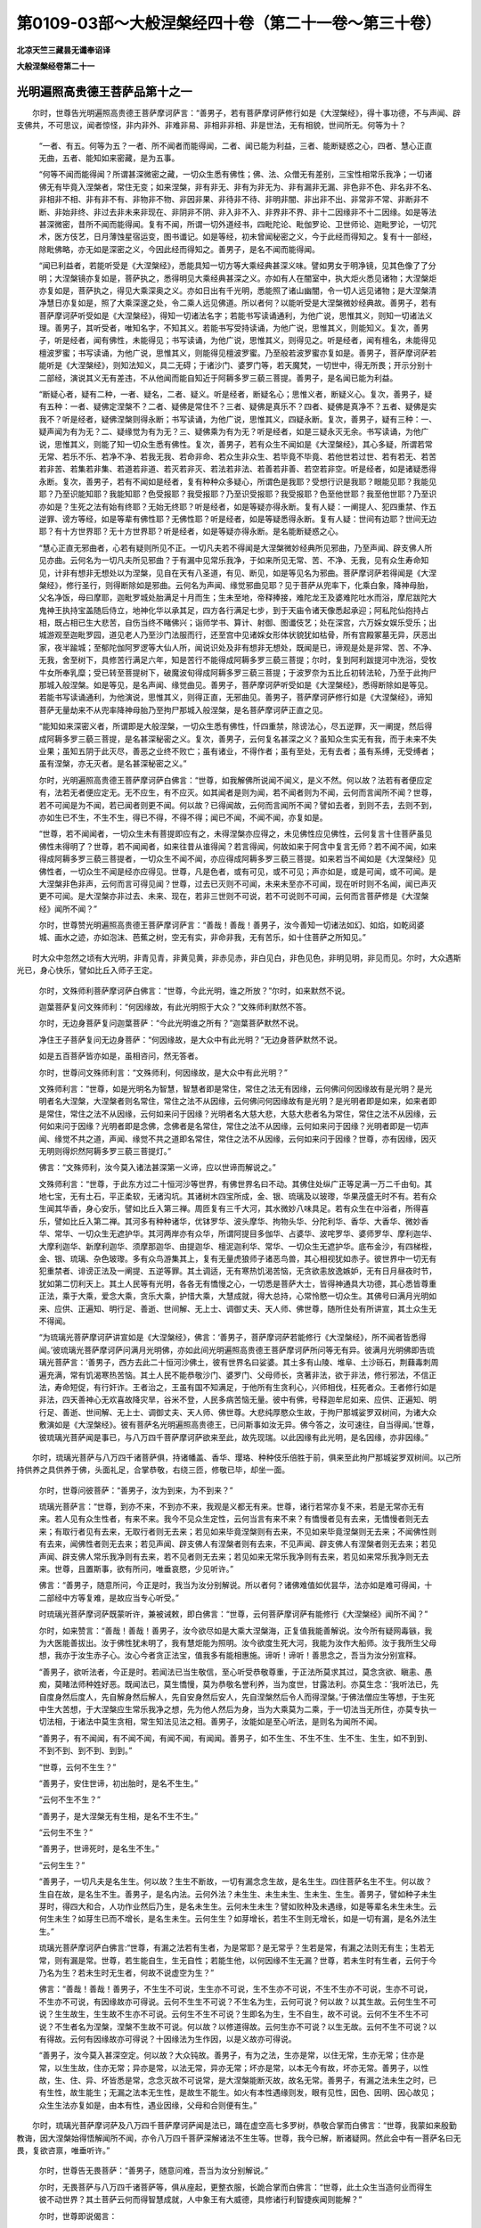 第0109-03部～大般涅槃经四十卷（第二十一卷～第三十卷）
============================================================

**北凉天竺三藏昙无谶奉诏译**

**大般涅槃经卷第二十一**

光明遍照高贵德王菩萨品第十之一
------------------------------

　　尔时，世尊告光明遍照高贵德王菩萨摩诃萨言：“善男子，若有菩萨摩诃萨修行如是《大涅槃经》，得十事功德，不与声闻、辟支佛共，不可思议，闻者惊怪，非内非外、非难非易、非相非非相、非是世法，无有相貌，世间所无。何等为十？

      　　“一者、有五。何等为五？一者、所不闻者而能得闻，二者、闻已能为利益，三者、能断疑惑之心，四者、慧心正直无曲，五者、能知如来密藏，是为五事。

      　　“何等不闻而能得闻？所谓甚深微密之藏，一切众生悉有佛性；佛、法、众僧无有差别，三宝性相常乐我净；一切诸佛无有毕竟入涅槃者，常住无变；如来涅槃，非有非无、非有为非无为、非有漏非无漏、非色非不色、非名非不名、非相非不相、非有非不有、非物非不物、非因非果、非待非不待、非明非闇、非出非不出、非常非不常、非断非不断、非始非终、非过去非未来非现在、非阴非不阴、非入非不入、非界非不界、非十二因缘非不十二因缘。如是等法甚深微密，昔所不闻而能得闻。复有不闻，所谓一切外道经书，四毗陀论、毗伽罗论、卫世师论、迦毗罗论，一切咒术，医方伎艺，日月薄蚀星宿运变，图书谶记。如是等经，初未曾闻秘密之义，今于此经而得知之。复有十一部经，除毗佛略，亦无如是深密之义，今因此经而得知之。善男子，是名不闻而能得闻。

      　　“闻已利益者，若能听受是《大涅槃经》，悉能具知一切方等大乘经典甚深义味。譬如男女于明净镜，见其色像了了分明；大涅槃镜亦复如是，菩萨执之，悉得明见大乘经典甚深之义。亦如有人在闇室中，执大炬火悉见诸物；大涅槃炬亦复如是，菩萨执之，得见大乘深奥之义。亦如日出有千光明，悉能照了诸山幽闇，令一切人远见诸物；是大涅槃清净慧日亦复如是，照了大乘深邃之处，令二乘人远见佛道。所以者何？以能听受是大涅槃微妙经典故。善男子，若有菩萨摩诃萨听受如是《大涅槃经》，得知一切诸法名字；若能书写读诵通利，为他广说，思惟其义，则知一切诸法义理。善男子，其听受者，唯知名字，不知其义。若能书写受持读诵，为他广说，思惟其义，则能知义。复次，善男子，听是经者，闻有佛性，未能得见；书写读诵，为他广说，思惟其义，则得见之。听是经者，闻有檀名，未能得见檀波罗蜜；书写读诵，为他广说，思惟其义，则能得见檀波罗蜜。乃至般若波罗蜜亦复如是。善男子，菩萨摩诃萨若能听是《大涅槃经》，则知法知义，具二无碍；于诸沙门、婆罗门等，若天魔梵，一切世中，得无所畏；开示分别十二部经，演说其义无有差违，不从他闻而能自知近于阿耨多罗三藐三菩提。善男子，是名闻已能为利益。

      　　“断疑心者，疑有二种，一者、疑名，二者、疑义。听是经者，断疑名心；思惟义者，断疑义心。复次，善男子，疑有五种：一者、疑佛定涅槃不？二者、疑佛是常住不？三者、疑佛是真乐不？四者、疑佛是真净不？五者、疑佛是实我不？听是经者，疑佛涅槃则得永断；书写读诵，为他广说，思惟其义，四疑永断。复次，善男子，疑有三种：一、疑声闻为有为无？二、疑缘觉为有为无？三、疑佛乘为有为无？听是经者，如是三疑永灭无余。书写读诵，为他广说，思惟其义，则能了知一切众生悉有佛性。复次，善男子，若有众生不闻如是《大涅槃经》，其心多疑，所谓若常无常、若乐不乐、若净不净、若我无我、若命非命、若众生非众生、若毕竟不毕竟、若他世若过世、若有若无、若苦若非苦、若集若非集、若道若非道、若灭若非灭、若法若非法、若善若非善、若空若非空。听是经者，如是诸疑悉得永断。复次，善男子，若有不闻如是经者，复有种种众多疑心，所谓色是我耶？受想行识是我耶？眼能见耶？我能见耶？乃至识能知耶？我能知耶？色受报耶？我受报耶？乃至识受报耶？我受报耶？色至他世耶？我至他世耶？乃至识亦如是？生死之法有始有终耶？无始无终耶？听是经者，如是等疑亦得永断。复有人疑：一阐提人、犯四重禁、作五逆罪、谤方等经，如是等辈有佛性耶？无佛性耶？听是经者，如是等疑悉得永断。复有人疑：世间有边耶？世间无边耶？有十方世界耶？无十方世界耶？听是经者，如是等疑亦得永断。是名能断疑惑之心。

      　　“慧心正直无邪曲者，心若有疑则所见不正。一切凡夫若不得闻是大涅槃微妙经典所见邪曲，乃至声闻、辟支佛人所见亦曲。云何名为一切凡夫所见邪曲？于有漏中见常乐我净，于如来所见无常、苦、不净、无我，见有众生寿命知见，计非有想非无想处以为涅槃，见自在天有八圣道，有见、断见，如是等见名为邪曲。菩萨摩诃萨若得闻是《大涅槃经》，修行圣行，则得断除如是邪曲。云何名为声闻、缘觉邪曲见耶？见于菩萨从兜率下，化乘白象，降神母胎，父名净饭，母曰摩耶，迦毗罗城处胎满足十月而生；生未至地，帝释捧接，难陀龙王及婆难陀吐水而浴，摩尼跋陀大鬼神王执持宝盖随后侍立，地神化华以承其足，四方各行满足七步，到于天庙令诸天像悉起承迎；阿私陀仙抱持占相，既占相已生大悲苦，自伤当终不睹佛兴；诣师学书、算计、射御、图谶伎艺；处在深宫，六万婇女娱乐受乐；出城游观至迦毗罗园，道见老人乃至沙门法服而行，还至宫中见诸婇女形体状貌犹如枯骨，所有宫殿冢墓无异，厌恶出家，夜半踰城；至郁陀伽阿罗逻等大仙人所，闻说识处及非有想非无想处，既闻是已，谛观是处是非常、苦、不净、无我，舍至树下，具修苦行满足六年，知是苦行不能得成阿耨多罗三藐三菩提；尔时，复到阿利跋提河中洗浴，受牧牛女所奉乳糜；受已转至菩提树下，破魔波旬得成阿耨多罗三藐三菩提；于波罗奈为五比丘初转法轮，乃至于此拘尸那城入般涅槃。如是等见，是名声闻、缘觉曲见。善男子，菩萨摩诃萨听受如是《大涅槃经》，悉得断除如是等见。若能书写读诵通利，为他演说，思惟其义，则得正直，无邪曲见。善男子，菩萨摩诃萨修行如是《大涅槃经》，谛知菩萨无量劫来不从兜率降神母胎乃至拘尸那城入般涅槃，是名菩萨摩诃萨正直之见。

      　　“能知如来深密义者，所谓即是大般涅槃，一切众生悉有佛性，忏四重禁，除谤法心，尽五逆罪，灭一阐提，然后得成阿耨多罗三藐三菩提，是名甚深秘密之义。复次，善男子，云何复名甚深之义？虽知众生实无有我，而于未来不失业果；虽知五阴于此灭尽，善恶之业终不败亡；虽有诸业，不得作者；虽有至处，无有去者；虽有系缚，无受缚者；虽有涅槃，亦无灭者。是名甚深秘密之义。”

      　　尔时，光明遍照高贵德王菩萨摩诃萨白佛言：“世尊，如我解佛所说闻不闻义，是义不然。何以故？法若有者便应定有，法若无者便应定无。无不应生，有不应灭。如其闻者是则为闻，若不闻者则为不闻，云何而言闻所不闻？世尊，若不可闻是为不闻，若已闻者则更不闻。何以故？已得闻故，云何而言闻所不闻？譬如去者，到则不去，去则不到，亦如生已不生，不生不生，得已不得，不得不得；闻已不闻，不闻不闻，亦复如是。

      　　“世尊，若不闻闻者，一切众生未有菩提即应有之，未得涅槃亦应得之，未见佛性应见佛性，云何复言十住菩萨虽见佛性未得明了？世尊，若不闻闻者，如来往昔从谁得闻？若言得闻，何故如来于阿含中复言无师？若不闻不闻，如来得成阿耨多罗三藐三菩提者，一切众生不闻不闻，亦应得成阿耨多罗三藐三菩提。如来若当不闻如是《大涅槃经》见佛性者，一切众生不闻是经亦应得见。世尊，凡是色者，或有可见，或不可见；声亦如是，或是可闻，或不可闻。是大涅槃非色非声，云何而言可得见闻？世尊，过去已灭则不可闻，未来未至亦不可闻，现在听时则不名闻，闻已声灭更不可闻。是大涅槃亦非过去、未来、现在，若非三世则不可说，若不可说则不可闻，云何而言菩萨修是《大涅槃经》闻所不闻？”

      　　尔时，世尊赞光明遍照高贵德王菩萨摩诃萨言：“善哉！善哉！善男子，汝今善知一切诸法如幻、如焰，如乾闼婆城、画水之迹，亦如泡沫、芭蕉之树，空无有实，非命非我，无有苦乐，如十住菩萨之所知见。”

　　时大众中忽然之顷有大光明，非青见青，非黄见黄，非赤见赤，非白见白，非色见色，非明见明，非见而见。尔时，大众遇斯光已，身心快乐，譬如比丘入师子王定。

      　　尔时，文殊师利菩萨摩诃萨白佛言：“世尊，今此光明，谁之所放？”尔时，如来默然不说。

      　　迦葉菩萨复问文殊师利：“何因缘故，有此光明照于大众？”文殊师利默然不答。

      　　尔时，无边身菩萨复问迦葉菩萨：“今此光明谁之所有？”迦葉菩萨默然不说。

      　　净住王子菩萨复问无边身菩萨：“何因缘故，是大众中有此光明？”无边身菩萨默然不说。

      　　如是五百菩萨皆亦如是，虽相咨问，然无答者。

      　　尔时，世尊问文殊师利言：“文殊师利，何因缘故，是大众中有此光明？”

      　　文殊师利言：“世尊，如是光明名为智慧，智慧者即是常住，常住之法无有因缘，云何佛问何因缘故有是光明？是光明者名大涅槃，大涅槃者则名常住，常住之法不从因缘，云何佛问何因缘故有是光明？是光明者即是如来，如来者即是常住，常住之法不从因缘，云何如来问于因缘？光明者名大慈大悲，大慈大悲者名为常住，常住之法不从因缘，云何如来问于因缘？光明者即是念佛，念佛者是名常住，常住之法不从因缘，云何如来问于因缘？光明者即是一切声闻、缘觉不共之道，声闻、缘觉不共之道即名常住，常住之法不从因缘，云何如来问于因缘？世尊，亦有因缘，因灭无明则得炽然阿耨多罗三藐三菩提灯。”

      　　佛言：“文殊师利，汝今莫入诸法甚深第一义谛，应以世谛而解说之。”

      　　文殊师利言：“世尊，于此东方过二十恒河沙等世界，有佛世界名曰不动。其佛住处纵广正等足满一万二千由旬。其地七宝，无有土石，平正柔软，无诸沟坑。其诸树木四宝所成，金、银、琉璃及以玻瓈，华果茂盛无时不有。若有众生闻其华香，身心安乐，譬如比丘入第三禅。周匝复有三千大河，其水微妙八味具足。若有众生在中浴者，所得喜乐，譬如比丘入第二禅。其河多有种种诸华，优钵罗华、波头摩华、拘物头华、分陀利华、香华、大香华、微妙香华、常华、一切众生无遮护华。其河两岸亦有众华，所谓阿提目多伽华、占婆华、波咤罗华、婆师罗华、摩利迦华、大摩利迦华、新摩利迦华、须摩那迦华、由提迦华、檀泥迦利华、常华、一切众生无遮护华。底布金沙，有四梯梐，金、银、琉璃、杂色玻瓈。多有众鸟游集其上，复有无量虎狼师子诸恶鸟兽，其心相视犹如赤子。彼世界中一切无有犯重禁者、诽谤正法及一阐提、五逆等罪。其土调适，无有寒热饥渴苦恼，无贪欲恚放逸嫉妒，无有日月昼夜时节，犹如第二忉利天上。其土人民等有光明，各各无有憍慢之心，一切悉是菩萨大士，皆得神通具大功德，其心悉皆尊重正法，乘于大乘，爱念大乘，贪乐大乘，护惜大乘，大慧成就，得大总持，心常怜愍一切众生。其佛号曰满月光明如来、应供、正遍知、明行足、善逝、世间解、无上士、调御丈夫、天人师、佛世尊，随所住处有所讲宣，其土众生无不得闻。

      　　“为琉璃光菩萨摩诃萨讲宣如是《大涅槃经》，佛言：‘善男子，菩萨摩诃萨若能修行《大涅槃经》，所不闻者皆悉得闻。’彼琉璃光菩萨摩诃萨问满月光明佛，亦如此间光明遍照高贵德王菩萨摩诃萨所问等无有异。彼满月光明佛即告琉璃光菩萨言：‘善男子，西方去此二十恒河沙佛土，彼有世界名曰娑婆。其土多有山陵、堆阜、土沙砾石，荆蕀毒刺周遍充满，常有饥渴寒热苦恼。其土人民不能恭敬沙门、婆罗门、父母师长，贪著非法，欲于非法，修行邪法，不信正法，寿命短促，有行奸诈。王者治之，王虽有国不知满足，于他所有生贪利心，兴师相伐，枉死者众。王者修行如是非法，四天善神心无欢喜故降灾旱，谷米不登，人民多病苦恼无量。彼中有佛，号释迦牟尼如来、应供、正遍知、明行足、善逝、世间解、无上士、调御丈夫、天人师、佛世尊。大悲纯厚愍众生故，于拘尸那城娑罗双树间，为诸大众敷演如是《大涅槃经》。彼有菩萨名光明遍照高贵德王，已问斯事如汝无异。佛今答之，汝可速往，自当得闻。’世尊，彼琉璃光菩萨闻是事已，与八万四千菩萨摩诃萨欲来至此，故先现瑞。以此因缘有此光明，是名因缘，亦非因缘。”

　　尔时，琉璃光菩萨与八万四千诸菩萨俱，持诸幡盖、香华、璎珞、种种伎乐倍胜于前，俱来至此拘尸那城娑罗双树间。以己所持供养之具供养于佛，头面礼足，合掌恭敬，右绕三匝，修敬已毕，却坐一面。

      　　尔时，世尊问彼菩萨：“善男子，汝为到来，为不到来？”

      　　琉璃光菩萨言：“世尊，到亦不来，不到亦不来，我观是义都无有来。世尊，诸行若常亦复不来，若是无常亦无有来。若人见有众生性者，有来不来。我今不见众生定性，云何当言有来不来？有憍慢者见有去来，无憍慢者则无去来；有取行者见有去来，无取行者则无去来；若见如来毕竟涅槃则有去来，不见如来毕竟涅槃则无去来；不闻佛性则有去来，闻佛性者则无去来；若见声闻、辟支佛人有涅槃者则有去来，不见声闻、辟支佛人有涅槃者则无去来；若见声闻、辟支佛人常乐我净则有去来，若不见者则无去来；若见如来无常乐我净则有去来，若见如来常乐我净则无去来。世尊，且置斯事，欲有所问，唯垂哀愍，少见听许。”

      　　佛言：“善男子，随意所问，今正是时，我当为汝分别解说。所以者何？诸佛难值如优昙华，法亦如是难可得闻，十二部经中方等复难，是故应当专心听受。”

      　　时琉璃光菩萨摩诃萨既蒙听许，兼被诫敕，即白佛言：“世尊，云何菩萨摩诃萨有能修行《大涅槃经》闻所不闻？”

      　　尔时，如来赞言：“善哉！善哉！善男子，汝今欲尽如是大乘大涅槃海，正复值我能善解说。汝今所有疑网毒镞，我为大医能善拔出。汝于佛性犹未明了，我有慧炬能为照明。汝今欲度生死大河，我能为汝作大船师。汝于我所生父母想，我亦于汝生赤子心。汝心今者贪正法宝，值我多有能相惠施。谛听！谛听！善思念之，吾当为汝分别宣释。

      　　“善男子，欲听法者，今正是时。若闻法已当生敬信，至心听受恭敬尊重，于正法所莫求其过，莫念贪欲、瞋恚、愚痴，莫睹法师种姓好恶。既闻法已，莫生憍慢，莫为恭敬名誉利养，当为度世，甘露法利。亦莫生念：‘我听法已，先自度身然后度人，先自解身然后解人，先自安身然后安人，先自涅槃然后令人而得涅槃。’于佛法僧应生等想，于生死中生大苦想，于大涅槃应生常乐我净之想，先为他人然后为身，当为大乘莫为二乘，于一切法当无所住，亦莫专执一切法相，于诸法中莫生贪相，常生知法见法之相。善男子，汝能如是至心听法，是则名为闻所不闻。

      　　“善男子，有不闻闻，有不闻不闻，有闻不闻，有闻闻。善男子，如不生生、不生不生、生不生、生生，如不到到、不到不到、到不到、到到。”

      　　“世尊，云何不生生？”

      　　“善男子，安住世谛，初出胎时，是名不生生。”

      　　“云何不生不生？”

      　　“善男子，是大涅槃无有生相，是名不生不生。”

      　　“云何生不生？”

      　　“善男子，世谛死时，是名生不生。”

      　　“云何生生？”

      　　“善男子，一切凡夫是名生生。何以故？生生不断故，一切有漏念念生故，是名生生。四住菩萨名生不生。何以故？生自在故，是名生不生。善男子，是名内法。云何外法？未生生、未生未生、生未生、生生。善男子，譬如种子未生芽时，得四大和合，人功作业然后乃生，是名未生生。云何未生未生？譬如败种及未遇缘，如是等辈名未生未生。云何生未生？如芽生已而不增长，是名生未生。云何生生？如芽增长，若生不生则无增长，如是一切有漏，是名外法生生。”

      　　琉璃光菩萨摩诃萨白佛言:“世尊，有漏之法若有生者，为是常耶？是无常乎？生若是常，有漏之法则无有生；生若无常，则有漏是常。世尊，若生能自生，生无自性；若能生他，以何因缘不生无漏？世尊，若未生时有生者，云何于今乃名为生？若未生时无生者，何故不说虚空为生？”

      　　佛言：“善哉！善哉！善男子，不生生不可说，生生亦不可说，生不生亦不可说，不生不生亦不可说，生亦不可说，不生亦不可说，有因缘故亦可得说。云何不生生不可说？不生名为生，云何可说？何以故？以其生故。云何生生不可说？生生故生，生生故不生亦不可说。云何生不生不可说？生即名为生，生不自生，故不可说。云何不生不生不可说？不生者名为涅槃，涅槃不生故不可说。何以故？以修道得故。云何生亦不可说？以生无故。云何不生不可说？以有得故。云何有因缘故亦可得说？十因缘法为生作因，以是义故亦可得说。

      　　“善男子，汝今莫入甚深空定。何以故？大众钝故。善男子，有为之法，生亦是常，以住无常，生亦无常；住亦是常，以生生故，住亦无常；异亦是常，以法无常，异亦无常；坏亦是常，以本无今有故，坏亦无常。善男子，以性故，生、住、异、坏皆悉是常，念念灭故不可说常，是大涅槃能断灭故，故名无常。善男子，有漏之法未生之时，已有生性，故生能生；无漏之法本无生性，是故生不能生。如火有本性遇缘则发，眼有见性，因色、因明、因心故见；众生生法亦复如是，由本有性，遇业因缘，父母和合则便有生。”

　　尔时，琉璃光菩萨摩诃萨及八万四千菩萨摩诃萨闻是法已，踊在虚空高七多罗树，恭敬合掌而白佛言：“世尊，我蒙如来殷勤教诲，因大涅槃始得悟解闻所不闻，亦令八万四千菩萨深解诸法不生生等。世尊，我今已解，断诸疑网。然此会中有一菩萨名曰无畏，复欲咨禀，唯垂听许。”

      　　尔时，世尊告无畏菩萨：“善男子，随意问难，吾当为汝分别解说。”

      　　尔时，无畏菩萨与八万四千诸菩萨等，俱从座起，更整衣服，长跪合掌而白佛言：“世尊，此土众生当造何业而得生彼不动世界？其土菩萨云何而得智慧成就，人中象王有大威德，具修诸行利智捷疾闻则能解？”

      　　尔时，世尊即说偈言：

　　“不害众生命，坚持诸禁戒，

      　　　受佛微妙教，则生不动国。

      　　　不夺他人财，常施惠一切，

      　　　造招提僧坊，则生不动国。

      　　　不犯他妇女，自妻不非时，

      　　　施持戒卧具，则生不动国。

      　　　不为自他故，求利及恐怖，

      　　　慎口不妄语，则生不动国。

      　　　莫坏善知识，远离恶眷属，

      　　　口常和合语，则生不动国。

      　　　如诸菩萨等，常离于恶口，

      　　　所说人乐闻，则生不动国。

      　　　乃至于戏笑，不说非时语，

      　　　谨慎常时说，则生不动国。

      　　　见他得利养，常生欢喜心，

      　　　不起嫉妒结，则生不动国。

      　　　不恼于众生，常生于慈心，

      　　　不生方便恶，则生不动国。

      　　　邪见言无施，父母及去来，

      　　　不起如是见，则生不动国。

      　　　旷路作好井，种植果树林，

      　　　常施乞者食，则生不动国。

      　　　若于佛法僧，供养一香灯，

      　　　乃至献一华，则生不动国。

      　　　若为恐怖故，利养及福德，

      　　　书是经一偈，则生不动国。

      　　　若为希利福，能于一日中，

      　　　读诵是经典，则生不动国。

      　　　若为无上道，一日一夜中，

      　　　受持八戒斋，则生不动国。

      　　　不与犯重禁，同共一处住，

      　　　呵谤方等者，则生不动国。

      　　　若能施病者，乃至于一果，

      　　　欢喜而瞻视，则生不动国。

      　　　不犯僧鬘物，善守于佛物，

      　　　涂扫佛僧地，则生不动国。

      　　　造像及佛塔，犹如大拇指，

      　　　常生欢喜心，则生不动国。

      　　　若为是经典，自身及财宝，

      　　　施于说法者，则生不动国。

      　　　若能听书写，受持及读诵，

      　　　诸佛秘密藏，则生不动国。”

　　尔时，无畏菩萨摩诃萨白佛言：“世尊，我今已知所造业缘得生彼国。是光明遍照高贵德王菩萨摩诃萨，普为怜愍一切众生，先所咨问。如来若说，则能利益安乐人、天、阿修罗、乾闼婆、迦楼罗、紧那罗、摩睺罗伽等。”

      　　尔时，世尊即告光明遍照高贵德王菩萨：“善哉！善哉！善男子，汝今于此，当至心听，吾当为汝分别解说。有因缘故未到不到，有因缘故不到到，有因缘故到不到，有因缘故到到。

      　　“何因缘故未到不到？善男子，夫不到者，是大涅槃。凡夫未到，以有贪欲瞋恚愚痴故，身业口业不清净故，及受一切不净物故，犯四重故，谤方等故，一阐提故，五逆罪故，以是义故未到不到。

      　　“善男子，何因缘故不到到？不到者，名大涅槃。何义故到？永断贪欲、瞋恚、愚痴、身口恶故，不受一切不净物故，不犯四重故，不谤方等经故，不作一阐提故，不作五逆罪故，以是义故名不到到。须陀洹者八万劫到，斯陀含者六万劫到，阿那含者四万劫到，阿罗汉者二万劫到，辟支佛者十千劫到，以是义故名不到到。

      　　“善男子，何因缘故名到不到？到者名为二十五有，一切众生常为无量烦恼诸结之所覆蔽，往来不离，犹如轮转，是名为到；声闻、缘觉及诸菩萨已得永离，故名不到，为欲化度诸众生故示现在中，亦名为到。

      　　“善男子，何因缘故名为到到？到者即是二十五有，一切凡夫、须陀洹乃至阿那含，烦恼因缘故，名到到。

      　　“善男子，闻所不闻亦复如是，有不闻闻，有不闻不闻，有闻不闻，有闻闻。云何不闻闻？善男子，不闻者，名大涅槃。何故不闻？非有为故，非音声故，不可说故。云何亦闻？得闻名故，所谓常乐我净。以是义故名不闻闻。”

      　　尔时，光明遍照高贵德王菩萨摩诃萨白佛言：“世尊，如佛所说，大涅槃者不可得闻，云何复言常乐我净而可得闻？何以故？世尊，断烦恼者名得涅槃，若未断者名为不得。以是义故，涅槃之性本无今有。若世间法本无今有则名无常。譬如瓶等，本无今有，已有还无，故名无常；涅槃亦尔，云何说言常乐我净？

      　　“复次，世尊，凡因庄严而得成者，悉名无常。涅槃若尔，应是无常。何等因缘？所谓三十七品、六波罗蜜、四无量心、观于骨相、阿那波那、六念处、破析六大，如是等法，皆是成就涅槃因缘，故名无常。

      　　“复次，世尊，有名无常。若涅槃是有，亦应无常。如佛昔于阿含中说：‘声闻、缘觉、诸佛世尊皆有涅槃。’以是义故，名为无常。

      　　“复次，世尊，可见之法名为无常。如佛先说：‘见涅槃者，则得断除一切烦恼。’

      　　“复次，世尊，譬如虚空于诸众生等无障碍，故名为常。若使涅槃是常等者，何故众生有得不得？涅槃若尔于诸众生不平等者，则不名常。

      　　“世尊，譬如百人共有一怨，若害此怨，则多人受乐。若使涅槃是平等法，一人得时应多人得，一人断结应多人亦断。若不如是，云何名常？譬如有人恭敬供养尊重赞叹国王、王子、父母、师长则得利养，是不名常；涅槃亦尔，不名为常。何以故？如佛昔于阿含经中告阿难言：‘若有人能恭敬涅槃，则得断结，受无量乐。’以是义故，不名为常。世尊，若涅槃中有常乐我净名者，不名为常。如其无者，云何可说？”

      　　尔时，世尊告光明遍照高贵德王菩萨摩诃萨言：“涅槃之体，非本无今有。若涅槃体本无今有者，则非无漏常住之法。有佛无佛，性相常住，以诸众生烦恼覆故，不见涅槃便谓为无。菩萨摩诃萨以戒、定、慧勤修其心，断烦恼已便得见之。当知涅槃是常住法，非本无今有，是故为常。善男子，如闇室中井种种七宝，人亦知有，闇故不见。有智之人善知方便，燃大明灯持往照了，悉得见之。是人于此终不生念：‘水及七宝本无今有。’涅槃亦尔，本自有之，非适今也。烦恼闇故，众生不见。大智如来以善方便燃智慧灯，令诸菩萨得见涅槃常乐我净，是故智者于此涅槃不应说言本无今有。

      　　“善男子，汝言因庄严故得成涅槃应无常者，是亦不然。何以故？善男子，涅槃之体，非生非出，非实非虚，非作业生，非是有漏有为之法，非闻非见，非堕非死，非别异相亦非同相，非往非还，非去来今，非一非多，非长非短，非圆非方，非尖非斜，非有相非无相，非名非色，非因非果，非我、我所。以是义故，涅槃是常，恒不变易。是以无量阿僧祇劫修集善法以自庄严，然后乃见。善男子，譬如地下有八味水，一切众生而不能得，有智之人施功穿掘则便得之，涅槃亦尔。譬如盲人不见日月，良医疗之则便得见，而是日月非是本无今有；涅槃亦尔，先自有之，非适今也。善男子，如人有罪，系之囹圄，久乃得出，还家得见父母、兄弟、妻子、眷属，涅槃亦尔。

      　　“善男子，汝言因缘故涅槃之法应无常者，是亦不然。何以故？善男子，因有五种，何等为五？一者、生因，二者、和合因，三者、住因，四者、增长因，五者、远因。云何生因？生因者，即是业烦恼等及外诸草木子，是名生因。云何和合因？如善与善心和合，不善与不善心和合，无记与无记心和合，是名和合因。云何住因？如下有柱，屋则不堕，山河树木因大地故而得住立，内有四大无量烦恼众生得住，是名住因。云何增长因？因缘衣服饮食等故，令众生增长；如外种子，火所不烧，鸟所不食，则得增长；如诸沙门、婆罗门等，依因和尚善知识等而得增长；如因父母，子得增长，是名增长因。云何远因？譬如因咒，鬼不能害，毒不能中；依凭国王，无有盗贼；如芽依因地水火风等；如水攒及人，为酥远因；如明色等，为识远因；父母精血，为众生远因；如时节等，悉名远因。善男子，涅槃之体非是如是五因所成，云何当言是无常因？

      　　“复次，善男子，复有二因：一者、作因，二者、了因。如陶师轮绳，是名作因。如灯烛等照闇中物，是名了因。善男子，大涅槃者，不从作因而有，唯从了因。了因者，所谓三十七助道法、六波罗蜜，是名了因。善男子，布施者是涅槃因，非大涅槃因；檀波罗蜜乃得名为大涅槃因。三十七品是涅槃因，非大涅槃因；无量阿僧祇助菩提法，乃得名为大涅槃因。” 

**大般涅槃经卷第二十二**

光明遍照高贵德王菩萨品第十之二
------------------------------

　　尔时，光明遍照高贵德王菩萨摩诃萨白佛言：“世尊，云何布施不得名为檀波罗蜜？云何布施而得名之檀波罗蜜，乃至般若云何不得名为般若波罗蜜？云何得名为般若波罗蜜？云何名涅槃？云何名大涅槃？”

      　　佛言：“善男子，菩萨摩诃萨修行方等大般涅槃，不闻布施，不见布施；不闻檀波罗蜜，不见檀波罗蜜；乃至不闻般若，不见般若；不闻般若波罗蜜，不见般若波罗蜜；不闻涅槃，不见涅槃；不闻大涅槃，不见大涅槃。菩萨摩诃萨修大涅槃知见法界，解了实相空无所有，无有和合觉知之相，得无漏相、无所作相、如幻化相、热时炎相、乾闼婆城虚空之相。菩萨尔时得如是相，无贪恚痴不闻不见，是名菩萨摩诃萨真实之相，安住实相。菩萨摩诃萨自知此是檀、此是檀波罗蜜，乃至此是般若、此是般若波罗蜜，此是涅槃、此是大涅槃。

      　　“善男子，云何是施，非波罗蜜？见有乞者，然后乃与，是名为施，非波罗蜜；若无乞者，开心自施，是则名为檀波罗蜜。若时时施，是名为施，非波罗蜜；若修常施，是则名为檀波罗蜜。若施他已还生悔心，是名为施，非波罗蜜；施已不悔，是则名为檀波罗蜜。菩萨摩诃萨于财物中生四怖心，王、贼、水、火，欢喜施与，是则名为檀波罗蜜。若望报施，是名为施，非波罗蜜；施不望报，是则名为檀波罗蜜。若为恐怖、名闻利养、家法相续、天上五欲，为憍慢故，为胜他故，为知识故，为来报故，如市易法，善男子，如人种树为得荫凉、为得华果及以材木，若人修行如是等施，是名为施，非波罗蜜。菩萨摩诃萨修行如是大涅槃者，不见施者、受者、财物，不见时节，不见福田及非福田，不见因、不见缘、不见果报，不见作者、不见受者，不见多、不见少，不见净、不见不净，不轻受者、己身、财物，不见见者、不见不见者，不计己他，唯为方等大般涅槃常住法故修行布施，为利一切诸众生故而行布施，为断一切众生烦恼故行于施，为诸众生不见受者、施者、财物故故行于施。

      　　“善男子，譬如有人堕大海水，抱持死尸则得度脱；菩萨摩诃萨修大涅槃行布施时，亦复如是，如彼死尸。善男子，譬如有人闭在深狱，门户坚牢，唯有厕孔，便从中出，到无碍处；菩萨摩诃萨修大涅槃行布施时，亦复如是。善男子，譬如贵人恐怖急厄，更无恃怙依旃陀罗；菩萨摩诃萨修大涅槃行于布施，亦复如是。善男子，譬如病人，为除病苦得安乐故，服食不净；菩萨摩诃萨修大涅槃行于布施，亦复如是。善男子，如婆罗门值谷湧贵，为寿命故食啖狗肉；菩萨摩诃萨修大涅槃行于布施，亦复如是。

      　　“善男子，大涅槃中如是之事，从无量劫来不闻而闻，尸罗、尸罗波罗蜜乃至般若、般若波罗蜜，如佛《杂华经》中广说。善男子，云何菩萨摩诃萨修大涅槃不闻而闻？十二部经，其义深邃，昔来不闻；今因是经，得具足闻。先虽得闻，唯闻名字，而今于此《大涅槃经》乃得闻义。声闻、缘觉，唯闻十二部经名字，不闻其义，今于此经具足得闻，是名不闻而闻。善男子，一切声闻、缘觉经中，不曾闻佛有常乐我净、不毕竟灭，三宝佛性无差别相，犯四重罪、谤方等经、作五逆罪及一阐提悉有佛性，今于此经而得闻之，是名不闻而闻。”

      　　光明遍照高贵德王菩萨摩诃萨白佛言：“世尊，若犯重禁、谤方等经、作五逆罪、一阐提等有佛性者，是等云何复堕地狱？世尊，若使是等有佛性者，云何复言无常乐我净？世尊，若断善根名一阐提者，断善根时所有佛性云何不断？佛性若断，云何复言常乐我净？如其不断，何故名为一阐提耶？世尊，犯四重禁名为不定，谤方等经、作五逆罪及一阐提悉名不定，如是等辈若决定者，云何得成阿耨多罗三藐三菩提？得须陀洹乃至辟支佛亦名不定，若须陀洹至辟支佛是决定者，亦不应成阿耨多罗三藐三菩提。世尊，若犯四重不决定者，须陀洹乃至辟支佛亦不决定。如是不定，诸佛如来亦复不定。若佛不定，涅槃体性亦复不定，至一切法亦复不定。云何不定？若一阐提除一阐提则成佛道。诸佛如来亦应如是，入涅槃已，亦应还出，不入涅槃。若如是者，涅槃之性则为不定；不决定故，当知无有常乐我净。云何说言一阐提等当得涅槃？”

      　　尔时，世尊告光明遍照高贵德王菩萨摩诃萨言：“善哉！善哉！善男子，为欲利益无量众生令得安乐，怜愍慈念诸世间故，为欲增长发菩提心诸菩萨故，作如是问。善男子，汝已亲近过去无量诸佛世尊，于诸佛所种诸善根；久已成就菩提功德，降伏众魔，令其退散；已教无量无边众生，悉令得至阿耨多罗三藐三菩提；久已通达诸佛如来所有甚深秘密之藏，已问过去无量无边恒河沙等诸佛世尊如是甚深微密之义。我都不见一切世间若人、若天、沙门、婆罗门、若魔、若梵，有能咨问如来是义。今当诚心，谛听！谛听！吾当为汝分别演说。

      　　“善男子，一阐提者亦不决定。若决定者，是一阐提终不能得阿耨多罗三藐三菩提。以不决定，是故能得。如汝所言，佛性不断，云何一阐提断善根者？善男子，善根有二种：一者、内，二者、外。佛性非内非外，以是义故，佛性不断。复有二种：一者、有漏，二者、无漏。佛性非有漏非无漏，是故不断。复有二种，一者、常，二者、无常。佛性非常非无常，是故不断。若是断者则应还得，若不还得则名不断，若断已得名一阐提。犯四重者亦是不定，若决定者，犯四重禁终不能得阿耨多罗三藐三菩提。谤方等经亦复不定，若决定者，谤正法人终不能得阿耨多罗三藐三菩提。作五逆罪亦复不定，若决定者，五逆之人终不能得阿耨多罗三藐三菩提。色与色相二俱不定，香味触相、生相至无明相、阴入界相、二十五有相，四生乃至一切诸法，皆亦不定。

      　　“善男子，譬如幻师在大众中，化作四兵车步象马，作诸璎珞严身之具，城邑聚落、山林树木、泉池河井。而彼众中有诸小儿，无有智慧，睹见之时，悉以为实。其中智人知其虚诳，以幻力故惑人眼目。善男子，一切凡夫乃至声闻、辟支佛等，于一切法见有定相亦复如是。诸佛菩萨于一切法不见定相。

      　　“善男子，譬如小儿于盛夏月，见热时焰谓之为水。有智之人于此热焰，终不生于实水之想，但是虚焰诳人眼目，非实是水。一切凡夫、声闻、缘觉见一切法，亦复如是悉谓是实。诸佛菩萨于一切法不见定相。

      　　“善男子，譬如山涧，因声有响。小儿闻之，谓是实声。有智之人，解无定实，但有声相诳于耳识。善男子，一切凡夫、声闻、缘觉于一切法亦复如是见有定相。诸菩萨等解了诸法悉无定相，见无常相、空寂等相、无生灭相。以是义故，菩萨摩诃萨见一切法是无常相。

      　　“善男子，亦有定相。云何为定？常乐我净。在何处耶？所谓涅槃。善男子，须陀洹果亦复不定，不决定故，经八万劫得阿耨多罗三藐三菩提心；斯陀含果亦复不定，不决定故，经六万劫得阿耨多罗三藐三菩提心；阿那含果亦复不定，不决定故，经四万劫得阿耨多罗三藐三菩提心；阿罗汉果亦复不定，不决定故，经二万劫得阿耨多罗三藐三菩提心；辟支佛道亦复不定，不决定故，经十千劫得阿耨多罗三藐三菩提心。

      　　“善男子，如来今于拘尸那城娑罗双树间，示现倚卧师子之床欲入涅槃，令诸未得阿罗汉果众弟子等及诸力士生大忧苦，亦令天、人、阿修罗、乾闼婆、迦楼罗、紧那罗、摩睺罗伽等大设供养，欲使诸人以千端氎缠裹其身，七宝为棺，盛满香油，积诸香木，以火焚之。唯除二端不可得烧：一者、儭身，二、最在外。为诸众生分散舍利以为八分。一切所有声闻弟子咸言如来入于涅槃。当知如来亦不毕定入于涅槃。何以故？如来常住不变易故。以是义故，如来涅槃亦复不定。

      　　“善男子，当知如来亦复不定。如来非天。何以故？有四种天：一者、世间天，二者、生天，三者、净天，四者、义天。世间天者，如诸国王。生天者，从四天王乃至非有想非无想天。净天者，从须陀洹至辟支佛。义天者，十住菩萨摩诃萨等。以何义故，十住菩萨名为义天？以能善解诸法义故。云何为义？见一切法是空义故。

      　　“善男子，如来非王，亦非四天乃至非有想非无想天、从须陀洹至辟支佛、十住菩萨。以是义故，如来非天。然诸众生亦复称佛为天中天，是故如来非天非非天、非人非非人、非鬼非非鬼、非地狱畜生饿鬼非非地狱畜生饿鬼、非众生非非众生、非法非非法、非色非非色、非长非非长、非短非非短、非相非非相、非心非非心、非有漏非无漏、非有为非无为、非常非无常、非幻非非幻、非名非非名、非定非非定、非有非无、非说非非说、非如来非不如来。以是义故，如来不定。

      　　“善男子，何故如来不名世天？世天者即是诸王，如来久于无量劫中已舍王位，是故非王。非非王者，如来生于迦毗罗城净饭王家，是故非非王。

      　　“非生天者，如来久已离诸有故，是故非生天。非非生天。何以故？升兜率天下阎浮提故，是故如来非非生天。

      　　“亦非净天。何以故？如来非是须陀洹乃至非辟支佛，是故如来非是净天。非非净天。何以故？世间八法所不能染，犹如莲华不受尘水，是故如来非非净天。

      　　“亦非义天。何以故？如来非是十住菩萨故，是故如来非义天也。非非义天。何以故？如来常修十八空义故，是故如来非非义天。

      　　“如来非人。何以故？如来久于无量劫中离人有故，是故非人。亦非非人。何以故？生于迦毗罗城故，是故非非人。

      　　“如来非鬼。何以故？不害一切诸众生故，是故非鬼。亦非非鬼。何以故？亦以鬼像化众生故，是故非非鬼。

      　　“如来亦非地狱、畜生、饿鬼。何以故？如来久离诸恶业故，是故非地狱、畜生、饿鬼。亦非非地狱、畜生、饿鬼。何以故？如来亦复现受三恶诸趣之身化众生故，是故非非地狱、畜生、饿鬼。

      　　“亦非众生。何以故？久已远离众生性故，是故如来非众生。亦非非众生。何以故？或时演说众生相故，是故如来非非众生。

      　　“如来非法。何以故？诸法各各有别异相，如来不尔，唯有一相，是故非法。亦非非法。何以故？如来法界故，是故非非法。

      　　“如来非色。何以故？十色入所不摄故，是故非色。亦非非色。何以故，身有三十二相、八十种好故，是故非非色。

      　　“如来非长。何以故？断诸色故，是故非长。亦非非长。何以故？一切世间无有能见顶髻相故，是故非非长。

      　　“如来非短。何以故？久已远离憍慢结故，是故非短。亦非非短。何以故？为瞿师罗长者示三尺身故，是故非非短。

      　　“如来非相。何以故？久已远离诸相相故，是故非相。亦非非相。何以故？善知诸相故，是故非非相。

      　　“如来非心。何以故？虚空相故，是故非心。亦非非心。何以故？有十力心法故，亦能知他众生心故，是故非非心。

      　　“如来非有为。何以故？常乐我净故，是故非有为。亦非无为。何以故？有来去坐卧示现涅槃故，是故非无为。

      　　“如来非常。何以故？身有分故，是故非常。云何非常？以有知故。常法无知犹如虚空，如来有知，是故非常。云何非常？有言说故。常法无言亦如虚空，如来有言，是故无常。有姓氏故名曰无常，无姓之法乃名为常，虚空常故无有姓氏，如来有姓，姓瞿昙氏，是故无常。有父母故名曰无常，无父母者乃名曰常，虚空常故无有父母，佛有父母，是故无常。有四威仪名曰无常，无四威仪乃名曰常，虚空常故无四威仪，佛有四威仪，是故无常。常住之法无有方所，虚空常故无有方所，如来出在中天竺地，住舍婆提或王舍城，是故无常。以是义故，如来非常。亦非非常。何以故？生永断故。有生之法名曰无常，无生之法乃名为常，如来无生，是故为常。常法无性，有性之法名曰无常，如来无生无性，无生无性故常。有常之法遍一切处，犹如虚空无处不有，如来亦尔遍一切处，是故为常。无常之法，或言此有，或言彼无，如来不尔，不可说言是处有、彼处无，是故为常。无常之法有时是有、有时是无，如来不尔有时是有、有时是无，是故为常。常住之法无名无色，虚空常故无名无色，如来亦尔，无名无色，是故为常。常住之法无因无果，虚空常故无因无果，如来亦尔，无因无果，是故为常。常住之法，三世不摄，如来亦尔，三世不摄，是故为常。

      　　“如来非幻。何以故？永断一切虚诳心故，是故非幻。亦非非幻。何以故？如来或时分此一身为无量身，无量之身复为一身，山壁直过无有障碍，履水如地，入地如水，行空如地，身出烟焰如大火聚，云雷震动其声可畏，或为城邑、聚落舍宅、山川树木，或作大身，或作小身、男身、女身、童男童女身，是故如来亦非非幻。

      　　“如来非定。何以故？如来于此拘尸那城娑罗双树间，示现入于般涅槃故，是故非定。亦非非定。何以故？常乐我净故，是故如来亦非非定。

      　　“如来非有漏。何以故？断三漏故，故非有漏。三漏者，欲界一切烦恼，除无明，是名欲漏；色、无色界一切烦恼，除无明，是名有漏；三界无明，名无明漏。如来永断，是故非漏。复次，一切凡夫不见有漏。云何凡夫不见有漏？一切凡夫于未来世悉有疑心。未来世中当得身耶？不得身耶？过去世中身本有耶？为本无耶？现在世中是身有耶？是身无耶？若有我者，是色耶？非色耶？色非色耶？非色非非色耶？想耶？非想耶？想非想耶？非想非非想耶？是身属他耶？不属他耶？属不属耶？非属非不属耶？有命无身耶？有身无命耶？有身有命耶？无身无命耶？身之与命有常耶？无常耶？常无常耶？非常非无常耶？身之与命自在作耶？时节作耶？无因作耶？世性作耶？微尘作耶？法非法作耶？士夫作耶？烦恼作耶？父母作耶？我住心耶？住眼中耶？遍满身中耶？从何来耶？去何至耶？谁生耶？谁死耶？我于过去是婆罗门姓耶？是刹利姓耶？是毗舍姓耶？是首陀罗姓耶？当于未来得何姓耶？我此身者过去之时，是男身耶？是女身耶？畜生身耶？若我杀生，当有罪耶？当无罪耶？乃至饮酒当有罪耶？当无罪耶？我自作耶？为他作耶？我受报耶？身受报耶？如是疑见无量烦恼覆众生心，因是疑见生六种心：决定有我，决定无我，我见我，我见无我，无我见我，我作、我受、我知，是名邪见。如来永拔如是无量见漏根本，是故非漏。善男子，菩萨摩诃萨于大涅槃修圣行者，亦得永断如是诸漏。诸佛如来常修圣行，是故无漏。

      　　“善男子，凡夫不能善摄五根则有三漏，为恶所牵至不善处。善男子，譬如恶马，其性佷悷，能令乘者至崄恶处；不能善摄此五根者，亦复如是，令人远离涅槃善道至诸恶处。譬如恶象，心未调顺，有人乘之不随意去，远离城邑至空旷处；不能善摄此五根者亦复如是，将人远离涅槃城邑，至于生死旷野之处。善男子，譬如佞臣，教王作恶；五根佞臣亦复如是，常教众生造无量恶。善男子，譬如恶子，不受师长父母教敕，则无恶不造；不调五根亦复如是，不受师长善言教敕，无恶不造。善男子，凡夫之人不摄五根，常为地狱、畜生、饿鬼之所贼害，亦如怨盗害及善人。善男子，凡夫之人不摄五根，驰骋五尘。譬如牧牛，不善守护，犯人苗稼。凡夫之人不摄五根，常在诸有多受苦恼。

      　　“善男子，菩萨摩诃萨修大涅槃行圣行时，常能善调守摄五根，怖畏贪欲、瞋恚、愚痴、憍慢、嫉妒，为得一切诸善法故。善男子，若能善守此五根者则能摄心，若能摄心则摄五根。譬如有人，拥护于王则护国土，护国土者则护于王；菩萨摩诃萨亦复如是，若得闻是《大涅槃经》则得智慧，得智慧故则得专念。五根若散，念则能止。何以故？是念慧故。善男子，如善牧者，设牛东西啖他苗稼，则便遮止不令犯暴；菩萨摩诃萨亦复如是，念慧因缘故，守摄五根不令驰散。

      　　“菩萨摩诃萨有念慧者，不见我相，不见我所相，不见众生及所受用。见一切法同法性相，生于土石瓦砾之相，譬如屋舍，从众缘生，无有定性。见诸众生，四大五阴之所成立，推无定性。无定性故，菩萨于中不生贪著。一切凡夫见有众生故起烦恼。菩萨摩诃萨修大涅槃，有念慧故，于诸众生不生贪著。

      　　“复次，菩萨摩诃萨修《大涅槃经》者，不著众生相，作种种法相。善男子，譬如画师，以众杂彩画作众像，若男若女若牛若马，凡夫无智，见之则生男女等相，画师了知无有男女；菩萨摩诃萨亦复如是，于法异相观于一相，终不生于众生之相。何以故？有念慧故。菩萨摩诃萨修大涅槃，或时睹见端正女人，终不生于贪著之相。何以故？善观相故。

      　　“善男子，菩萨摩诃萨知五欲法，无有欢乐，不得暂停，如犬啮枯骨，如人持火逆风而行，如箧毒蛇，梦中所得，路首有果树多人所掷，亦如段肉众鸟竞逐，如水上泡、画水之迹，如织经尽，如囚趣市，犹如假借，势不得久。观欲如是，多诸过恶。

      　　“复次，善男子，菩萨摩诃萨观诸众生，为色香味触因缘故，从昔无数无量劫来常受苦恼。一一众生一劫之中，所积身骨如王舍城毗富罗山，所饮乳汁如四海水，身所出血多四海水，父母、兄弟、妻子、眷属命终哭泣所出目泪多四大海。尽地草木为四寸筹，以数父母亦不能尽。无量劫来，或在地狱、畜生、饿鬼所受行苦不可称计。摶此大地犹如枣等易可穷极，生死难尽。菩萨摩诃萨如是深观，一切众生以是欲因缘故受苦无量。菩萨以是生死行苦故，不失念慧。

      　　“善男子，譬如世间，有诸大众满二十五里。王敕一臣持一油钵，经由中过莫令倾覆：‘若弃一渧，当断汝命。’复遣一人，拔刀在后，随而怖之。臣受王教，尽心坚持，经历尔所大众之中，虽见可意五邪欲等，心常念言：‘我若放逸著彼邪欲，当弃所持，命不全济。’是人以是怖因缘故，乃至不弃一渧之油。菩萨摩诃萨亦复如是，于生死中不失念慧；以不失故，虽见五欲，心不贪著。若见净色，不生色相，唯观苦相；乃至识相，亦复如是，不作生相，不作灭相，不作因相，观和合相。菩萨尔时五根清净，根清净故，护根戒具。一切凡夫五根不净，不能善持，名曰根漏；菩萨永断，是故无漏；如来拔出永断根本，是故非漏。

      　　“复次，善男子，复有离漏。菩萨摩诃萨欲为无上甘露佛果故，离于恶漏。云何为离？若能修行《大涅槃经》，书写受持，读诵解说，思惟其义，是名为离。何以故？善男子，我都不见十二部经能离恶漏如此方等《大涅槃经》。善男子，譬如良师教诸弟子，诸弟子中有受教者，心不造恶；菩萨摩诃萨修大涅槃微妙经典，亦复如是，心不造恶。善男子，譬如世间有善咒术，若有一闻，却后七年不为一切毒药所中，蛇不能螫；若有诵者，乃至命尽，无有众恶。善男子，是大涅槃亦复如是，若有众生一经耳者，却后七劫不堕恶道；若有书写读诵，解说思惟其义，必得阿耨多罗三藐三菩提，净见佛性，如彼圣王得甘露味。

      　　“善男子，是大涅槃有如是等无量功德。善男子，若有人能书写是经，读诵解说，为他敷演，思惟其义，当知是人真我弟子，善受我教，是我所见，我之所念。是人谛知我不涅槃，随如是人所住之处，若城邑聚落、山林旷野、房舍田宅、楼阁殿堂，我亦在中常住不移。我于是人常作受施，或作比丘、比丘尼、优婆塞、优婆夷、婆罗门、梵志、贪穷乞人。云何当令是人得知如来受其所施之物？善男子，是人或于夜卧梦中，梦见佛像，或见天像、沙门之像、国王圣王师子王像、莲华形像、优昙华像，或见大山或大海水，或见日月，或见白象及白马像，或见父母，得华得果、金银琉璃玻瓈等宝、五种牛味。尔时当知，即是如来受其所施。寤已喜乐，寻得种种所须之物，心不念恶，乐修善法。善男子，是大涅槃，悉能成就如是无量阿僧祇等不可思议无边功德。

      　　“善男子，汝今应当信受我语。若有善男子、善女人，欲见我者，欲恭敬我，欲同法性而见于我，欲得空定，欲见实相，欲得修习首楞严定、师子王定，欲破八魔——八魔者，所谓四魔，无常、无乐、无我、无净——欲得人中天上乐者，见有受持《大涅槃经》，书写读诵，为他解说，思惟义者，当往亲近，依附咨受，供养恭敬，尊重赞叹，为洗手足，布置床席，四事供给令无所乏。若从远来，应十由延路次奉迎。为是经故，所重之物应以奉献，如其无者，应自卖身。何以故？是经难遇，过优昙华。

      　　“善男子，我念过去无量无边那由他劫，尔时，世界名曰娑婆，有佛世尊，号释迦牟尼如来、应、正遍知、明行足、善逝、世间解、无上士、调御丈夫、天人师、佛世尊，为诸大众宣说如是《大涅槃经》。我于尔时从善友所，转闻彼佛当为大众说大涅槃。我闻是已，其心欢喜，欲设供养。居贫无物，欲自卖身，薄福不售。即欲还家，路见一人，而便语言：‘吾欲卖身，君能买不？’其人答曰：‘我家作业，人无堪者。汝设能为，我当买汝。’我即问言：‘有何作业，人无堪能？’其人见答：‘吾有恶病，良医处药，应当日服人肉三两。卿若能以身肉三两，日日见给，便当与汝金钱五枚。’我时闻已，心中欢喜。我复语言：‘汝与我钱，假我七日，须我事讫，便还相就。’其人见答：‘七日不可，审能尔者，当许一日。’善男子，我于尔时即取其钱，还至佛所，头面礼足，尽其所有而以奉献，然后诚心听受是经。我时闇钝，虽得闻经，唯能受持一偈文句：

　　“如来证涅槃，永断于生死。

      　　　若有至心听，常得无量乐。

　　“受是偈已，即便还至彼病人家。善男子，我时虽复日日与三两肉，以念偈因缘故不以为痛，日日不废足满一月。善男子，以是因缘，其病得差，我身平复，亦无疮痍。我时见身具足完具，即发阿耨多罗三藐三菩提心。一偈之力，尚能如是，何况具足受持读诵！我见此经有如是利，复倍发心：‘愿于未来成得佛道，字释迦牟尼。’善男子，以是一偈因缘力故，令我今日于大众中为诸天人具足宣说。

      　　“善男子，以是因缘，是大涅槃不可思议，成就无量无边功德，乃是诸佛如来甚深秘密之藏。以是义故，能受持者，断离恶漏。所谓恶者，恶象、恶马、恶牛、恶狗、毒蛇住处、恶刺土地、悬崖崄岸、瀑水回澓、恶人、恶国、恶城、恶舍、恶知识等。如是等辈，若作漏因，菩萨即离，若不能作则不远离；若增有漏则便离之，若不增长则不远离；若作恶法则便离之，若能作善则不远离。云何为离？不持刀杖，常以正慧方便而远离之，是故名为正慧远离，为生善法则离恶法。菩萨摩诃萨自观其身，如病、如疮、如痈、如怨、如箭入体，是大苦聚，悉是一切诸恶根本。是身虽复不净如是，菩萨犹故瞻视将养。何以故？非为贪身，为善法故；为于涅槃，不为生死；为常乐我净，不为无常、无乐我净；为菩提道，不为有道；为于一乘，不为三乘；为三十二相、八十种好微妙之身，不为乃至非有想非无想身；为法轮王，不为转轮王。善男子，菩萨摩诃萨常当护身。何以故？若不护身，命则不全；命若不全，则不能得书写是经，受持读诵，为他广说，思惟其义。是故菩萨应善护身。以是义故，菩萨得离一切恶漏。

      　　“善男子，如欲渡者应善护筏，临路之人善护良马，田夫种植善护粪秽，如为差毒善护毒蛇，如人为财护旃陀罗，为坏贼故将护健儿，亦如寒人爱护于火，如癞病者求于毒药；菩萨摩诃萨亦复如是，虽见是身无量不净具足充满，为欲受持《大涅槃经》故，犹好将护，不令乏少。菩萨摩诃萨观于恶象及恶知识，等无有二。何以故？俱坏身故。菩萨摩诃萨于恶象等心无怖惧，于恶知识生畏惧心。何以故？是恶象等唯能坏身，不能坏心，恶知识者二俱坏故。是恶象等唯坏一身，恶知识者坏无量善身、无量善心。是恶象等唯能破坏不净臭身，恶知识者能坏净身及以净心。是恶象等能坏肉身，恶知识者坏于法身。为恶象杀，不至三恶；为恶友杀，必至三恶。是恶象等，但为身怨；恶知识者，为善法怨。是故菩萨常当远离诸恶知识。如是等漏，凡夫不离，是故生漏；菩萨离之，则不生漏。菩萨如是尚无有漏，况于如来？是故非漏。

      　　“云何亲近漏？一切凡夫受取衣食、卧具、医药，为身心乐，求如是物，造种种恶，不知过失，轮回三趣，是故名漏。菩萨摩诃萨见如是过则便远离，若须衣时即便受取，不为身故，但为于法；不长憍慢，心常卑下；不为严饰，但为羞耻障诸寒暑、恶风恶雨、恶虫蚊虻、蝇蚤蝮螫。虽受饮食，心无贪著；不为身故，常为正法；不为肌肤，但为众生；不为憍慢，为身力故；不为怨害，为治肌疮。虽得上味，心无贪著。受取房舍，亦复如是，贪慢之结不令居心，为菩提舍遮止结贼，障恶风雨故受屋舍。求医药者，心无贪慢，但为正法；不为寿命，为常命故。善男子，如人病疮，为苏麨涂，以衣裹之，为出脓血苏麨涂拊，为疮愈故以药坌之，为恶风故在深屋中；菩萨摩诃萨亦复如是，观身是疮故以衣覆，为九孔脓求索饮食，为恶风雨取受房舍，为四毒发求觅医药。菩萨受取四种供养，为菩提道，非为寿命。何以故？菩萨摩诃萨作是思惟：‘我若不受是四供养，身则磨灭不得坚牢，若不坚牢则不忍苦，若不忍苦则不能得修习善法；若能忍苦则得修习无量善法。我若不能堪忍众苦，则于苦受生瞋恚心，于乐受中生贪著心，若求乐不得则生无明。’是故凡夫于四供养生于有漏，菩萨摩诃萨能深观察不生于漏。是故菩萨名为无漏，云何如来当名有漏？是故如来不名有漏。”

**大般涅槃经卷第二十三**

光明遍照高贵德王菩萨品第十之三
------------------------------

　　“复次，善男子，一切凡夫虽善护身心，犹故生于三种恶觉。以是因缘，虽断烦恼得生非想非非想处，犹故还堕三恶道中。善男子，譬如有人渡于大海，垂至彼岸，没水而死；凡夫之人亦复如是，垂尽三有，还堕三塗。何以故？无善觉故。何等善觉？所谓六念处。凡夫之人，善心羸劣，不善炽盛；善心羸故，慧心薄少；慧心薄故，增长诸漏。菩萨摩诃萨慧眼清净见三觉过，知是三觉有种种患，常与众生作三乘怨。三觉因缘乃令无量凡夫众生不见佛性，无量劫中生颠倒心，谓佛世尊无常乐我，唯有一净，如来毕竟入于涅槃。

      　　“一切众生无常、无乐、无我、无净，颠倒心故言有常乐我净；实无三乘，颠倒心故，言有三乘；一实之道真实不虚，颠倒心故言无一实——是三恶觉，常为诸佛及诸菩萨之所呵责。是三恶觉，常害于我，或亦害他。有是三觉，一切诸恶常来随从。是三觉者，即是三缚，连缀众生无边生死。

      　　“菩萨摩诃萨常作如是观察三觉。菩萨或时有因缘故，应生欲觉，默然不受。譬如端正净洁之人，不受一切粪秽不净；如热铁丸，人无受者；如婆罗门性，不受牛肉；如饱满人，不受恶食；如转轮王，不与一切旃陀罗等同坐一床。菩萨摩诃萨恶贱三觉，不受不味亦复如是。何以故？菩萨思惟：‘众生知我是良福田，我当云何受是恶法？若受恶觉，则不任为众生福田。我自不言是良福田，众生见相，便言我是。我今若起如是恶觉，则为欺诳一切众生。我于往昔以欺诳故，无量劫中流转生死堕三恶道。我若以恶心受人信施，一切天人及五通仙悉当证知而见诃责。我若恶觉受人信施，或令施主果报减少或空无报。我若恶心受檀越施，则与施主而为怨仇。一切施主恒于我所起赤子想，我当云何欺诳于彼而生怨想？何以故？或令施主不得果报或少果报故。我常自称为出家人，夫出家者不应起恶，若起恶者则非出家。出家之人身口相应，若不相应则非出家。我弃父母、兄弟、妻子、眷属、知识，出家修道，正是修习诸善觉时，非是修习不善觉时。譬如有人入海求宝，不取真宝，直取水精；亦如有人弃妙音乐，游戏粪秽；如弃宝女，与婢交通；如弃金器，用于瓦盂；如弃甘露，服食毒药，如舍亲旧良善之医，从怨恶医求药而服。我亦如是，舍离大师如来世尊甘露法味，而服魔怨种种恶觉。人身难得如优昙华，我今已得；如来难值，过优昙华，我今已值；清净法宝，难得见闻，我今已闻。犹如盲龟值浮木孔，人命不停过于山水，今日虽存，明亦难保，云何纵心令住恶法？壮色不停犹如奔马，云何恃怙而生憍慢？犹如恶鬼伺求人过，四大恶鬼亦复如是，常来伺求我之过失，云何当令恶觉发起？譬如朽宅垂崩之屋，我命亦尔，云何起恶？我名沙门，沙门之人名觉善觉，我今乃起不善之觉，云何当得名沙门也？我名出家，出家之人名修善道，我今行恶，云何当得名为出家？我今名为真婆罗门，婆罗门者名修净行，我今乃行不净恶觉，云何当得名婆罗门？我今亦名刹利大姓，刹利姓者能除怨敌，我今不能除恶怨敌，云何当得名刹利姓？我名比丘，比丘之人名破烦恼，我今不破恶觉烦恼，云何当得名为比丘？世有六处难可值遇，我今已得，云何当令恶觉居心？何等为六？一、佛世难遇，二、正法难闻，三、怖心难生，四、难生中国，五、难得人身，六、诸根难具。如是六事难得已得，是故不应起于恶觉。’菩萨尔时，修行如是《大涅槃经》，常勤观察是诸恶心。一切凡夫不见如是恶心过患故受三觉，名为受漏。菩萨见已，不受不著，放舍不护，依八圣道推之令去，斩之令断，是故菩萨无有受漏，云何当言如来有漏？以是义故，如来世尊非是有漏。

      　　“复次，善男子，凡夫若遇身心苦恼起种种恶。若得身病，若得心病，令身口意作种种恶；以作恶故，轮回三趣具受诸苦。何以故？凡夫之人无念慧故，是故生于种种诸漏，是名念漏。菩萨摩诃萨常自思惟：‘我从往昔无数劫来，为是身心造种种恶，以是因缘流转生死，在三恶道具受众苦，遂令我远三乘正路。’菩萨以是恶因缘故，于己身心生大怖畏，舍离众恶，趣向善道。

      　　“善男子，譬如有王，以四毒蛇盛之一箧，令人瞻养，餧饲卧起，摩洗其身。‘若令一蛇生瞋恚者，我当准法，戮之都市。’尔时，其人闻王切令，心生惶怖，舍箧逃走。王时复遣五旃陀罗拔刀随后。其人回顾，见后五人，遂疾舍去。是时五人以恶方便藏所持刀，密遣一人诈为亲善而语之言：‘汝可还来。’其人不信，投一聚落欲自隐匿。既入聚中，窥看诸舍都不见人，执捉瓨器悉空无物。既不见人，求物不得，即便坐地，闻空中声：‘咄哉！男子，此聚空旷无有居民，今夜当有六大贼来。汝设遇者，命将不全，汝当云何而得免之？’尔时，其人恐怖遂增，复舍而去。路值一河，其河漂急，无有船筏，以怖畏故，即取种种草木为筏。复更思惟：‘我设住此，当为毒蛇、五旃陀罗、一诈亲者及六大贼之所危害。若渡此河，筏不可依，当没水死。宁没水死，终不为彼蛇贼所害。’即推草筏置之水中，身倚其上，手抱脚踏，截流而渡。既达彼岸，安隐无患，心意泰然，怖恐消除。

      　　“菩萨摩诃萨得闻受持《大涅槃经》，观身如箧，地水火风如四毒蛇——见毒、触毒、气毒、啮毒。一切众生遇是四毒故丧其命。众生四大亦复如是，或见为恶，或触为恶，或气为恶，或啮为恶，以是因缘，远离众善。复次，善男子，菩萨摩诃萨观四毒蛇有四种姓，所谓刹利、婆罗门、毗舍、首陀。是四大蛇亦复如是有四种性：坚性、湿性、热性、动性。是故菩萨观是四大与四毒蛇同其种性。复次，善男子，菩萨摩诃萨观是四大如四毒蛇。云何为观？是四毒蛇常伺人便，何时当视，何时当触，何时当嘘，何时当啮；四大毒蛇亦复如是，常伺众生求其短缺。若为四蛇之所杀者，终不至于三恶道中；若为四大之所杀害，必至三恶道定无有疑。是四毒蛇虽复瞻养，亦欲杀人；四大亦尔，虽常供给，亦常牵人造作众恶。是四毒蛇若一瞋者，则能害人；四大之性亦复如是，若一大发亦能害人。是四毒蛇虽同一处，四心各异；四大毒蛇亦复如是，虽同一处，性各别异。是四毒蛇虽复恭敬难可亲近；四大毒蛇亦复如是，虽复恭敬亦难亲近。是四毒蛇若害人时，或有沙门、婆罗门等，若以咒药则可疗治；四大杀人，虽有沙门、婆罗门等神咒良药，则不能治。如自喜人，闻四毒蛇气臭可恶则便远离；诸佛菩萨亦复如是，闻四大臭即便远离。尔时，菩萨复更思惟四大毒蛇，生大怖畏，背之驰走，修八圣道。

      　　“五旃陀罗即是五阴。云何菩萨观于五阴如旃陀罗？旃陀罗者，常令别人恩爱别离、怨憎集会；五阴亦尔，令人贪近不善之法，远离一切纯善之法。复次，善男子，如旃陀罗种种器仗以自庄严，若刀、若楯、若弓、若箭、若铠、若矟，能害于人；五阴亦尔，以诸烦恼牢自庄严，害诸痴人令堕诸有。善男子，如旃陀罗，有过之人得便害之；五阴亦尔，有诸结过，常能害人。以是义故，菩萨深观五阴如旃陀罗。复次，菩萨观察五阴如旃陀罗。旃陀罗人无慈愍心，怨亲俱害；五阴亦尔，无慈愍心，善恶俱害。如旃陀罗，恼一切人；五阴亦尔，以诸烦恼，常恼一切生死众生。是故菩萨观于五阴如旃陀罗。复次，菩萨观察五阴如旃陀罗，旃陀罗人常怀害心；五阴亦尔，常怀诸结恼害之心。如人无足刀杖侍从，当知必为旃陀罗人之所杀害；众生亦尔，无足无刀，无有侍从，则为五阴之所贼害。足名为戒，刀名为慧，侍从名为善知识也。无此三事，故为五阴之所贼害。是故菩萨观于五阴如旃陀罗。

      　　“复次，善男子，菩萨摩诃萨观察五阴过旃陀罗。何以故？众生若为五旃陀罗之所杀者不堕地狱，为阴杀者则堕地狱。以是义故，菩萨观阴过旃陀罗。作是观已，而作愿言：‘我宁终身近旃陀罗，不能暂时近于五阴。旃陀罗者唯能害于欲界痴人，是五阴贼遍害三界凡夫众生。旃陀罗人唯能杀戮有罪之人，是五阴贼不问众生有罪无罪悉能害之。旃陀罗人不害衰老妇女稚小，是五阴贼不问众生老稚妇女，一切悉害。’是故菩萨深观此阴过旃陀罗，是故发愿：‘宁当终身近旃陀罗，不能暂时亲近五阴。’

      　　“复次，善男子，旃陀罗者，唯害他人，终不自害；五阴之贼自害、害他及旃陀罗。旃陀罗人可以善言、钱财、宝货求而得脱；五阴不尔，不可强以善言诱喻、钱财、宝货求而得脱。旃陀罗人于四时中不必常杀；五阴不尔，常于念念害诸众生。旃陀罗人唯在一处，可有逃避；五阴不尔，遍一切处，无可逃避。旃陀罗人虽复害人，害已不随；五阴不尔，杀众生已，随逐不离。是故菩萨宁以终身近旃陀罗，不能暂时近于五阴。有智之人以善方便得脱五阴。善方便者，即八圣道、六波罗蜜、四无量心。以是方便而得解脱，身心不为五阴所害。何以故？身如金刚，心如虚空，是故身心难可沮坏。以是义故，菩萨观阴成就种种诸不善法，生大怖畏，修八圣道；亦如彼人畏四毒蛇、五旃陀罗，涉路而去，无所顾留。

      　　“诈亲善者，名为贪爱。菩萨摩诃萨深观爱结如怨诈亲。若知实者，则无能为；若不能知，必为所害。贪爱亦尔，若知其性，则不能令众生轮转生死苦中；如其不知，轮回六趣具受众苦。何以故？爱之为病，难舍离故。如怨诈亲，难可远离，怨诈亲者常伺人便，令爱别离怨憎合会；爱亦如是，令人远离一切善法，近于一切不善之法。以是义故，菩萨摩诃萨深观贪，如怨诈亲，见不见故，闻不闻故。如凡夫人见生死过，虽有智慧，以痴覆故后还不见；声闻、缘觉亦复如是，虽见不见，虽闻不闻。何以故？以爱心故。所以者何？见生死过，不能疾至阿耨多罗三藐三菩提。以是义故，菩萨摩诃萨观此爱结如怨诈亲。云何名为怨诈亲相？如怨不实，诈现实相；不可亲近，诈现近相；实是不善，诈现善相；实是不爱，诈为爱相。何以故？常伺人便，欲为害故。爱亦如是，常为众生非实诈实、非近诈近、非善诈善、非爱诈爱，常诳一切轮回生死。以是义故，菩萨观爱如怨诈亲。怨诈亲者，但见身口不睹其心，是故能诳；爱亦如是，唯为虚诳，实不可得，是故能惑一切众生。怨诈亲者，有始有终，易可远离；爱不如是，无始无终，难可远离。怨诈亲者，远则难知，近则易知；爱不如是，近尚难知，况复远耶？以是义故，菩萨观爱过于诈亲。一切众生以爱结故，远大涅槃，近于生死；远常乐我净，近无常、苦、无我、不净。是故我于处处经中说为三垢，于现在事以无明故，不见过患，不能舍离。爱怨诈亲，终不能害有智之人。是故菩萨深观此爱，生大怖畏，修八圣道；犹如彼人，畏四毒蛇、五旃陀罗及一诈亲，涉路不回。

      　　“空聚落者，即是六入。菩萨摩诃萨观内六入，空无所有犹如空聚。如彼怖人既入聚已，乃至不见有一居人，遍捉瓨器不得一物；菩萨亦尔，谛观六入空无所有，不见众生一物之实，是故菩萨观内六入空无所有如彼空聚。善男子，彼空聚落，群贼远望，终不生于虚空之想；凡夫之人亦复如是，于六入聚不生空想，以其不能生空想故，轮回生死受无量苦。善男子，群贼既至，乃生空想；菩萨亦尔，观此六入常生空想，生空想故则不轮回生死受苦。菩萨摩诃萨于此六入常无颠倒，无颠倒故，是故不复轮回生死。复次，善男子，如有群贼，入此空聚则得安乐；烦恼诸贼亦复如是，入此六入则得安乐。如贼住空聚，心无所畏；烦恼群贼亦复如是，住是六入亦无所畏。如彼空聚，乃是师子虎狼种种恶兽之所住处；是内六入亦复如是，一切众恶烦恼走兽之所住处。是故菩萨深观六入空无所有，纯是一切不善住处。复次，善男子，菩萨摩诃萨观内六入空无所有如彼空聚。何以故？虚诳不实故，空无所有作有想故，实无有乐作乐想故，实无有人作人想故。内六入者亦复如是，空无所有而作有想，实无有乐而作乐想，实无有人而作人想。唯有智人乃能知之，得其真实。复次，善男子，如空聚落，或时有人，或时无人；六入不尔，一向无人。何以故？性常空故。智者所知，非是眼见。是故菩萨观内六入多诸怨害，修八圣道不休不息；犹如彼人畏四毒蛇、五旃陀罗、一诈亲善及六大贼，怖著正路。

      　　“六大贼者，即外六尘。菩萨摩诃萨观此六尘如六大贼。何以故？能劫一切诸善法故。如六大贼能劫一切人民财宝；是六尘贼亦复如是，能劫一切众生善财。如六大贼若入人舍，则能劫夺现家所有不择好恶，令巨富者忽尔贫穷；是六尘贼亦复如是，若入人根则能劫夺一切善法，善法既尽，贫穷孤露作一阐提，是故菩萨谛观六尘如六大贼。复次，善男子，如六大贼欲劫人时要因内人，若无内人则便中还；是六尘贼亦复如是，欲劫善法要因内有众生知见常乐我净不空等相。若内无有如是等相，六尘恶贼则不能劫一切善法。有智之人内无是相，凡夫则有，是故六尘常来侵夺善法之财，不善护故为其所劫。护者名慧，有智之人能善防护故不被劫。是故菩萨观是六尘如六大贼等无差别。复次，善男子，如六大贼能为人民身心苦恼；是六尘贼亦复如是，常为众生身心苦恼。六大贼者唯能劫人现在财物，是六尘贼常劫众生三世善财。六大贼者夜则欢乐；六尘恶贼亦复如是，处无明闇则得欢乐。是六大贼唯有诸王乃能遮止；六尘恶贼亦复如是，唯佛菩萨乃能遮止。是六大贼凡欲劫夺，不择端正、种姓、聪哲、多闻、博学、豪贵、贫贱；六尘恶贼亦复如是，欲劫善法，不择端正乃至贫贱。是六大贼虽有诸王截其手足，犹故不能令其心息；六尘恶贼亦复如是，虽须陀洹、斯陀含、阿那含截其手足，亦不能令不劫善法。如勇健人，乃能摧伏是六大贼；诸佛菩萨亦复如是，乃能摧伏六尘恶贼。譬如有人，多诸种族，宗党炽盛，则不为彼六贼所劫；众生亦尔，有善知识，不为六尘恶贼所劫。是六大贼若见人物则能偷劫；六尘不尔，若见、若知、若闻、若嗅、若触、若觉，皆悉能劫。六大贼者，唯能劫夺欲界人财，不能劫夺色、无色界；六尘恶贼则不如是，能劫三界一切善宝。是故菩萨谛观六尘过彼六贼，作是观已，修八圣道直往不回；如彼怖人畏四毒蛇、五旃陀罗、一诈亲者及六大贼，舍空聚落，涉路而去。

      　　“路值一河者，即是烦恼。云何菩萨观此烦恼犹如大河？如彼驶河能漂香象，烦恼驶河亦复如是能漂缘觉，是故菩萨深观烦恼犹如驶河。深难得底故名为河，边不可得故名为大，其中多有种种恶鱼。烦恼大河亦复如是，唯佛菩萨能得底故，故名极深；唯佛菩萨得其边故，故名广大；常害一切痴众生故，故名恶鱼。是故菩萨观此烦恼犹如大河。如大河水能长一切草木丛林，烦恼大河亦复如是，能长众生二十五有。是故菩萨观此烦恼犹如大河。譬如有人堕大河水无有惭愧；众生亦尔，堕烦恼河无有惭愧。如堕河者，未得其底，即便命终；堕烦恼河亦复如是，未尽其底，周回轮转二十五有。所言底者，名为空相。若有不修如是空相，当知是人不得出离二十五有。一切众生不能善修空无相故，常为烦恼驶河所漂。如彼大河唯能坏身，不能漂没一切善法；烦恼大河则不如是，能坏一切身心善法。彼大暴河唯能漂没欲界中人，烦恼大河乃能漂没三界人天。世间大河，手抱脚踏则到彼岸；烦恼大河，唯有菩萨因六波罗蜜乃能得渡。如大河水难可得渡，烦恼大河亦复如是，难可得渡。云何名为难可得渡？乃至十住诸大菩萨，犹故未能毕竟得渡，唯有诸佛乃毕竟渡，是故名为难可得渡。譬如有人为河所漂，不能修习毫厘善法；众生亦尔，为烦恼河所漂没者，亦复不能修习善法。如人堕河为水所漂，余有力者则能拔济；堕烦恼河为一阐提，声闻、缘觉乃至诸佛不能拔济。世间大河，劫尽之时，七日并照能令枯涸；烦恼大河则不如是，声闻、缘觉虽修七觉犹不能干。是故菩萨观诸烦恼犹如暴河。

      　　“譬如彼人畏四毒蛇、五旃陀罗、诈亲善及六大贼，舍空聚落，随路而去，既至河上，取草为筏者；菩萨亦尔，畏四大蛇、五阴旃陀罗、爱诈亲善、六入空聚、六尘恶贼，至烦恼河，修戒、定、慧、解脱、解脱知见、六波罗蜜、三十七品以为船筏，依乘此筏渡烦恼河，到于彼岸常乐涅槃。菩萨修行大涅槃者，作是思惟：‘我若不能忍受如是身苦、心苦，则不能令一切众生渡烦恼河。’以是思惟，虽有如是身心苦恼，默然忍受；以忍受故，则不生漏。如是菩萨尚无诸漏，况佛如来而当有漏？是故诸佛不名有漏。云何如来非无漏也？如来常行有漏中故。有漏即是二十五有。是故声闻、凡夫之人言佛有漏，诸佛如来真实无漏。

      　　“善男子，以是因缘，诸佛如来无有定相。善男子，是故犯四重禁、谤方等经及一阐提悉皆不定。”

　　尔时，光明遍照高贵德王菩萨摩诃萨言：“如是，如是，诚如圣教，一切诸法，皆悉不定。以不定故，当知如来亦不毕竟入于涅槃。如佛先说，菩萨摩诃萨修大涅槃闻不闻中，有涅槃、大涅槃。云何涅槃，云何大涅槃？”

      　　尔时，佛赞光明遍照高贵德王菩萨摩诃萨言：“善哉！善哉！善男子，若有菩萨得念总持，乃能如汝之所咨问。

      　　“善男子，如世人言，有海、大海，有河、大河，有山、大山，有地、大地，有城、大城，有众生、大众生，有王、大王，有人、大人，有天、天中天，有道、大道；涅槃亦尔，有涅槃，有大涅槃。云何涅槃？善男子，如人饥饿，得少饭食名为安乐，如是安乐亦名涅槃；如病得差则名安乐，如是安乐亦名涅槃；如人怖畏，得归依处则得安乐，如是安乐亦名涅槃；如贫穷人，获七宝物则得安乐，如是安乐亦名涅槃；如人观骨，不起贪欲则得安乐，如是安乐亦名涅槃。如是涅槃不得名为大涅槃也。何以故？以饥渴故、病故、怖故、贫故、生贪著故，是名涅槃，非大涅槃。善男子，若凡夫人及以声闻，或因世俗，或因圣道，断欲界结则得安乐，如是安乐亦名涅槃，不得名为大涅槃也；能断初禅，乃至能断非想非非想处结则得安乐，如是安乐亦名涅槃，不得名为大涅槃也。何以故？还生烦恼有习气故。云何名为烦恼习气？声闻、缘觉有烦恼气，所谓我身、我衣、我去、我来、我说、我听，诸佛如来入于涅槃，涅槃之性无我无乐，唯有常净，是则名为烦恼习气。佛、法、众僧有差别相，如来毕竟入于涅槃，声闻、缘觉、诸佛如来所得涅槃等无差别，以是义故，二乘所得非大涅槃。何以故？无常乐我净故。常乐我净乃得名为大涅槃也。

      　　“善男子，譬如有处能受众水，名为大海；随有声闻、缘觉、菩萨、诸佛如来所入之处，名大涅槃；四禅、三三昧、八背舍、八胜处、十一切处，随能摄取如是无量诸善法者，名大涅槃。

      　　“善男子，譬如有河，第一香象不能得底，则名为大。声闻、缘觉至十住菩萨不见佛性，名为涅槃，非大涅槃。若能了了见于佛性，则得名为大涅槃也。是大涅槃，唯大象王能尽其底。大象王者，谓诸佛也。

      　　“善男子，若摩诃那伽及钵揵陀大力士等，经历多时所不能上，乃名大山；声闻、缘觉及诸菩萨，摩诃那伽大力士等所不能见，如是乃名大涅槃也。

      　　“复次，善男子，随有小王之所住处名为小城，转轮圣王所住之处乃名大城；声闻、缘觉，八万、六万、四万、二万、一万住处，名为涅槃；无上法主圣王住处，乃得名为大般涅槃。以是故名大般涅槃。

      　　“善男子，譬如有人见四种兵不生怖畏，当知是人名大众生。若有众生于三恶道烦恼恶业不生怖畏，而能于中广度众生，当知是人得大涅槃。若有人能供养父母，恭敬沙门及婆罗门，修治善法，所言诚实，无有欺诳，能忍诸恶，惠施贫乏，名大丈夫；菩萨亦尔，有大慈悲怜愍一切，于诸众生犹如父母，能度众生于生死河，普示众生一实之道，是则名为大般涅槃。

      　　“善男子，大名不可思议。若不可思议，一切众生所不能信，是则名为大般涅槃。唯佛菩萨之所见故名大涅槃。以何因缘复名为大？以无量因缘然后乃得故名为大。善男子，如世间人以多因缘之所得者，则名为大；涅槃亦尔，以多因缘之所得故，故名为大。云何复名为大涅槃？有大我故，名大涅槃。涅槃无我，大自在故，名为大我。云何名为大自在耶？有八自在，则名为我。何等为八？

      　　“一者、能示一身以为多身，身数大小犹如微尘，充满十方无量世界。如来之身实非微尘，以自在故现微尘身。如是自在，则为大我。

      　　“二者、示一尘身满于三千大千世界。如来之身实不满于三千大千世界。何以故？以无碍故，直以自在故满于三千大千世界。如是自在，名为大我。

      　　“三者、能以满此三千大千世界之身，轻举飞空过于二十恒河沙等诸佛世界而无障碍。如来之身实无轻重，以自在故能为轻重。如是自在，名为大我。

      　　“四者、以自在故而得自在。云何自在？如来一心安住不动，所可示化无量形类各令有心。如来有时或造一事，而令众生各各成办。如来之身常住一土，而令他土一切悉见。如是自在，名为大我。

      　　“五者、根自在故。云何名为根自在耶？如来一根亦能见色、闻声、嗅香、别味、觉触、知法，如来六根亦不见色、闻声、嗅香、别味、觉触、知法。以自在故，令根自在。如是自在，名为大我。

      　　“六者、以自在故得一切法。如来之心，亦无得想。何以故？无所得故。若是有者，可名为得。实无所有，云何名得？若使如来计有得想，是则诸佛不得涅槃。以无得故，名得涅槃。以自在故，得一切法；得诸法故，名为大我。

      　　“七者、说自在故。如来演说一偈之义，经无量劫，义亦不尽，所谓若戒、若定、若施、若慧。如来尔时都不生念‘我说彼听’，亦复不生一偈之想。世间之人以四句为偈，随世俗故说名为偈。一切法性亦无有说，以自在故，如来演说；以演说故，名为大我。

      　　“八者、如来遍满一切诸处犹如虚空。虚空之性不可得见，如来亦尔实不可见，以自在故，令一切见。如是自在，名为大我。如是大我，名大涅槃。以是义故，名大涅槃。

      　　“复次，善男子，譬如宝藏，多诸珍异，百种具足故名大藏；诸佛如来甚深奥藏亦复如是，多诸奇异，具足无缺，名大涅槃。复次，善男子，无边之物乃名为大；涅槃无边，是故名大。复次，善男子，有大乐故，名大涅槃；涅槃无乐。以四乐故，名大涅槃。何等为四？

      　　“一者、断诸乐故。不断乐者则名为苦，若有苦者不名大乐。以断乐故则无有苦，无苦无乐，乃名大乐。涅槃之性，无苦无乐，是故涅槃名为大乐。以是义故，名大涅槃。复次，善男子，乐有二种：一者、凡夫，二者、诸佛。凡夫之乐，无常败坏，是故无乐。诸佛常乐，无有变异，故名大乐。复次，善男子，有三种受：一者、苦受，二者、乐受，三者、不苦不乐受。不苦不乐是亦为苦，涅槃虽同不苦不乐，然名大乐，以大乐故名大涅槃。

      　　“二者、大寂静故，名为大乐。涅槃之性是大寂静。何以故？远离一切愦闹法故。以大寂故，名大涅槃。

      　　“三者、一切知故，名为大乐。非一切知，不名大乐。诸佛如来一切知故名为大乐。以大乐故，名大涅槃。

      　　“四者、身不坏故，名为大乐。身若可坏，则不名乐。如来之身金刚无坏，非烦恼身，无常之身，故名大乐。以大乐故，名大涅槃。

      　　“善男子，世间名字，或有因缘，或无因缘。有因缘者，如舍利弗，母名舍利，因母立字，故名舍利弗；如摩鍮罗道人，生摩鍮罗国，因国立名，故名摩鍮罗道人；如目揵连，目揵连者，即是姓也，因姓立名，故名目揵连；如我生于瞿昙种姓，因姓立名，称为瞿昙；如毗舍佉道人，毗舍佉者，即是星名，因星为名，名毗舍佉；如有六指，因六指故，名六指人；如佛奴天奴，因佛因天，故名佛奴天奴；因湿生故，故名湿生；如因声故，名为迦迦罗，名究究罗、咀咀罗。如是等名，是因缘名。无因缘者，如莲华、地水火风、虚空；如曼陀婆，一名二实——一名殿堂、二名饮浆，堂不饮浆，亦复得名为曼陀婆；如萨婆车多，名为蛇盖，实非蛇盖。是名无因，强立名字。如坻罗婆夷，名为食油，实不食油，强为立名，名为食油。是名无因，强立名字。善男子，是大涅槃亦复如是，无有因缘，强为立名。

      　　“善男子，譬如虚空，不因小空名为大空也；涅槃亦尔，不因小相名大涅槃。善男子，譬如有法，不可称量，不可思议，故名为大；涅槃亦尔，不可称量，不可思议，故得名为大般涅槃。以纯净故，名大涅槃。云何纯净？净有四种。何等为四？

      　　“一者、二十五有名为不净，能永断故得名为净。净即涅槃，如是涅槃，亦得名有，而是涅槃实非是有，诸佛如来随世俗故说涅槃有。譬如世人，非父言父，非母言母，实非父母而言父母；涅槃亦尔，随世俗故说言诸佛有大涅槃。

      　　“二者、业清净故。一切凡夫业不清净，故无涅槃。诸佛如来业清净故，故名大净，以大净故名大涅槃。

      　　“三者、身清净故。身若无常则名不净，如来身常故名大净，以大净故名大涅槃。

      　　“四者、心清净故。心若有漏名曰不净，佛心无漏故名大净，以大净故名大涅槃。

      　　“善男子，是名善男子、善女人修行如是《大涅槃经》具足成就初分功德。”

**大般涅槃经卷第二十四**

光明遍照高贵德王菩萨品第十之四
------------------------------

　　“复次，善男子，云何菩萨摩诃萨修大涅槃成就具足第二功德？善男子，菩萨摩诃萨修大涅槃，昔所不得而今得之，昔所不见而今见之，昔所不闻而今闻之，昔所不到而今得到，昔所不知而今知之。

      　　“云何名为昔所不得而今得之？所谓神通昔所不得而今乃得。通有二种：一者、内，二者、外。所言外者与外道共。内复有二：一者、二乘，二者、菩萨。菩萨修行《大涅槃经》所得神通，不与声闻、辟支佛共。云何名为不与声闻、辟支佛共？二乘所作神通变化，一心作一，不得众多；菩萨不尔，于一心中则能具足现五趣身。所以者何？以得如是《大涅槃经》之势力故。是则名为昔所不得而今得之。

      　　“又复云何昔所不得而今得之？所谓身得自在，心得自在。何以故？一切凡夫所有身心不得自在，或心随身，或身随心。云何名为心随于身？譬如醉人，酒在身中，尔时身动，心亦随动；亦如身懒，心亦随懒，是则名为心随于身。又如婴儿，其身稚小，心亦随小；大人身大，心亦随大。又如有人，身体粗涩，心常思念欲得膏油润渍令软，是则名为心随于身。云何名为身随于心？所谓去来坐卧，修行施、戒、忍辱、精进，愁恼之人身则羸悴，欢喜之人身则肥鲜，恐怖之人身体战动，专心听法身则怡悦，悲泣之人涕泪横流，是则名为身随于心。菩萨不尔，于身心中俱得自在，是则名为昔所不得而今得之。

      　　“复次，善男子，菩萨摩诃萨所现身相犹如微尘，以此微身悉能遍至无量无边恒河沙等诸佛世界无所障碍，而心常定，初不移动，是则名为心不随身，是亦名为昔所不到而今能到。何以复名昔所不到而今能到？一切声闻、辟支佛等所不能到，菩萨能到，是故名为昔所不到而今能到。一切声闻、辟支佛等，虽以神通，不能变身如细微尘遍至无量恒河沙等诸佛世界。声闻、缘觉身若动时，心亦随动。菩萨不尔，心虽不动，身无不至，是名菩萨心不随身。复次，善男子，菩萨化身犹如三千大千世界，以此大身入一尘身，其心尔时亦不随小。声闻、缘觉虽能化身令如三千大千世界，而不能以如此大身入微尘身，于此事中尚自不能，况能令心而不随动？是名菩萨心不随身。

      　　“复次，善男子，菩萨摩诃萨以一音声，能令三千大千世界众生悉闻，心终不念‘令是音声遍诸世界，使诸众生昔所不闻而今得闻’，而是菩萨亦初不言‘我令众生昔所不闻而今得闻’。菩萨若言‘因我说法，令诸众生不闻闻’者，当知是人终不能得阿耨多罗三藐三菩提。何以故？众生不闻我为说者，如此之心是生死心。一切菩萨是心已尽，以是义故，菩萨摩诃萨所有身心不相随逐。善男子，一切凡夫身心相随；菩萨不尔，为化众生故，虽现身小，心亦不小。何以故？诸菩萨等所有心性常广大故，虽现大身，心亦不大。云何大身？身如三千大千世界。云何小心？行婴儿行。以是义故，心不随身。菩萨摩诃萨已于无量阿僧祇劫，远酒不饮而心亦动；心无悲苦，身亦流泪；实无恐怖，身亦颤慄。以是义故，当知菩萨身心自在不相随逐。菩萨摩诃萨唯现一身，而诸众生各各见异。

      　　“复次，善男子，云何菩萨摩诃萨修大涅槃，昔所不闻而今得闻？菩萨摩诃萨先取声相，所谓象声、马声、车声、人声、贝声、鼓声、箫笛等声、歌声、哭声而修习之；以修习故，能闻无量三千大千世界所有地狱音声；复转修习得异耳根，异于声闻、缘觉天耳。何以故？二乘所得清净耳通，若依初禅净妙四大，唯闻初禅，不闻二禅，乃至四禅亦复如是。虽可一时得闻三千大千世界所有音声，而不能闻无量无边恒河沙等世界音声。以是义故，菩萨所得，异于声闻、缘觉耳根。以是异故，昔所不闻而今得闻。虽闻音声，而心初无闻声之相，不作有相、常相、乐相、我相、净相、主相、依相、作相、因相、定相、果相。以是义故，诸菩萨等昔所不闻而今得闻。”

      　　尔时，光明遍照高贵德王菩萨摩诃萨言：“若佛所说，不作定相，不作果相，是义不然。何以故？如来先说，若人闻是《大涅槃经》一句一字，必定得成阿耨多罗三藐三菩提。如来于今云何复言无定无果？若得阿耨多罗三藐三菩提，即是定相，即是果相，云何而言无定无果？闻恶声故则生恶心，生恶心故则至三塗，若至三塗则是定果，云何而言无定无果？”

      　　尔时，如来赞言：“善哉！善哉！善男子，能作是问。若使诸佛说诸音声有定果相者，则非诸佛世尊之相，是魔王相、生死之相、远涅槃相。何以故？一切诸佛凡所演说无定果相。善男子，譬如刀中见人面像，竖则见长，横则见阔。若有定相，云何而得竖则见长、横则见阔？以是义故，诸佛世尊凡所演说无定果相。

      　　“善男子，夫涅槃者，实非声果。若使涅槃是声果者，当知涅槃非是常法。善男子，譬如世间从因生法，有因则有果，无因则无果，因无常故，果亦无常。所以者何？因亦作果，果亦作因。以是义故，一切诸法无有定相。若使涅槃从因生者，因无常故，果亦无常，而是涅槃不从因生，体非是果，是故为常。善男子，以是义故，涅槃之体无定无果。善男子，夫涅槃者，亦可言定，亦可言果。云何为定？一切诸佛所有涅槃常乐我净，是故为定；无生老坏，是故为定；一阐提等，犯四重禁、诽谤方等、作五逆罪，舍除本心必定得故，是故为定。

      　　“善男子，如汝所言，若人闻我说大涅槃一字一句得阿耨多罗三藐三菩提者，汝于是义犹未了了。汝当谛听，吾当为汝更分别之。善男子，若有善男子、善女人，闻大涅槃一字一句，不作字相，不作句相，不作闻相，不作佛相，不作说相，如是义者名无相相，以无相相故得阿耨多罗三藐三菩提。

      　　“善男子，如汝所言，闻恶声故到三塗者，是义不然。何以故？非以恶声而至三塗，当知是果乃是恶心。所以者何？有善男子、善女人等，虽闻恶声，心不生恶，是故当知非因恶声生三塗中；而诸众生因烦恼结，恶心滋多生三恶趣，非因恶声。若声有定相，诸有闻者，一切悉应生于恶心。或有生者，有不生者，是故当知声无定相。以无定故，虽复因之，不生恶心。”

      　　“世尊，声若无定，云何菩萨昔所不闻而今得闻？”

      　　“善男子，声无定相，昔所不闻令诸菩萨而今得闻，以是义故，我作是说，昔所不闻而今得闻。

      　　“善男子，云何昔所不见而今得见？善男子，菩萨摩诃萨修大涅槃微妙经典，先取明相，所谓日月星宿、庭燎灯烛、珠火之明、药草等光。以修习故得异眼根，异于声闻、缘觉所得。云何为异？二乘所得清净天眼，若依欲界四大眼根不见初禅，若依初禅不见上地，乃至自眼犹不能见，若欲多见极至三千大千世界。菩萨摩诃萨不修天眼见妙色身悉是骨相，虽见他方恒河沙等世界色相，不作色相，不作常相、有相、物相、名字等相，作因缘相，不作见相，不言是眼微妙净相，唯见因缘、非因缘相。云何因缘？色是眼缘。若使是色非因缘者，一切凡夫不应生于见色之相。以是义故，色名因缘。非因缘者，菩萨摩诃萨虽复见之，不生色相，是故非缘。以是义故，菩萨所得清净天眼，异于声闻、缘觉所得。以是异故，一时遍见十方世界现在诸佛，是名菩萨昔所不见而今得见。以是异故，能见微尘声闻、缘觉所不能见。以是异故，虽见自眼，初无见相，见无常相，见凡夫身三十六物不净充满，如于掌中观阿摩勒果。以是义故，昔所不见而今得见。若见众生所有色相，则知其人大小乘根；一触衣故，亦知是人善恶诸根差别之相。以是义故，昔所不知而今得知。以一见故，昔所不知而今得知。以此知故，昔所不见而今得见。

      　　“复次，善男子，云何菩萨昔所不知而今得知？菩萨摩诃萨虽知凡夫贪恚痴心，初不作心及心数相，不作众生及以物相，修第一义毕竟空相。何以故？一切菩萨常善修习空性相故。以修空故，昔所不知而今得知。云何为知？知无有我、无有我所，知诸众生皆有佛性，以佛性故，一阐提等舍离本心，悉当得成阿耨多罗三藐三菩提。如此皆是声闻、缘觉所不能知，菩萨能知。以是义故，昔所不知而今得知。

      　　“复次，善男子，云何昔所不知而今得知？菩萨摩诃萨修大涅槃微妙经典，念过去世一切众生所生种姓、父母兄弟、妻子眷属、知识怨憎，于一念中得殊异智，异于声闻、缘觉智慧。云何为异？声闻、缘觉所有智慧，念过去世所有众生种姓、父母乃至怨憎，而作种姓至怨憎相；菩萨不尔，虽念过去种姓、父母乃至怨憎，终不生于种姓、父母、怨憎等相，常作法相、空寂之相。是名菩萨昔所不知而今得知。

      　　“复次，善男子，云何昔所不知而今得知？菩萨摩诃萨修大涅槃微妙经典，得他心智，异于声闻、缘觉所得。云何为异？声闻、缘觉以一念智知人心时，则不能知地狱、畜生、饿鬼、天心。菩萨不尔，于一念中遍知六趣众生之心，是名菩萨昔所不知而今得知。复次，善男子，复有异知，菩萨摩诃萨于一心中，知须陀洹初心次第至十六心。以是义故，昔所不知而今得知。是为菩萨修大涅槃具足成就第二功德。

      　　“复次，善男子，云何菩萨摩诃萨修大涅槃成就具足第三功德？善男子，菩萨摩诃萨修大涅槃舍慈得慈，得慈之时不从因缘。云何名为舍慈得慈？善男子，慈名世谛，菩萨摩诃萨舍世谛慈得第一义慈，第一义慈不从缘得。复次，云何舍慈得慈？慈若可舍，名凡夫慈；慈若可得，即名菩萨无缘之慈，舍一阐提慈、犯四重禁慈、谤方等慈、作五逆慈，得怜愍慈，得如来慈、世尊之慈、无因缘慈。云何复名舍慈得慈？舍黄门慈、无根二根女人之慈、屠脍猎师畜养鸡猪如是等慈，亦舍声闻、缘觉之慈，得诸菩萨无缘之慈，不见自慈、不见他慈，不见持戒、不见破戒，虽自见悲不见众生，虽有苦受不见受者。何以故？以修第一真实义故。是名菩萨修大涅槃成就具足第三功德。

      　　“复次，善男子，云何菩萨摩诃萨修大涅槃成就具足第四功德？善男子，菩萨摩诃萨修大涅槃成就具足第四功德，有十事。何等为十？一者、根深难可倾拔，二者、自身生决定想，三者、不观福田及非福田，四者、修净佛土，五者、灭除有余，六者、断除业缘，七者、修清净身，八者、了知诸缘，九者、离诸怨敌，十者、断除二边。

      　　“云何根深难可倾拔？所言根者名不放逸，不放逸者为是何根？所谓阿耨多罗三藐三菩提根。善男子，一切诸佛诸善根本皆不放逸，不放逸故，诸余善根转转增长；以能增长诸善根故，于诸善中最为殊胜。善男子，如诸迹中，象迹为上；不放逸法亦复如是，于诸善法最为殊胜。善男子，如诸明中，日光为最；不放逸法亦复如是，于诸善法最为殊胜。善男子，如诸王中，转轮圣王为最第一；不放逸法亦复如是，于诸善法为最第一。善男子，如诸流中，四河为最；不放逸法亦复如是，于诸善法为上为最。善男子，如诸山中，须弥山王为最第一；不放逸法亦复如是，于诸善法为最第一。善男子，如水生华中，青莲华为最；不放逸法亦复如是，于诸善法为最为上。善男子，如陆生华中，婆利师华为最为上；不放逸法亦复如是，于诸善法为最为上。善男子，如诸兽中，师子为最；不放逸法亦复如是，于诸善法为最为上。善男子，如飞鸟中，金翅鸟王为最为上；不放逸法亦复如是，于诸善法为最为上。善男子，如大身中，罗睺阿修罗王为最为上；不放逸法亦复如是，于诸善法为最为上。善男子，如一切众生若二足、四足、多足、无足中，如来为最；不放逸法亦复如是，于善法中为最为上。善男子，如诸众中，佛僧为上；不放逸法亦复如是，于善法中为最为上。善男子，如佛法中，大涅槃法为最为上；不放逸法亦复如是，于诸善法为最为上。善男子，以是义故，不放逸根深固难拔。云何不放逸故而得增长？所谓信根、戒根、施根、慧根、忍根、闻根、进根、念根、定根、善知识根，如是诸根不放逸故而得增长，以增长故深固难拔。以是义故，名为菩萨摩诃萨修大涅槃根深难拔。

      　　“云何于身作决定想？于自身所生决定心：‘我今此身，于未来世，定当为阿耨多罗三藐三菩提器。’心亦如是，不作狭小，不作变易，不作声闻、辟支佛心，不作魔心及自乐心、乐生死心，常为众生求慈悲心。是名菩萨于自身中生决定心：‘我于来世当为阿耨多罗三藐三菩提器。’以是义故，菩萨摩诃萨修大涅槃，于自身中生决定想。

      　　“云何菩萨不观福田及非福田？云何福田？外道持戒上至诸佛，是名福田。若有念言：‘如是等辈是真福田。’当知是心则为狭劣。菩萨摩诃萨悉观一切无量众生无非福田。何以故？以善修习异念处故。有异念处善修习者，观诸众生无有持戒及以毁戒，常观诸佛世尊所说：‘施虽四种，俱得清净报。’何等为四？一者、施主清净，受者不净；二者、施主不净，受者清净；三者、俱净；四者、施受二俱不净。云何施净、受者不净？施主具有戒闻智慧，知有慧施及以果报；受者破戒，专著邪见无施果报，是名施净、受者不净。云何名为受者清净，施主不净？施主破戒，专著邪见，言无慧施及以果报；受者持戒，多闻智慧，知有惠施及施果报，是名施主不净、受者清净。云何名为施受俱净？施者、受者俱有持戒，多闻智慧，知有惠施及施果报，是名施受二俱清净。云何名为二俱不净？施者、受者破戒邪见，言：‘无有施及施果报。若如是者，云何复言得净果报？以无施无报故名为净。’善男子，若有不见施及施报，当知是人不名破戒专著邪见。若依声闻，言不见施及施果报，是则名为破戒邪见。若依如是《大涅槃经》，不见惠施及施果报，是则名为持戒正见。菩萨摩诃萨有异念处，以修习故，不见众生持戒、破戒，施者、受者及施果报，是故得名持戒正见。以是义故，菩萨摩诃萨不观福田及非福田。

      　　“云何名为净佛国土？菩萨摩诃萨修大涅槃微妙经典，为阿耨多罗三藐三菩提度众生故，离杀害心。以此善根，愿与一切众生共之，愿诸众生得寿命长，有大势力，获大神通。以是誓愿因缘力故，于未来世成佛之时，国土所有一切众生得寿命长，有大势力，获大神通。复次，善男子，菩萨摩诃萨修大涅槃微妙经典，为阿耨多罗三藐三菩提度众生故，离偷盗心。以此善根，愿与一切众生共之，愿诸佛国土地所有纯是七宝，众生富足所欲自恣。以此誓愿因缘力故，于未来世成佛之时，所得国土纯是七宝，众生富足，所欲自恣。复次，善男子，菩萨摩诃萨修大涅槃微妙经典，为阿耨多罗三藐三菩提度众生故，离淫欲心。以此善根，愿与一切众生共之，愿诸佛土所有众生无有贪欲、瞋恚、痴心，亦无饥渴苦恼之患。以是誓愿因缘力故，于未来世成佛之时，国土众生远离贪淫、瞋恚、痴心，一切无有饥渴苦恼。复次，善男子，菩萨摩诃萨修大涅槃微妙经典，为阿耨多罗三藐三菩提度众生故，离妄语心。以此善根，愿与一切众生共之，愿诸佛土常有华树果树香树，所有众生得妙音声。以是誓愿因缘力故，于未来世成佛之时，所有国土常有华树、果树、香树，其中众生悉得清净上妙音声。复次，善男子，菩萨摩诃萨修大涅槃微妙经典，为阿耨多罗三藐三菩提度众生故，远离两舌。以此善根，愿与一切众生共之，愿诸佛土所有众生常共和合讲说正法。以是誓愿因缘力故，成佛之时，国土所有一切众生悉共和合讲论法要。复次，善男子，菩萨摩诃萨修大涅槃微妙经典，为阿耨多罗三藐三菩提度众生故，远离恶口。以此善根，愿与一切众生共之，愿诸佛土地平如掌，无有沙砾瓦石之属、荆蕀恶刺，所有众生其心平等。以是誓愿因缘力故，于未来世成佛之时，所有国土地平如掌，无有沙砾荆蕀恶刺，所有众生其心平等。复次，善男子，菩萨摩诃萨修大涅槃微妙经典，为阿耨多罗三藐三菩提度众生故，离无义语。以此善根，愿与一切众生共之，愿诸佛土所有众生无有苦恼。以是誓愿因缘力故，于未来世成佛之时，国土所有一切众生无有苦恼。复次，善男子，菩萨摩诃萨修大涅槃微妙经典，为阿耨多罗三藐三菩提度众生故，远离贪嫉。以此善根，愿与一切众生共之，愿诸佛土一切众生无有贪嫉恼害邪见。以此誓愿因缘力故，于未来世成佛之时，国土所有一切众生悉无贪嫉恼害邪见。复次，善男子，菩萨摩诃萨修大涅槃微妙经典，为阿耨多罗三藐三菩提度众生故，远离恼害。以此善根，愿与一切众生共之，愿诸佛土所有众生悉共修习大慈大悲，得一子地。以是誓愿因缘力故，于未来世成佛之时，世界所有一切众生悉共修习大慈大悲得一子地。复次，善男子，菩萨摩诃萨修大涅槃微妙经典，为阿耨多罗三藐三菩提度众生故，远离邪见。以此善根，愿与一切众生共之，愿诸佛土所有众生悉得摩诃般若波罗蜜。以是誓愿因缘力故，于未来世成佛之时，世界众生悉得受持摩诃般若波罗蜜。是名菩萨修净佛土。

      　　“云何菩萨摩诃萨灭除有余？有余有三：一者、烦恼余报，二者、余业，三者、余有。善男子，云何名为烦恼余报？若有众生习近贪欲，是报熟故，堕于地狱；从地狱出，受畜生身，所谓鸽、雀、鸳鸯、鹦鹉、耆婆耆婆、舍利伽鸟、青雀、鱼、鳖、弥猴、獐鹿；若得人身，受黄门形、女人、二根、无根、淫女；若得出家，犯初重戒，是名余报。复次，善男子，若有众生以殷重心，习近瞋恚，是报熟故，堕于地狱；从地狱出，受畜生身，所谓毒蛇具四种毒——见毒、触毒、啮毒、歔毒，师子、虎、狼、熊罴、猫、狸、鹰、鹞之属；若得人身，具足十六诸恶律仪；若得出家，犯第二重戒，是名余报。复次，善男子，若有修习愚痴之人，是报熟时，堕于地狱；从地狱出，受畜生身，所谓象、猪、牛、羊、水牛、蚤、虱、蚊、虻、蚁子等形；若得人身，聋盲喑哑癃残背瘘，诸根不具，不能受法；若得出家，诸根闇钝，喜犯重戒乃至五钱，是名余报。复次，善男子，若有修习憍慢之人，是报熟时，堕于地狱；从地狱出，受畜生身，所谓粪虫、驼驴、犬、马；若生人中，受奴婢身，贫穷乞丐；或得出家，常为众生之所轻贱，破第四戒，是名余报。如是等名烦恼余报。如是余报，菩萨摩诃萨以能修习大涅槃故，悉得除灭。云何余业？谓一切凡夫业、一切声闻业、须陀洹人受七有业、斯陀含人受二有业、阿那含人受色有业，是名余业。如是余业，菩萨摩诃萨以能修习大涅槃故，悉得断除。云何余有？阿罗汉得阿罗汉果，辟支佛得辟支佛果，无业无结而转二果，是名余有。如是三种有余之法，菩萨摩诃萨修习大乘《大涅槃经》故得灭除。是名菩萨摩诃萨灭除有余。

      　　“云何菩萨修清净身？菩萨摩诃萨修不杀戒有五种心，谓下、中、上、上中、上上，乃至正见亦复如是。是五十心名初发心，具足决定成五十心，是名满足。如是百心名百福德，具足百福成于一相，如是展转具足成就三十二相，名清净身。所以复修八十种好，世有众生事八十神。何等八十？十二日、十二大天、五大星、北斗、马天、行道天、婆罗堕跋阇天、功德天、二十八宿、地天、风天、水天、火天、梵天、楼陀天、因提天、拘摩罗天、八臂天、摩醯首罗天、半阇罗天、鬼子母天、四天王天、造书天、婆薮天，是名八十。为此众生修八十好以自庄严，是名菩萨清净之身。何以故？是八十天，一切众生之所信伏。是故菩萨修八十好其身不动，令彼众生随其所信各各而见，见已宗敬，各发阿耨多罗三藐三菩提心。以是义故，菩萨摩诃萨修于净身。善男子，譬如有人欲请大王，要当庄严所有舍宅极令清净，办具种种百味肴饍，然后王当就其所请；菩萨摩诃萨亦复如是，欲请阿耨多罗三藐三菩提法轮王故，先当修身极令清净，无上法王乃当处之。以是义故，菩萨摩诃萨要当修于清净之身。善男子，譬如有人，欲服甘露，先当净身；菩萨摩诃萨亦复如是，欲服无上甘露法味般若波罗蜜，要当先以八十种好清净其身。善男子，譬如妙好金银盂器，盛之净水，中表俱净；菩萨摩诃萨其身清净亦复如是，盛阿耨多罗三藐三菩提水，中表俱净。善男子，如波罗奈素白之衣易受染色。何以故？性白净故。菩萨摩诃萨亦复如是，以身净故，疾得阿耨多罗三藐三菩提。以是义故，菩萨摩诃萨修于净身。

      　　“云何菩萨摩诃萨善知诸缘？菩萨摩诃萨不见色相，不见色缘，不见色体，不见色生，不见色灭，不见一相，不见异相，不见见者，不见相貌，不见受者。何以故？了因缘故。如色，一切法亦如是。是名菩萨了知诸缘。

      　　“云何菩萨离诸怨敌？一切烦恼是菩萨怨敌，菩萨摩诃萨常远离故，是名菩萨坏诸怨敌。五住菩萨视诸烦恼不名为怨，所以者何？因烦恼故，菩萨有生，以有生故，故能展转教化众生，以是义故，不名为怨。何等为怨？所谓诽谤方等经者。菩萨随生，不畏地狱、畜生、饿鬼，唯畏如是谤方等者。一切菩萨有八种魔名为怨家，远是八魔名离怨家，是名菩萨离诸怨家。

      　　“云何菩萨远离二边？言二边者，谓二十五有及爱烦恼。菩萨常离二十五有及爱烦恼，是名菩萨远离二边。是名菩萨摩诃萨修大涅槃具足成就第四功德。”

      　　尔时，光明遍照高贵德王菩萨摩诃萨言：“如佛所说，若有菩萨修大涅槃，悉作如是十事功德，如来何故唯修九事，不修净土？”

      　　佛言：“善男子，我于往昔亦常具修如是十事。一切菩萨及诸如来，无有不修是十事者。若使世界不净充满，诸佛世尊于中出者，无有是处。善男子，汝今莫谓诸佛出于不净世界，当知是心不善狭劣。汝今当知，我实不出阎浮提界。譬如有人说言：‘此界独有日月，他方世界无有日月。’如是之言无有义理。若有菩萨发如是言：‘此佛世界秽恶不净，他方佛土清净严丽。’亦复如是。善男子，西方去此娑婆世界，度三十二恒河沙等诸佛国土，彼有世界名曰无胜。彼土何故名曰无胜？其土所有严丽之事皆悉平等无有差别，犹如西方安乐世界，亦如东方满月世界，我于彼土出现于世。为化众生故，于此界阎浮提中现转法轮。非但我身独于此中现转法轮，一切诸佛亦于此中而转法轮。以是义故，诸佛世尊非不修行如是十事。善男子，慈氏菩萨以誓愿故，当来之世令此世界清净庄严。以是义故，一切诸佛所有世界无不严净。”

      　　“复次，善男子，云何菩萨摩诃萨修大涅槃微妙经典具足成就第五功德？善男子，菩萨摩诃萨修大涅槃具足成就第五功德，有五事。何等为五？一者、诸根完具，二者、不生边地，三者、诸天爱念，四者、常为天、魔、沙门、刹利、婆罗门等之所恭敬，五者、得宿命智。菩萨以是《大涅槃经》因缘力故，具足如是五事功德。”

      　　光明遍照高贵德王菩萨言：“如佛所说，若有善男子、善女人修于布施，则得具成五事功德，今云何言因大涅槃得是五事？”

      　　佛言：“善哉！善哉！善男子，如是之事，其义各异，今当为汝分别解说。施得五事，不定、不常、不净、不胜、不异，非无漏，不能利益安乐怜愍一切众生。若依如是《大涅槃经》所得五事，是定、是常、是净、是胜、是异，是无漏，则能利益安乐怜愍一切众生。善男子，夫布施者则离饥渴，《大涅槃经》能令众生悉得远离二十五有渴爱之病；布施因缘令生死相续，《大涅槃经》能令生死断不相续；因布施故受凡夫法，因大涅槃得作菩萨；布施因缘能断一切贫穷苦恼，《大涅槃经》能断一切贫善法者；布施因缘有分有果，因大涅槃得阿耨多罗三藐三菩提无分无果。是名菩萨摩诃萨修大涅槃微妙经典具足成就第五功德。”

      　　“善男子，云何菩萨修大涅槃微妙经典具足成就第六功德？菩萨摩诃萨修大涅槃得金刚三昧，安住是中，悉能破散一切诸法，见一切法皆是无常，皆是动相，恐怖因缘，病苦劫盗，念念灭坏，无有真实，一切皆是魔之境界，无可见相。菩萨摩诃萨住是三昧，虽施众生，乃至不见一众生实，为众生故精勤修习尸波罗蜜，乃至修习般若波罗蜜亦复如是。菩萨若见有一众生，不能毕竟具足成就檀波罗蜜乃至具足般若波罗蜜。善男子，譬如金刚所拟之处，无不碎坏，而是金刚无有折损；金刚三昧亦复如是，所拟之法无不碎坏，而是三昧无有折损。善男子，如诸宝中，金刚最胜；菩萨所得金刚三昧亦复如是，于诸三昧为最第一。何以故？菩萨摩诃萨修是三昧，一切三昧悉来归属。善男子，如诸小王悉来归属转轮圣王；一切三昧亦复如是，悉来归属金刚三昧。善男子，譬如有人为国怨仇，人所厌患，有人杀之，一切世人无不称赞是人功德；金刚三昧亦复如是，菩萨修习，能坏一切众生怨敌，是故常为一切三昧之所宗敬。善男子，譬如有人其力盛壮，人无当者，复更有人力能伏之，当知是人世所称美；金刚三昧亦复如是，力能摧伏难伏之法，以是义故，一切三昧悉来归属。善男子，譬如有人在大海浴，当知是人已用诸河泉池之水；菩萨摩诃萨亦复如是，修习如是金刚三昧，当知已为修习其余一切三昧。善男子，如香山中有一泉水，名阿那婆踏多，其泉具足八味之水，有人饮之，无诸病苦；金刚三昧亦复如是，具八正道，菩萨修习，断诸烦恼疮疣重病。善男子，如人供养摩醯首罗，当知是人已为供养一切诸天；金刚三昧亦复如是，有人修习，当知已为修习一切诸余三昧。

      　　“善男子，若有菩萨安住如是金刚三昧，见一切法无有障碍，如于掌中观阿摩勒果。菩萨虽复得如是见，终不作想‘见一切法’。善男子，譬如有人坐四衢道头，见诸众生来去坐卧；金刚三昧亦复如是，见一切法生灭出没。善男子，譬如高山，有人登之，远望诸方，皆悉明了；金刚定山亦复如是，菩萨登之，远望诸法，无不明了。善男子，譬如春月，天降甘雨，其渧微致，间无空处，明眼之人见之了了；菩萨亦尔，得金刚定清净之目，远见东方所有世界，其中或有国土成坏，一切皆见，了了无障，乃至十方亦复如是。善男子，如由乾陀山，七日并出，其山所有树木丛林一切烧尽；菩萨修习金刚三昧亦复如是，所有一切烦恼丛林即时消灭。善男子，譬如金刚，虽能摧破一切有物，终不生念‘我能摧破’；金刚三昧亦复如是，菩萨修已能破烦恼，终不生念‘我能坏结’。善男子，譬如大地能持万物，终不生念‘我力能持’，火亦不念‘我能烧物’，水亦不念‘我能润渍’，风亦不念‘我能动物’，空亦不念‘我能容受’，涅槃亦复不生念言‘我令众生而得灭度’；金刚三昧亦复如是，虽能灭除一切烦恼，而初无心言‘我能灭’。

      　　“若有菩萨安住如是金刚三昧，于一念中变身如佛其数无量，遍满十方恒河沙等诸佛世界。而是菩萨虽作是化，其心初无憍慢之想。何以故？菩萨常念：‘谁有是定？能作是化？唯有菩萨安住如是金刚三昧，乃能作耳。’菩萨摩诃萨安住如是金刚三昧，于一念中遍到十方恒河沙等诸佛世界，还其本处，虽有是力，亦不念言‘我能如是’。何以故？以是三昧因缘力故。菩萨摩诃萨安住如是金刚三昧，于一念中能断十方恒河沙等世界众生所有烦恼，而心初无断诸众生烦恼之想。何以故？以是三昧因缘力故。菩萨住是金刚三昧，以一音声有所演说，一切众生各随种类而得解了；示现一色，一切众生各各皆见种种色相；安住一处，身不移易，能令众生随其方面各各而见；演说一法，若界若入，一切众生各随本解而得闻之。菩萨安住如是三昧，虽见众生而心初无众生之相，虽见男女无男女相，虽见色法无有色相，乃至见识亦无识相，虽见昼夜无昼夜相，虽见一切无一切相，虽见一切烦恼诸结亦无一切烦恼之相，虽见八圣道无圣道相，虽见菩提无菩提相，虽见于涅槃无涅槃相。何以故？善男子，一切诸法本无相故。菩萨以是三昧力故，见一切法如本无相。

      　　“何故名为金刚三昧？善男子，譬如金刚，若在日中，色则不定。金刚三昧亦复如是，在于大众，色亦不定，是故名为金刚三昧。善男子，譬如金刚，一切世人不能评价；金刚三昧亦复如是，所有功德一切人天不能评量，是故复名金刚三昧。善男子，譬如贫人得金刚宝，则得远离贫穷困苦，恶鬼邪毒；菩萨摩诃萨亦复如是，得是三昧，则能远离烦恼诸苦、诸魔邪毒，是故复名金刚三昧。是名菩萨修大涅槃具足成就第六功德。”

**大般涅槃经卷第二十五**

光明遍照高贵德王菩萨品第十之五
------------------------------

　　“复次，善男子，云何菩萨摩诃萨修大涅槃微妙经典具足成就第七功德？善男子，菩萨摩诃萨修大涅槃微妙经典，作是思惟：‘何法能为大般涅槃而作近因？’菩萨即知有四种法为大涅槃而作近因。若言勤修一切苦行是大涅槃近因缘者，是义不然。所以者何？若离四法得涅槃者，无有是处。何等为四？一者、亲近善友，二者、专心听法，三者、系念思惟，四者、如法修行。

      　　“善男子，譬如有人，身遇众病，若热若冷、虚劳下疟、众邪鬼毒，到良医所，良医即为随病说药。是人至心善受医教，随教合药，如法服之，服已病愈，身得安乐。有病之人，譬诸菩萨；大良医者，譬善知识；良医所说，譬方等经；善受医教，譬善思惟方等经义；随教合药，譬如法修行三十七助道之法；病除愈者，譬灭烦恼；得安乐者，喻得涅槃常乐我净。

      　　“善男子，譬如有王，欲如法治，令民安乐，谘诸智臣，其法云何？诸臣即以先王旧法而为说之。王既闻已，至心信行，如法治国，无诸怨敌，是故令民安乐无患。善男子，王者，譬诸菩萨；诸智臣者，譬善知识；智臣为王所说治法，譬十二部经；王既闻已，至心信行，譬诸菩萨系心思惟十二部经所有深义；如法治国，譬诸菩萨如法修行所谓六波罗蜜；以能修习六波罗蜜故，无诸怨敌，譬诸菩萨已离诸结烦恼恶贼；得安乐者，譬诸菩萨得大涅槃常乐我净。

      　　“善男子，譬如有人，遇恶癞病，有善知识而语之言：‘汝若能到须弥山边，病可得差。所以者何？彼有良药，味如甘露，若能服者，病无不愈。’其人至心信是事已，即往彼山采服甘露，其病除愈，身得安乐。恶癞病者，譬诸凡夫；善知识者，譬诸菩萨摩诃萨等；至心信受，譬四无量心；须弥山者，譬八圣道；甘露味者，譬于佛性；癞病除愈，譬灭烦恼；得安乐者，譬得涅槃常乐我净。

      　　“善男子，譬如有人，畜诸弟子聪明大智，是人昼夜常教不惓；诸菩萨等亦复如是，一切众生有信不信，而常教化无有疲厌。善男子，善知识者，所谓佛、菩萨、辟支佛、声闻人中信方等者。何故名为善知识耶？善知识者，能教众生远离十恶，修行十善，以是义故，名善知识。复次，善知识者，如法而说，如说而行。云何名为如法而说，如说而行？自不杀生，教人不杀，乃至自行正见，教人正见，若能如是，则得名为真善知识；自修菩提，亦能教人修行菩提，以是义故，名善知识；自能修行信、戒、布施、多闻、智慧，亦能教人信、戒、布施、多闻、智慧，复以是义，名善知识。善知识者，有善法故。何等善法？所作之事不求自乐，常为众生而求安乐，见他有过不说其短，口常宣说纯善之事，以是义故，名善知识。善男子，如空中月，从初一日至十五日渐渐增长；善知识者亦复如是，令诸学人渐远恶法，增长善法。

      　　“善男子，若有亲近善知识者，本未有戒、定、慧、解脱、解脱知见，即便有之；未具足者，则得增广。何以故？以其亲近善知识故。因是亲近，复得了达十二部经甚深之义。若能听是十二部经甚深义者，名为听法；听法者则是大乘方等经典；听方等经名真听法；真听法者即是听受《大涅槃经》；大涅槃中闻有佛性，如来毕竟不般涅槃，是故名为专心听法；专心听法名八圣道，以八圣道能断贪欲、瞋恚、愚痴故名听法。夫听法者名十一空，以此诸空于一切法不作相貌。夫听法者名初发心乃至究竟阿耨多罗三藐三菩提心，以因初心得大涅槃，不以闻故得大涅槃，以修习故得大涅槃。

      　　“善男子，譬如病人，虽闻医教及药名字，不能愈病，要以服故，乃得除差；虽听十二深因缘法，不能断灭一切烦恼，要以系念善思惟故能得除断，是名第三系念思惟。复以何义名系念思惟？所谓三三昧——空三昧、无相三昧、无作三昧。空者于二十五有不见一实，无作者于二十五有不作愿求，无相者无有十相，所谓色相、声相、香相、味相、触相、生相、住相、灭相、男相、女相。修习如是三三昧者，是名菩萨系念思惟。

      　　“云何名为如法修行？如法修行，即是修行檀波罗蜜乃至般若波罗蜜，知阴、入、界真实之相，亦知声闻、缘觉、诸佛同于一道而般涅槃。法者即是常乐我净，不生不老，不病不死，不饥不渴，不苦不恼，不退不没。善男子，解大涅槃甚深义者，则知诸佛终不毕竟入于涅槃。

      　　“善男子，第一真实善知识者，所谓菩萨、诸佛世尊。何以故？常以三种，善调御故。何等为三？一者、毕竟软语，二者、毕竟呵责，三者、软语呵责。以是义故，菩萨诸佛即是真实善知识也。复次，善男子，佛及菩萨为大医故名善知识。何以故？知病知药，应病授药故。譬如良医，善八种术，先观病相。相有三种，何等为三？谓风、热、水。有风病者授之酥油，热病之人授之石蜜，水病之人授之姜汤。以知病根，授药得差，故名良医。佛及菩萨亦复如是，知诸凡夫病有三种：一者、贪欲，二者、瞋恚，三者、愚痴。贪欲病者教观骨相，瞋恚病者观慈悲相，愚痴病者观十二缘相。以是义故，诸佛菩萨名善知识。

      　　“善男子，譬如船师，善渡人故，名大船师；诸佛菩萨亦复如是，渡诸众生生死大海，以是义故名善知识。复次，善男子，因佛菩萨令诸众生具足修得善法根故。善男子，譬如雪山，乃是种种微妙上药根本之处；佛及菩萨亦复如是，悉是一切善根本处，以是义故名善知识。善男子，雪山之中有上香药，名曰娑呵。有人见之，得寿无量，无有病苦，虽有四毒不能中伤。若有触者增长寿命满百二十。若有念者得宿命智。何以故？药势力故。诸佛菩萨亦复如是，若有见者，即得断除一切烦恼，虽有四魔不能干乱。若有触者，命不可夭，不生不死，不退不没。所谓触者，若在佛边听受妙法。若有念者，得阿耨多罗三藐三菩提。以是义故，诸佛菩萨名善知识。善男子，如香山中有阿耨达池，由是池故有四大河，所谓恒河，辛头，私陀，博叉。世间众生常作是言：‘若有罪者浴此四河，众罪得灭。’当知此言虚妄不实。除此已往何等为实？诸佛菩萨是乃为实。所以者何？若人亲近，则得灭除一切众罪，以是义故名善知识。复次，善男子，譬如大地所有药木、一切丛林、百谷、甘蔗、华果之属，值天炎旱，将欲枯死，难陀龙王及婆难陀怜愍众生，从大海出降澍甘雨，一切丛林百谷草木滋润还生；一切众生亦复如是，所有善根将欲消灭，诸佛菩萨生大慈悲，从智慧海降甘露雨，令诸众生具足还得十善之法。以是义故，诸佛菩萨名善知识。善男子，譬如良医善八种术，见诸病人，不观种姓、端正丑陋、钱财宝货，悉为治之，是故世称为大良医；诸佛菩萨亦复如是，见诸众生有烦恼病，不观种姓、端正丑陋、钱财宝货，生慈愍心，悉为说法，众生闻已，烦恼病除。以是义故，诸佛菩萨名善知识。以是亲近善友因缘，则得近于大般涅槃。

      　　“云何菩萨听法因缘而得近于大般涅槃？一切众生以听法故则具信根，得信根故乐行布施、戒、忍、精进、禅定、智慧，得须陀洹果乃至佛果。是故当知，得诸善法，皆是听法因缘势力。善男子，譬如长者唯有一子，遣至他国市易所须，示其道路通塞之处，而复诫之：‘若遇淫女，慎莫亲爱。若亲爱者，丧身殒命及以财宝。弊恶之人亦莫交游。’其子敬顺父之教敕，身心安隐，多获宝货。菩萨摩诃萨为诸众生敷演法要亦复如是，示诸众生及四部众诸道通塞。是诸众等以闻法故，远离诸恶，具足善法。以是义故，听法因缘则得近于大般涅槃。善男子，譬如明镜，照人面像，无不明了；听法明镜亦复如是，有人照之，则见善恶，明了无翳。以是义故，听法因缘则得近于大般涅槃。善男子，譬如商人，欲至宝渚不知道路，有人示之，其人随语即至宝渚，多获诸珍不可称计；一切众生亦复如是，欲至善处采取道宝，不知其路通塞之相，菩萨示之，众生随已得至善处，获得无上大涅槃宝。以是义故，听法因缘则得近于大般涅槃。善男子，譬如醉象，狂逸暴恶，多欲杀害，有调象师以大铁钩钩斫其顶，实时调顺，恶心都尽；一切众生亦复如是，贪欲、瞋恚、愚痴醉故，欲多造恶，诸菩萨等以闻法钩斫之令住，更不得起造诸恶心。以是义故，听法因缘则得近于大般涅槃。是故我于处处经中说，我弟子专心听受十二部经，则离五盖，修七觉分，以是修习七觉分故，则得近于大般涅槃。以听法故，须陀洹人离诸恐怖。所以者何？须达长者身遭重病，心大愁怖，闻舍利弗说须陀洹有四功德、十种慰喻，闻是事已，恐怖即除。以是义故，听法因缘则得近于大般涅槃。何以故？开法眼故。世有三人，一者、无目，二者、一目，三者、二目。言无目者，常不闻法；一目之人，虽暂闻法，其心不住；二目之人，专心听受，如闻而行。以听法故，得知世间如是三人。以是义故，听法因缘则得近于大般涅槃。善男子，如我昔于拘尸那城，时舍利弗身遇病苦，我时顾命阿难比丘广为说法。时舍利弗闻是事已，告四弟子：‘汝举我床往至佛所，我欲听法。’时四弟子奉命举往，既得闻法，闻法力故，所苦除差，身得安隐。以是义故，听法因缘则得近于大般涅槃。

      　　“云何菩萨思惟因缘而得近于大般涅槃？因是思惟，心得解脱。何以故？一切众生常为五欲之所系缚，以思惟故，悉得解脱。以是义故，思惟因缘则得近于大般涅槃。复次，善男子，一切众生常为常乐我净四法之所颠倒，以思惟故，得见诸法无常、无乐、无我、无净；如是见已，四倒即断。以是义故，思惟因缘则得近于大般涅槃。复次，善男子，一切诸法有四种相。何等为四？一者、生相，二者、老相，三者、病相，四者、灭相。以是四相，能令一切凡夫众生至须陀洹生大苦恼。若能系念善思惟者，虽遇此四，不生众苦。以是义故，思惟因缘则得近于大般涅槃。复次，善男子，一切善法无不因是思惟而得。何以故？有人虽于无量无边阿僧祇劫专心听法，若不思惟，终不能得阿耨多罗三藐三菩提。以是义故，思惟因缘则得近于大般涅槃。复次，善男子，若有众生信佛法僧无有变易而生恭敬，当知皆是系念思惟因缘力故，因得断除一切烦恼。以是义故，思惟因缘则得近于大般涅槃。

      　　“云何菩萨如法修行？善男子，断诸恶法，修习善法，是名菩萨如法修行。复次，云何如法修行？见一切法空无所有，无常、无乐、无我、无净，以是见故，宁舍身命，不犯禁戒，是名菩萨如法修行。复次，云何如法修行？修有二种，一者、真实，二者、不实。不实者不知涅槃、佛性、如来、法、僧、实相、虚空等相，是名不实。云何真实？能知涅槃、佛性、如来、法、僧、实相、虚空等相，是名真实。

      　　“云何名为知涅槃相？涅槃之相凡有八事。何等为八？一者、尽、二、善性、三、实、四、真、五、常、六、乐、七、我、八、净，是名涅槃。复有八事。何等为八？一者、解脱，二者、善性，三者、不实，四者、不真，五者、无常，六者、无乐，七者、无我，八者、无净。复有六相，一者、解脱，二者、善性，三者、不实，四者、不真，五者、安乐，六者、清净。若有众生，依世俗道断烦恼者，如是涅槃则有八事解脱不实。何以故？以不常故，以无常故则无有实，无有实故则无有真，虽断烦恼以还起故，无常、无我、无乐、无净，是名涅槃解脱八事。云何六相？声闻、缘觉断烦恼故，名为解脱，而未能得阿耨多罗三藐三菩提故，名为不实；以不实故，名为不真；未来之世，当得阿耨多罗三藐三菩提，故名无常；以得无漏八圣道故，名为净乐。善男子，若如是知，是知涅槃，不名佛性、如来、法、僧、实相、虚空。

      　　“云何菩萨知于佛性？佛性有六。何等为六？一、常、二、净、三、实、四、善、五、当见、六、真。复有七事，一者、可证，余六如上。是名菩萨知于佛性。云何菩萨知如来相？如来即是觉相善相，常乐我净，解脱真实，示道可见，是名菩萨知如来相。云何菩萨知于法相？法者，若善不善、若常不常、若乐不乐、若我无我、若净不净、若知不知、若解不解、若真不真、若修不修、若师非师、若实不实，是名菩萨知于法相。云何菩萨知于僧相？僧者，若常乐我净，是弟子相、可见之相，善真不实。何以故？一切声闻得佛道故。何故名真？悟法性故。是名菩萨知于僧相。云何菩萨知于实相？实相者，若常无常、若乐无乐、若我无我、若净无净、若善不善、若有若无、若涅槃非涅槃、若解脱非解脱、若知不知、若断不断、若证不证、若修不修、若见不见，是名实相，非是涅槃、佛性、如来、法、僧、虚空。是名菩萨因修如是大涅槃，故知于涅槃、佛性、如来、法、僧、实相、虚空等法差别之相。

      　　“善男子，菩萨摩诃萨修大涅槃微妙经典，不见虚空。何以故？佛及菩萨虽有五眼所不见故，唯有慧眼乃能见之。慧眼所见，无法可见，故名为见。若见无物名虚空者，如是虚空乃名为实；以是实故，则名常无；以常无故，无乐我净。善男子，空名无法，无法名空。譬如世间无物名空，虚空之性亦复如是，无所有故名为虚空。善男子，众生之性，与虚空性，俱无实性。何以故？如人说言：‘除灭有物，然后作空。’而是虚空，实不可作。何以故？无所有故。以无有故，当知无空。是虚空性，若可作者，则名无常；若无常者，不名虚空。善男子，如世间人说言：‘虚空无色无碍，常不变易。’是故世称虚空之法为第五大。善男子，而是虚空实无有性。以光明故，故名虚空，实无虚空。犹如世谛，实无其性，为众生故说有世谛。

      　　“善男子，涅槃之体亦复如是，无有住处，直是诸佛断烦恼处，故名涅槃。涅槃即是常乐我净。涅槃虽乐，非是受乐，乃是上妙寂灭之乐。诸佛如来有二种乐，一、寂灭乐，二、觉知乐。实相之体有三种乐，一者、受乐，二、寂灭乐，三、觉知乐。佛性一乐，以当见故，得阿耨多罗三藐三菩提时，名菩提乐。”

      　　尔时，光明遍照高贵德王菩萨摩诃萨白佛言：“世尊，若烦恼断处是涅槃者，是事不然。何以故？如来往昔初成佛道，至尼连禅河边。尔时，魔王与其眷属，到于佛所而作是言：‘世尊，涅槃时到，何故不入？’佛告魔王：‘我今未有多闻弟子善持禁戒，聪明利智能化众生，是故不入。’若言烦恼断处是涅槃者，诸菩萨等于无量劫已断烦恼，何故不得称为涅槃？俱是断处，何缘独称诸佛有之，菩萨无耶？若断烦恼非涅槃者，何故如来昔告生名婆罗门言：‘我今此身即是涅槃。’如来又时在毗舍离国，魔复启请如来：‘昔以未有弟子多闻持戒，聪明利智能化众生，不入涅槃。今已具足，何故不入？’如来尔时即告魔言：‘汝今莫生悒迟之想，却后三月吾当涅槃。’世尊，若使灭度非涅槃者，何故如来自期三月当般涅槃？世尊，若断烦恼是涅槃者，如来往昔初在道场菩提树下，断烦恼时便是涅槃，何故复言却后三月当般涅槃？世尊，若使尔时是涅槃者，云何方为拘尸那城诸力士等，说言后夜当般涅槃？如来诚实，云何发是虚妄之言？”

      　　尔时，世尊告光明遍照高贵德王菩萨摩诃萨言：“善男子，若言如来得广长舌，当知如来于无量劫已离妄语。一切诸佛及诸菩萨，凡所发言，诚谛无虚。善男子，如汝所言，波旬往昔启请于我入涅槃者。善男子，而是魔王真实不知涅槃定相。何以故？波旬意谓不化众生，默然而住，便是涅槃。善男子，譬如世人，见人不言，无所造作，便谓是人如死无异；魔王波旬亦复如是，意谓如来不化众生，默无所说，便谓如来入般涅槃。善男子，如来不说佛、法、众僧无差别相，唯说常住、清净二法无差别耳。善男子，佛亦不说佛及佛性、涅槃无差别相，唯说常恒不变无差别耳。善男子，佛亦不说涅槃、实相无差别相，唯说常有实不变易无差别耳。

      　　“善男子，尔时我诸声闻弟子生于诤讼，如拘睒弥诸恶比丘，违反我教，多犯禁戒，受不净物，贪求利养，向诸白衣而自赞叹‘我得无漏，谓须陀洹果’，乃至‘我得阿罗汉果’，毁辱他人，于佛、法、僧、戒律、和尚不生恭敬，公于我前言：‘如是物，佛所听畜。如是等物，佛不听畜。’我亦语言：‘如是等物，我实不听。’复反我言：‘如是等物，实是佛听。’如是恶人不信我言，为是等故，我告波旬：‘汝莫悒迟，却后三月当般涅槃。’善男子，因如是等恶比丘故，令诸声闻受学弟子不见我身，不闻我法，便言如来入于涅槃。唯诸菩萨能见我身，常闻我法，是故不言我入涅槃。声闻弟子虽复发言如来涅槃，而我实不入于涅槃。善男子，若我所有声闻弟子说言如来入涅槃者，当知是人非我弟子，是魔伴党，邪见恶人，非正见也。若言如来不入涅槃，当知是人真我弟子，非魔伴党，正见之人，非恶邪也。

      　　“善男子，我初不见弟子之中，有言如来不化众生，默然而住，名般涅槃也。善男子，譬如长者，多有子息，舍至他方，未得还顷，诸子咸谓父已长逝，而是长者实不终没，诸子颠倒皆生没想；声闻弟子亦复如是，不见我故，便谓如来已于拘尸那城娑罗双树间而般涅槃，而我实不般涅槃也，声闻弟子生涅槃想。善男子，譬如明灯，有人覆之，余不知者，谓灯已灭，而是明焰实亦不灭，以不知故生于灭想；声闻弟子亦复如是，虽有慧眼，以烦恼覆，令心颠倒不见真身，而便妄生灭度之想，而我实不毕竟灭度。善男子，如生盲人不见日月，以不见故不知昼夜明闇之相，以不知故便说无有日月之实，实有日月，盲者不见，以不见故而生倒想，言无日月；声闻弟子亦复如是，如彼生盲，不见如来，便谓如来入于涅槃，如来实不入于涅槃，以倒想故，生如是心。善男子，譬如云雾覆蔽日月，痴人便言无有日月，日月实有，直以覆故，众生不见；声闻弟子亦复如是，以诸烦恼覆智慧眼不见如来，便言如来入于灭度。善男子，直是如来现婴儿行，非灭度也。

      　　“善男子，如阎浮提日入之时，众生不见，以黑山障故，而是日性实无没入，众生不见生没入想；声闻弟子亦复如是，为诸烦恼山所障故不见我身，以不见故便于如来生灭度想，而我实不毕竟永灭。是故我于毗舍离国告波旬言：‘却后三月，我当涅槃。’善男子，如来玄见迦葉菩萨却后三月善根当熟，亦见香山须跋陀罗竟安居已当至我所，是故我告魔王波旬：‘却后三月，当般涅槃。’善男子，有诸力士，其数五百，终竟三月亦当得发阿耨多罗三藐三菩提心，我为是故告波旬言：‘却后三月，当般涅槃。’善男子，如纯陀等及五百梨车庵罗果女，却后三月无上道心善根成熟，为是等故我告波旬：‘却后三月，当般涅槃。’善男子，须那剎多亲近外道尼乾子等，我为说法满十二年，彼人邪见不信不受，我知是人邪见根栽却后三月定可拔断，我为是故告波旬言：‘却后三月，当般涅槃。’

      　　“善男子，何因缘故，我于往昔尼连河边告魔波旬‘我今未有多智弟子，是故不得入涅槃’者？我时欲为五比丘等于波罗奈转法轮故，次复欲为五比丘等，所谓耶奢、富那、毗摩罗阇、憍梵波提、须婆睺，次复欲为郁伽长者等五十人，次复欲为摩伽陀国频婆娑罗王等无量人天，次复欲为优楼频螺、迦葉门徒五百比丘，次复欲为那提迦葉、伽耶迦葉兄弟二人及五百弟子，次复欲为舍利弗、大目揵连等二百五十比丘转妙法轮，是故我告魔王波旬不般涅槃。

      　　“善男子，有名涅槃，非大涅槃。云何涅槃非大涅槃？不见佛性而断烦恼，是名涅槃，非大涅槃。以不见佛性故，无常无我，唯有乐净，以是义故，虽断烦恼，不得名为大般涅槃也。若见佛性能断烦恼，是则名为大般涅槃；以见佛性故，得名为常乐我净。以是义故，断除烦恼，亦得称为大般涅槃。善男子，涅者言不，槃者言灭，不灭之义名为涅槃；槃又言覆，不覆之义，乃名涅乐；槃言去来，不去不来乃名涅槃；槃者言取，不取之义乃名涅槃；槃言不定，定无不定乃名涅槃；槃言新故，无新故义乃名涅槃；槃言障碍，无障碍义乃名涅槃。善男子，有优楼迦迦毗罗弟子等言，槃者名相，无相之义乃名涅槃。善男子，槃者言有，无有之义乃名涅槃；槃名和合，无和合义乃名涅槃；槃者言苦，无苦之义乃名涅槃。善男子，断烦恼者不名涅槃，不生烦恼乃名涅槃。善男子，诸佛如来烦恼不起，是名涅槃。所有智慧，于法无碍，是为如来。如来非是凡夫、声闻、缘觉、菩萨，是名佛性。如来身心智慧遍满无量无边阿僧祇土无所障碍，是名虚空。如来常住，无有变易，名曰实相。以是义故，如来实不毕竟涅槃。是名菩萨修大涅槃微妙经典具足成就第七功德。”

      　　“善男子，云何菩萨摩诃萨修大涅槃微妙经典具足成就第八功德？善男子，菩萨摩诃萨修大涅槃，除断五事，远离五事，成就六事，修习五事，守护一事，亲近四事，信顺一实，心善解脱，慧善解脱。

      　　“善男子，云何菩萨断除五事？所谓五阴，色、受、想、行、识。所言阴者，其义何谓？能令众生生死相续，不离重担，分散聚合，三世所摄，求其实义了不可得，以是诸义故名为阴。菩萨摩诃萨虽见色阴，不见其相。何以故？于十色中推求其性悉不可得，为世界故说言为阴。受有百八，虽见受阴，初无受相。何以故？受虽百八，理无定实，是故菩萨不见受阴。想、行、识等亦复如是。菩萨摩诃萨深见五阴是生烦恼之根本也，以是义故，方便令断。

      　　“云何菩萨远离五事？所谓五见。何等为五？一者、身见，二者、边见，三者、邪见，四者、戒取，五者、见取。因是五见，生六十二见。因是诸见生死不绝，是故菩萨防护不近。

      　　“云何菩萨成就六事？诸六念处。何等为六？一者、念佛，二者、念法，三者、念僧，四者、念天，五者、念施，六者、念戒。是名菩萨成就六事。

      　　“云何菩萨修习五事？所谓五定：一者、知定，二者、寂定，三者、身心受快乐定，四者、无乐定，五者、首楞严定。修习如是五种定心，则得近于大般涅槃。是故菩萨勤心修习。

      　　“云何菩萨守护一事？谓菩提心。菩萨摩诃萨常勤守护是菩提心，犹如世人守护一子，亦如瞎者护余一目，如行旷野守护导者，菩萨守护菩提之心亦复如是。因护如是菩提心故，得阿耨多罗三藐三菩提；因得阿耨多罗三藐三菩提故，常乐我净具足而有，即是无上大般涅槃。是故菩萨守护一法。

      　　“云何菩萨亲近四事？谓四无量心。何等为四？一者、大慈，二者、大悲，三者、大喜，四者、大舍。因是四心，能令无量无边众生发菩提心，是故菩萨系心亲近。

      　　“云何菩萨信顺一实？菩萨了知一切众生皆归一道，一道者谓大乘也，诸佛菩萨为众生故分之为三，是故菩萨信顺不逆。

      　　“云何菩萨心善解脱？贪恚痴心永断灭故，是名菩萨心善解脱。

      　　“云何菩萨慧善解脱？菩萨摩诃萨于一切法知无障碍，是名菩萨慧善解脱。因慧解脱，昔所不闻而今得闻，昔所不见而今得见，昔所不到而今得到。”

      　　尔时，光明遍照高贵德王菩萨摩诃萨言：“世尊，如佛所说，心解脱者，是义不然。何以故？心本无系。所以者何？是心本性不为贪欲、瞋恚、愚痴诸结所缚。若本无系，云何而言心善解脱？

      　　“世尊，若心本性不为贪结之所系者，何等因缘而能得系？如人［馨－香／牛］角，本无乳相，虽加功力，乳无由出。［馨－香／牛］于乳者则不如是，加功虽少，乳则多出。心亦如是，本无贪者，今云何有？若本无贪后方有者，诸佛菩萨本无贪相，今悉应有。世尊，譬如石女，本无子相，虽加功力无量因缘，子不可得；心亦如是，本无贪相，虽造众缘，贪无由生。世尊，如钻湿木，火不可得；心亦如是，虽复钻求，贪不可得，云何贪结能系于心？世尊，譬如压沙，油不可得；心亦如是，虽复压之，贪不可得。当知贪、心二理各异，设复有之，何能污心？世尊，譬如有人，安橛于空终不得住；安贪于心亦复如是，种种因缘不能令贪系缚于心。

      　　“世尊，若心无贪名解脱者，诸佛菩萨何故不拔虚空中刺？世尊，过去世心不名解脱，未来世心亦无解脱，现在世心不与道共，何等世心名得解脱？世尊，如过去灯不能灭闇，未来世灯亦不灭闇，现在世灯复不灭闇。何以故？明之与闇二不并故。心亦如是，云何而言心得解脱？世尊，贪亦是有。若贪无者，见女相时不应生贪。若因女相而得生者，当知是贪真实而有，以有贪故堕三恶道。世尊，譬如有人，见画女像亦复生贪，以生贪故得种种罪。若本无贪，云何见画而生于贪？若心无贪，云何如来说言菩萨心得解脱？若心有贪，云何见相然后方生，不见相者则不生耶？我今现见有恶果报，当知有贪。瞋恚、愚痴亦复如是。

      　　“世尊，譬如众生有身无我，而诸凡夫横计我想，虽有我想不堕三趣，云何贪者于无女相而起女想堕三恶道？世尊，譬如钻木而生于火，然是火性众缘中无，以何因缘而得生耶？世尊，贪亦如是，色中无贪，香味触法亦复无贪，云何于色香味触法而生贪耶？若众缘中悉无贪者，云何众生独生于贪，诸佛菩萨而不生耶？

      　　“世尊，心亦不定。若心定者，无有贪欲、瞋恚、愚痴。若不定者，云何而言心得解脱？贪亦不定。若不定者，云何因之生三恶趣？贪者、境界二俱不定。何以故？俱缘一色，或生于贪，或生于瞋，或生愚痴，是故贪者及与境界二俱不定。若俱不定，何故如来说言菩萨修大涅槃心得解脱？” 

**大般涅槃经卷第二十六**

光明遍照高贵德王菩萨品第十之六
------------------------------

　　尔时，世尊告光明遍照高贵德王菩萨摩诃萨言：“善哉！善哉！善男子，心亦不为贪结所系、亦非不系，非是解脱、非不解脱，非有非无，非现在、非过去、非未来。何以故？善男子，一切诸法无自性故。

      　　“善男子，有诸外道作如是言：‘因缘和合则有果生。若众缘中本无生性而能生者，虚空不生，亦应生果。虚空不生非是因故，以众缘中本有果性，是故合集而得生果。所以者何？如提婆达欲造墙壁则取泥土，不取彩色；欲造画像则集彩色，不取草木；作衣取缕，不取泥木；作舍取泥，不取缕綖。以人取故，当知是中各能生果；以能生果故，当知因中必先有性。若无性者，一物之中，应当出生一切诸物。若是可取可作可出，当知是中必先有果。若无果者，人则不取不作不出。唯有虚空无取无作，故能出生一切万物。以有因故，如尼拘陀子住尼拘陀树，乳有醍醐，缕中有布，泥中有瓶。’善男子，一切凡夫无明所盲，作是定说：‘色有著义，心有贪性。’复言：‘凡夫心有贪性，亦解脱性。遇贪因缘，心则生贪；若遇解脱，心则解脱。’虽作此说，是义不然。有诸凡夫复作是言：‘一切因中悉无有果。因有二种：一者、微细，二者、粗大。细即是常，粗则无常。从微细因转成粗因，从此粗因转复成果。粗无常故，果亦无常。’善男子，有诸凡夫复作是言：‘心亦无因，贪亦无因，以时节故则生贪心。’如是等辈以不能知心因缘故，轮回六趣具受生死。

      　　“善男子，譬如枷犬系之于柱，终日绕柱，不能得离；一切凡夫亦复如是，被无明枷系生死柱，绕二十五有不能得离。善男子，譬如有人堕于圊厕，既得出已，而复还入；如人病差，还为病因；如人涉路值空旷处，既得过已，而复还来；又如净洗，还涂泥土；一切凡夫亦复如是，已得解脱无所有处，唯未得脱非非想处，而复还来至三恶趣。何以故？一切凡夫唯观于果，不观因缘。如犬逐块，不逐于人；凡夫之人亦复如是，唯观于果，不观因缘，以不观故，从非想退还三恶趣。

      　　“善男子，诸佛菩萨终不定说因中有果、因中无果及有无果、非有非无果。若言因中先定有果及定无果、定有无果、定非有非无果，当知是等皆魔伴党，系属于魔，即是爱人。如是爱人，不能永断生死系缚，不知心相及以贪相。

      　　“善男子，诸佛菩萨显示中道。何以故？虽说诸法，非有非无，而不决定。所以者何？因眼、因色、因明、因心、因念，识则得生。是识决定不在眼中、色中、明中、心中、念中，亦非中间，非有非无，从缘生故名之为有，无自性故名之为无。是故如来说言诸法非有非无。

      　　“善男子，诸佛菩萨终不定说心有净性及不净性。净不净心无住处故，从缘生贪故说非无，本无贪性故说非有。善男子，从因缘故，心则生贪；从因缘故，心则解脱。善男子，因缘有二：一者、随于生死，二者、随大涅槃。善男子，有因缘故，心共贪生、共贪俱灭，有共贪生、不共贪灭，有不共贪生、共贪俱灭，有不共贪生、不共贪灭。云何心共贪生、共贪俱灭？善男子，若有凡夫未断贪心修习贪心，如是之人，心共贪生，心共贪灭。一切众生不断贪心，心共贪生，心共贪灭。如欲界众生，一切皆有初地味禅，若修不修，常得成就，遇因缘故即便得之。言因缘者，谓火灾也。一切凡夫亦复如是，若修不修，心共贪生，心共贪灭。何以故？不断贪故。云何心共贪生、不共贪灭？声闻弟子有因缘故生于贪心，畏贪心故修白骨观，是名心共贪生、不共贪灭。复有心共贪生、不共贪灭，如声闻人未证四果，有因缘故生于贪心，证四果时，贪心得灭，是名心共贪生、不共贪灭。菩萨摩诃萨得不动地时，心共贪生、不共贪灭。云何不共贪生、共贪俱灭？若菩萨摩诃萨断贪心已，为众生故示现有贪，以示现故能令无量无边众生谘受善法具足成就，是名不共贪生、共贪俱灭。云何不共贪生、不共贪灭？谓阿罗汉、缘觉、诸佛、除不动地其余菩萨，是名不共贪生、不共贪灭。以是义故，诸佛菩萨不决定说心性本净、性本不净。

      　　“善男子，是心不与贪结和合，亦复不与瞋痴和合。善男子，譬如日月，虽为烟尘云雾及阿修罗之所覆蔽，以是因缘令诸众生不能得见，虽不可见，日月之性终不与彼五翳和合；心亦如是，以因缘故生于贪结，众生虽说心与贪合，而是心性实不与合。若是贪心即是贪性，若是不贪即不贪性，不贪之心不能为贪，贪结之心不能不贪。善男子，以是义故，贪欲之结不能污心。诸佛菩萨永破贪结，是故说言心得解脱。一切众生从因缘故，生于贪结；从因缘故，心得解脱。

      　　“善男子，譬如雪山悬峻之处，人与猕猴俱不能行；或复有处，猕猴能行，人不能行；或复有处，人与猕猴二俱能行。善男子，人与猕猴能行处者，如诸猎师，纯以黐胶置之案上，用捕猕猴。猕猴痴故往手触之，触已粘手，欲脱手故以脚蹋之，脚复随著，欲脱脚故以口啮之，口复粘著，如是五处悉无得脱。于是猎师以杖贯之，负还归家。雪山崄处，譬佛菩萨所得正道；猕猴者，譬诸凡夫；猎师者，喻魔波旬；黐胶者，譬贪欲结。人与猕猴俱不行者，譬诸凡夫、魔王波旬俱不能行。猕猴能行，人不能行者，譬诸外道有智慧者，诸恶魔等虽以五欲不能系缚。人与猕猴俱能行者，一切凡夫及魔波旬，常处生死不能修行。凡夫之人，五欲所缚，令魔波旬自在将去，如彼猎师擒捕猕猴负之归家。

      　　“善男子，譬如国王，安住己界，身心安乐，若至他界则得众苦；一切众生亦复如是，若能自住于己境界则得安乐，若至他界则遇恶魔受诸苦恼。自境界者，谓四念处；他境界者，谓五欲也。云何名为系属于魔？有诸众生，无常见常、常见无常，苦见于乐、乐见于苦，不净见净、净见不净，无我见我、我见无我，非实解脱妄见解脱、真实解脱见非解脱，非乘见乘、乘见非乘，如是之人，名系属魔。系属魔者，心不清净。复次，善男子，若见诸法真实是有总别定相，当知是人若见色时便作色相，乃至见识亦作识相，见男男相，见女女相，见日日相，见月月相，见岁岁相，见阴阴相，见入入相，见界界相，如是见者，名系属魔。系属魔者，心不清净。复次，善男子，若见我是色、色中有我、我中有色、色属于我，乃至见我是识、识中有我、我中有识、识属于我，如是见者，系属于魔，非我弟子。

      　　“善男子，我声闻弟子远离如来十二部经，修习种种外道典籍，不修出家寂灭之业，纯营世俗在家之事。何等名为在家之事？受畜一切不净之物，奴婢、田宅、象、马、车乘、驼、驴、鸡、犬、猕猴、猪、羊、种种谷麦，远离师僧，亲附白衣，违反圣教，向诸白衣作如是言：‘佛听比丘受畜种种不净之物。’是名修习在家之事。有诸弟子，不为涅槃，但为利养亲近听受十二部经，招提僧物及僧鬘物，衣著贪啖如自己有，悭惜他家，及以称誉亲近国王及诸王子，卜筮吉凶，推步盈虚，围棋六博，摴蒱投壶，亲比丘尼及诸处女，畜二沙弥，常游屠猎酤酒之家及旃陀罗所住之处，种种贩卖，手自作食，受使邻国通致信命。如是之人，当知即是魔之眷属，非我弟子。以是因缘，心共贪生，心共贪灭，乃至痴心共生共灭亦复如是。

      　　“善男子，以是因缘，心性不净，亦非不净，是故我说心得解脱。若有不受不畜一切不净之物，为大涅槃受持读诵十二部经，书写解说，当知是等真我弟子，不行恶魔波旬境界，即是修习三十七品。以修习故，不共贪生，不共贪灭，是名菩萨修大涅槃微妙经典具足成就第八功德。”

      　　“复次，善男子，云何菩萨摩诃萨修大涅槃微妙经典具足成就第九功德？善男子，菩萨摩诃萨修大涅槃微妙经典，初发五事，悉得成就。何等为五？一者、信，二者、直心，三者、戒，四者、亲近善友，五者、多闻。

      　　“云何为信？菩萨摩诃萨信于三宝，施有果报；信于二谛一乘之道，更无异趣，为诸众生速得解脱，诸佛菩萨分别为三；信第一义谛；信善方便。是名为信。如是信者，若诸沙门，若婆罗门，若天、魔、梵，一切众生所不能坏。因是信故，得圣人性。修行布施，若多若少，悉得近于大般涅槃，不堕生死。戒、闻、智慧亦复如是。是名为信。虽有是信而亦不见，是为菩萨修大涅槃成就初事。

      　　“云何直心？菩萨摩诃萨于诸众生作质直心。一切众生若遇因缘则生谄曲，菩萨不尔。何以故？善解诸法悉因缘故。菩萨摩诃萨虽见众生诸恶过咎，终不说之。何以故？恐生烦恼，若生烦恼则堕恶趣。如是菩萨若见众生有少善事，则赞叹之。云何为善？所谓佛性。赞佛性故，令诸众生发阿耨多罗三藐三菩提心。”

      　　尔时，光明遍照高贵德王菩萨摩诃萨白佛言：“世尊，如佛所说，菩萨摩诃萨赞叹佛性，令无量众生发阿耨多罗三藐三菩提心，是义不然。何以故？如来初开涅槃经时，说有三种：一者、若有病人得良医药及瞻病者，病则易差，如其不得则不可愈；二者、若得不得，悉不可差；三者、若得不得，悉皆可差。一切众生亦复如是：若遇善友诸佛菩萨闻说妙法，能发阿耨多罗三藐三菩提心，如其不遇则不能发，所谓须陀洹、斯陀含、阿那含、阿罗汉、辟支佛。二者、虽遇善友诸佛菩萨闻说妙法亦不能发，若其不遇亦不能发，谓一阐提；三者、若遇不遇，一切悉能发阿耨多罗三藐三菩提心，所谓菩萨。若言遇与不遇悉发阿耨多罗三藐三菩提心者，如来今者云何说言，因赞佛性令诸众生发阿耨多罗三藐三菩提心？

      　　“世尊，若遇善友诸佛菩萨闻说妙法，及以不遇，悉不能发阿耨多罗三藐三菩提心，当知是义亦复不然。何以故？如是之人当得阿耨多罗三藐三菩提故。一阐提辈以佛性故，若闻不闻，悉亦当得阿耨多罗三藐三菩提故。

      　　“世尊，如佛所说，何等名为一阐提耶？谓断善根，如是之义亦复不然。何以故？不断佛性故。如是佛性理不可断，云何佛说断诸善根？如佛往昔说十二部经，善有二种：一者、常，二者、无常。常者不断，无常者断。无常可断故堕地狱，常不可断，何故不遮？佛性不断非一阐提，如来何故作如是说言一阐提？

      　　“世尊，若因佛性发阿耨多罗三藐三菩提心，何故如来广为众生说十二部经？世尊，譬如四河出阿耨达池，若有天人诸佛世尊，说言是河不入大海，当还本源，无有是处；菩提之心亦复如是，有佛性者，若闻不闻、若戒非戒、若施非施、若修不修、若智非智，悉皆应得阿耨多罗三藐三菩提。世尊，如优陀延山，日从中出至于正南，日若念言‘我不至西还东方’者，无有是处；佛性亦尔，若不闻、不戒、不施、不修、不智、不得阿耨多罗三藐三菩提者，无有是处。

      　　“世尊，诸佛如来说因果性非有非无，如是之义是亦不然。何以故？如其乳中无酪性者则无有酪，尼拘陀子无五丈者则不能生五丈之质，若佛性中无阿耨多罗三藐三菩提树者，云何能生阿耨多罗三藐三菩提树？以是义故，所说因果非有非无，如是之义云何相应？”

      　　尔时，世尊赞言：“善哉！善哉！善男子，世有二人，甚为希有如优昙华：一者、不行恶法，二者、有罪能悔。如是之人甚为希有。复有二人：一者、作恩，二者、念恩。复有二人：一者、谘受新法，二者、温故不忘。复有二人：一者、造新，二者、修故。复有二人：一、乐闻法，二、乐说法。复有二人：一、善问难，二、善能答。善问难者，汝身是也；善能答者，谓如来也。善男子，因是善问，即得转于无上法轮，能枯十二因缘大树，能渡无边生死大河，能与魔王波旬共战，能摧波旬所立胜幢。

      　　“善男子，如我先说，三种病人，值遇良医、瞻病、好药，及以不遇，病悉得差，是义云何？若得不得，谓定寿命。所以者何？是人已于无量世中修三种善，谓上中下。以修如是三种善故得定寿命，如郁单越人寿命千年。有遇病者若得良医、好药、瞻病，及以不得，悉皆得差。何以故？得定命故。善男子，如我所说，若有病人得遇良医、好药、瞻病，病得除差；若不遇者，则不得差。是义云何？善男子，如是之人寿命不定。命虽不尽，有九因缘能夭其寿。何等为九？一者、知食不安而反食之；二者、多食；三者、宿食未消而复更食；四者、大小便利不随时节；五者、病时不随医教；六者、不随瞻病教敕；七者、强耐不吐；八者、夜行，以夜行故，恶鬼打之；九者、房室过差。以是缘故，我说病者，若遇医药，病则可差；若不遇者，则不可愈。善男子，如我先说，若遇不遇俱不差者，是义云何？有人命尽，若遇不遇，悉不可差。何以故？以命尽故。以是义故，我说病人，若遇医药及以不遇，悉不得差。

      　　“众生亦尔，发菩提心者，若遇善友诸佛菩萨谘受深法，若不遇之，皆悉当成。何以故？以其能发菩提心故，如郁单越人得定寿命。如我所说，从须陀洹至辟支佛，若闻善友诸佛菩萨所说深法，则发阿耨多罗三藐三菩提心；若不值遇诸佛菩萨闻说深法，则不能发阿耨多罗三藐三菩提心。如不定命，以九因缘，命则中夭。如彼病人，值遇医药，病则得差；若不遇者，病则不差。是故我说遇佛菩萨闻说深法，则能发心；若不值遇，则不能发。如我先说，若遇善友诸佛菩萨闻说深法，若不值遇，俱不能发，是义云何？善男子，一阐提辈，若遇善友诸佛菩萨闻说深法，及以不遇，俱不得离一阐提心。何以故？断善法故。一阐提辈亦得阿耨多罗三藐三菩提。所以者何？若能发于菩提之心，则不复名一阐提也。善男子，以何缘故，说一阐提得阿耨多罗三藐三菩提？一阐提辈，实不能得阿耨多罗三藐三菩提。如命尽者，虽遇良医、好药、瞻病不能得差。何以故？以命尽故。

      　　“善男子，一阐名信，提名不具，不具信故名一阐提。佛性非信，众生非具，以不具故，云何可断？一阐名善方便，提名不具，修善方便不具足故名一阐提。佛性非是修善方便，众生非具，以不具故，云何可断？一阐名进，提名不具，进不具故名一阐提。佛性非进，众生非具，以不具故，云何可断？一阐名念，提名不具，念不具故名一阐提。佛性非念，众生非具，以不具故，云何可断？一阐名定，提名不具，定不具故名一阐提。佛性非定，众生非具，以不具故，云何可断？一阐名慧，提名不具，慧不具故名一阐提。佛性非慧，众生非具，以不具故，云何可断？一阐名无常善，提名不具，以无常善不具足故名一阐提。佛性非无常、非善、非不善。何以故？善法要从方便而得，而是佛性非方便得，是故非善。何故复名非不善耶？能得善果故。善果即是阿耨多罗三藐三菩提。又善法者生已得故，而是佛性非生已得，是故非善。以断生得诸善法故，名一阐提。

      　　“善男子，如汝所言，若一阐提有佛性者，云何不遮地狱之罪？善男子，一阐提中无有佛性。善男子，譬如有王闻箜篌音，其声清妙，心即耽著，喜乐爱念，情无舍离，即告大臣：‘如是妙音，从何处出？’大臣答言：‘如是妙音，从箜篌出。’王复语言：‘持是声来。’尔时，大臣即持箜篌置于王前，而作是言：‘大王当知，此即是声。’王语箜篌：‘出声！出声！’而是箜篌声亦不出。尔时，大王即断其弦，声亦不出，取其皮木悉皆折裂，推求其声，了不能得。尔时，大王即瞋大臣：‘云何乃作如是妄语？’大臣白王：‘夫取声者法不如是，应以众缘善巧方便声乃出耳。’众生佛性亦复如是，无有住处，以善方便故得可见；以可见故，得阿耨多罗三藐三菩提。一阐提辈不见佛性，云何能遮三恶道罪？善男子，若一阐提信有佛性，当知是人不至三趣，是亦不名一阐提也；以不自信有佛性故即堕三趣，堕三趣故名一阐提。

      　　“善男子，如汝所说，若乳无酪性不应出酪，尼拘陀子无五丈性则不应有五丈之质。愚痴之人作如是说，智者终不发如是言。何以故？以无性故。善男子，如其乳中有酪性者，不应复假众缘力也。善男子，如水乳杂，卧至一月终不成酪。若以一渧颇求树汁，投之于中即便成酪。若本有酪，何故待缘？众生佛性亦复如是，假众缘故则便可见，假众缘故得成阿耨多罗三藐三菩提。若待众缘然后成者，即是无性；以无性故，能得阿耨多罗三藐三菩提。善男子，以是义故，菩萨摩诃萨常赞人善，不讼彼缺，名质直心。

      　　“复次，善男子，云何菩萨质直心耶？菩萨摩诃萨常不犯恶，设有过失即时忏悔，于师同学终不覆藏，惭愧自责不敢复作，于轻罪中生极重想。若人诘问，答言：‘实犯。’复问：‘是罪为好不好？’答言：‘不好。’复问：‘是罪为善不善？’答言：‘不善。’复问：‘是罪是善果耶？不善果耶？’答言：‘是罪实非善果。’又问：‘是罪谁之所造？将非诸佛法僧所作？’答言：‘非佛法僧，我所作也。乃是烦恼之所构集。’以直心故信有佛性，信佛性故则不得名一阐提也。以直心故名佛弟子，若受众生衣服、饮食、卧具、医药种各千万，不足为多，是名菩萨质直心也。

      　　“云何菩萨修治于戒？菩萨摩诃萨受持禁戒，不为生天，不为恐怖，乃至不受狗戒、鸡戒、牛戒、雉戒，不作破戒，不作缺戒，不作瑕戒，不作杂戒，不作声闻戒；受持菩萨摩诃萨戒、尸罗波罗蜜戒，得具足戒不生憍慢，是名菩萨修大涅槃具第三戒。

      　　“云何菩萨亲近善友？菩萨摩诃萨常为众生说于善道，不说恶道，说于恶道非善果报。善男子，我身即是一切众生真善知识，是故能断富伽罗婆罗门所有邪见。善男子，若有众生亲近我者，虽有应生地狱因缘，即得生天。如须那剎多等，应堕地狱，以见我故，即得断除地狱因缘，生于色天。虽有舍利弗、目揵连等，不名众生真善知识。何以故？生一阐提心因缘故。善男子，我昔住于波罗奈国时，舍利弗教二弟子，一观白骨，一令数息，经历多年皆不得定。以是因缘即生邪见，言：‘无涅槃无漏之法。若其有者，我应得之。何以故？我能善持所受戒故。’我于尔时，见是比丘生此邪心，唤舍利弗而呵啧之：‘汝不善教，云何乃为是二弟子颠倒说法？汝二弟子，其性各异，一主浣衣，一是金师。金师之子应教数息，浣衣之人应教骨观。以汝错教，令是二人生于恶邪。’我于尔时，为是二人如应说法，二人闻已得阿罗汉果。是故我为一切众生真善知识，非舍利弗、目揵连等。若使众生有极重结得遇我者，我以方便即为断之。如我弟难陀有极重欲，我以种种善巧方便而为除断。鸯掘魔罗有重瞋恚，以见我故，瞋恚即断。阿阇世王有重愚痴，以见我故，痴心即灭。如婆熙伽长者，于无量劫积集成就极重烦恼，以见我故，即便断灭。设有弊恶厮下之人，亲近于我作弟子者，以是因缘，一切人天恭敬爱念。尸利毱多邪见炽盛，因见我故，邪见即灭；因见我故，断地狱因作生天缘。如气嘘旃陀罗，命垂终时，因见我故，还得寿命。如憍尸迦，狂心错乱，因见我故，还得本心。如瘦瞿昙弥，屠家之子，常作恶业，以见我故，即便舍离。如阐提比丘，因见我故，宁舍身命，不毁禁戒如草系比丘。以是义故，阿难比丘说半梵行名善知识，我言不尔，具足梵行乃名善知识。是名菩萨修大涅槃具足第四亲善知识。

      　　“云何菩萨具足多闻？菩萨摩诃萨为大涅槃十二部经，书写读诵，分别解说，是名菩萨具足多闻。除十一部，唯毗佛略，受持读诵，书写解说，亦名菩萨具足多闻。除十二部经，若能受持是大涅槃微妙经典，书写读诵，分别解说，是名菩萨具足多闻。除是经典具足全体，若能受持一四句偈；复除是偈，若能受持如来常住，性无变易，是名菩萨具足多闻。复除是事，若知如来常不说法，亦名菩萨具足多闻。何以故？法无性故。如来虽说一切诸法，常无所说。是名菩萨修大涅槃成就第五具足多闻。

      　　“善男子，若有善男子、善女人，为大涅槃具足成就如是五事，难作能作，难忍能忍，难施能施。云何菩萨难作能作？若闻有人食一胡麻得阿耨多罗三藐三菩提者，信是语故，乃至无量阿僧祇劫常食一麻；若闻入火得阿耨多罗三藐三菩提者，于无量劫在阿鼻狱入炽火聚，是名菩萨难作能作。云何菩萨难忍能忍？若闻受苦手杖刀石斫打因缘得大涅槃，即于无量阿僧祇劫，身具受之不以为苦，是名菩萨难忍能忍。云何菩萨难施能施？若闻能以国城、妻子、头目髓脑惠施于人得阿耨多罗三藐三菩提者，即于无量阿僧祇劫，以其所有国城、妻子、头目髓脑惠施于人，是名菩萨难施能施。菩萨虽复难作能作，终不念言是我所作。难施能施亦复如是。

      　　“善男子，譬如父母唯有一子，爱之甚重，以好衣裳、上妙甘膳随时将养，令无所乏。设令其子于父母所起轻慢心，恶口骂辱，父母爱故不生瞋恨，亦不念言：‘我与是儿衣服饮食。’菩萨摩诃萨亦复如是，视诸众生犹如一子。若子遇病，父母亦病，为求医药勤加救疗，病既差已终不生念：‘我为是儿疗治病苦。’菩萨亦尔，见诸众生遇烦恼病，生爱念心而为说法，以闻法故诸烦恼断，烦恼断已终不念言：‘我为众生断诸烦恼。’若生此念，终不得成阿耨多罗三藐三菩提。唯作是念：‘无一众生我为说法令断烦恼。’菩萨摩诃萨于诸众生不瞋不喜。何以故？善能修习空三昧故。菩萨若修空三昧者，当于谁所生瞋生喜？善男子，譬如山林猛火所焚，若人斫伐，或为水漂，而是林木当于谁所生瞋生喜？菩萨摩诃萨亦复如是，于诸众生无瞋无喜。何以故？修空三昧故。”

　　尔时，光明遍照高贵德王菩萨摩诃萨白佛言：“世尊，一切诸法性自空耶？空空故空。若性自空者，不应修空，然后见空，云何如来言以修空而见空耶？若性自不空，虽复修空，不能令空。”

      　　“善男子，一切诸法性本自空。何以故？一切法性不可得故。善男子，色性不可得。云何色性？色性者，非地水火风不离地水火风，非青黄赤白不离青黄赤白，非有非无，云何当言色有自性？以性不可得故说为空。一切诸法亦复如是，以相似相续故，凡夫见已，说言诸法性不空寂。菩萨摩诃萨具足五事，是故见法性本空寂。善男子，若有沙门及婆罗门，见一切法性不空者，当知是人非是沙门，非婆罗门，不得修习般若波罗蜜，不得入于大般涅槃，不得现见诸佛菩萨，是魔眷属。

      　　“善男子，一切诸法性本自空，亦因菩萨修习空故见诸法空。善男子，如一切法性无常故，灭能灭之；若非无常，灭不能灭。有为之法有生相故，生能生之；有灭相故，灭能灭之。一切诸法有苦相故，苦能令苦。善男子，如盐性醎能醎异物，石蜜性甘能甘异物，苦酒性酢能酢异物，姜本性辛能辛异物，呵梨勒苦能苦异物，庵罗果淡能淡异物，毒性能害令异物害，甘露之性令人不死，若合异物亦能不死；菩萨修空亦复如是，以修空故，见一切法性皆空寂。”

      　　光明遍照高贵德王菩萨复作是言：“世尊，若盐能令非醎作醎，修空三昧若如是者，当知是定非善非妙，其性颠倒。若空三昧唯见空者，空是无法，为何所见？”

      　　“善男子，是空三昧见不空法能令空寂，然非颠倒。如盐非醎作醎，是空三昧亦复如是不空作空。善男子，贪是有性，非是空性。贪若是空，众生不应以是因缘堕于地狱。若堕地狱，云何贪性当是空耶？善男子，色性是有。何等色性？所谓颠倒，以颠倒故众生生贪。若是色性非颠倒者，云何能令众生生贪？以生贪故，当知色性非不是有。以是义故，修空三昧非颠倒也。

      　　“善男子，一切凡夫，若见女人即生女相；菩萨不尔，虽见女人不生女相，以不生相，贪则不生，贪不生故，非颠倒也。以世间人见有女故，菩萨随说言有女人。若见男时说言是女，则是颠倒。是故我为阇提说言：‘汝婆罗门，若以昼为夜，是即颠倒；以夜为昼，是亦颠倒。昼为昼相，夜为夜相，云何颠倒？’善男子，一切菩萨住九地者见法有性，以是见故不见佛性；若见佛性，则不复见一切法性。以修如是空三昧故不见法性，以不见故则见佛性。诸佛菩萨有二种说：一者、有性，二者、无性。为众生故说有法性，为诸贤圣说无法性。为不空者见法空故，修空三昧令得见空，无法性者亦修空故空，以是义故，修空见空。

      　　“善男子，汝言见空，空是无法，为何见者？善男子，如是，如是，菩萨摩诃萨实无所见，无所见者即无所有，无所有者即一切法。菩萨摩诃萨修大涅槃，于一切法悉无所见。若有见者，不见佛性，不能修习般若波罗蜜，不得入于大般涅槃，是故菩萨见一切法性无所有。善男子，菩萨不但因见三昧而见空也，般若波罗蜜亦空，禅波罗蜜亦空，毗梨耶波罗蜜亦空，羼提波罗蜜亦空，尸波罗蜜亦空，檀波罗蜜亦空，色亦空，眼亦空，识亦空，如来亦空，大般涅槃亦空，是故菩萨见一切法皆悉是空。是故我在迦毗罗城告阿难言：‘汝莫愁恼悲泣啼哭。’阿难即言：‘如来世尊，我今亲属悉皆殄灭，云何当得不悲泣耶？如来与我俱生此城，俱同释种亲戚眷属，云何如来独不愁恼，光颜更显？’善男子，我复告言：‘阿难，汝见迦毗真实是有，我见空寂悉无所有。汝见释种悉是亲戚，我修空故悉无所见。以是因缘，汝生愁苦，我身容颜益更光显。’诸佛菩萨修习如是空三昧故不生愁恼。是名菩萨修大涅槃微妙经典成就具足第九功德。”

      　　“善男子，云何菩萨修大涅槃微妙经典具足最后第十功德？善男子，菩萨修习三十七品，入大涅槃常乐我净，为诸众生分别解说《大涅槃经》显示佛性。若须陀洹、斯陀含、阿那含、阿罗汉、辟支佛、菩萨信是语者，悉得入于大般涅槃。若不信者，轮回生死。”

      　　尔时，光明遍照高贵德王菩萨白佛言：“世尊，何等众生于是经中不生恭敬？”

      　　“善男子，我涅槃后，有声闻弟子愚痴破戒，喜生斗诤，舍十二部经，读诵种种外道典籍文颂手笔，受畜一切不净之物言是佛听。如是之人，以好栴檀贸易凡木，以金易鍮石、银易白镴、绢易氀褐，以甘露味易于恶毒。云何栴檀贸易凡木？如我弟子为供养故，向诸白衣演说经法，白衣情逸不喜听闻；白衣处高，比丘在下，兼以种种肴膳饮食而供给之犹不肯听，是名栴檀贸易凡木。云何以金贸易鍮石？鍮石譬色声香味触，金以譬戒，我诸弟子以色因缘破所受戒，是名以金贸易鍮石。云何以银易于白镴？银譬十善，镴譬十恶，我诸弟子放舍十善，行十恶法，是名以银贸易白镴。云何以绢贸易氀褐？氀褐以譬无惭无愧，绢譬惭愧，我诸弟子放舍惭愧，习无惭愧，是名以绢贸易氀褐。云何甘露贸易毒药？毒药以譬种种利养，甘露以譬诸无漏法，我诸弟子为利养故，向诸白衣若自举赞，言得无漏，是名甘露贸易毒药。以如是等恶比丘故，是大涅槃微妙经典，广行流布于阎浮提。当是之时，有诸弟子受持读诵，书写是经，广说流布，当为如是诸恶比丘之所杀害。是恶比丘相与聚会，共立严制：‘若有受持大涅槃经，书写读诵，分别说者，一切不得共住共坐谈论语言。何以故？涅槃经者，非佛所说，邪见所造。邪见之人即是六师，六师所说非佛经典。所以者何？一切诸佛悉说诸法无常、无我、无乐、无净，若言诸法常乐我净，云何当是佛所说经？诸佛菩萨听诸比丘畜种种物，六师所说不听弟子畜一切物，如是之义，云何当是佛之所说？诸佛菩萨不制弟子断牛五味及以食肉，六师不听食五种盐、五种牛味及以脂血，若断是者，云何当是佛之正典？诸佛菩萨演说三乘，而是经中纯说一乘谓大涅槃，如此之言，云何当是佛之正典？诸佛毕竟入于涅槃，是经言佛常乐我净不入涅槃，是经不在十二部数，即是魔说，非是佛说。’善男子，如是之人虽我弟子，不能信顺是涅槃经。善男子，当尔之时，若有众生信此经典乃至半句，当知是人真我弟子，因如是信，即见佛性入于涅槃。”

      　　尔时，光明遍照高贵德王菩萨白佛言：“世尊，善哉！善哉！如来今日善能开示《大涅槃经》。世尊，我因是事即得悟解《大涅槃经》一句半句，以解一句至半句故见少佛性。如佛所说，我亦当得入大涅槃。”

      　　“是名菩萨修大涅槃微妙经典具足成就第十功德。”

**大般涅槃经卷第二十七**

师子吼菩萨品第十一之一
----------------------

　　尔时，佛告一切大众：“诸善男子，汝等若疑有佛无佛、有法无法、有僧无僧、有苦无苦、有集无集、有灭无灭、有道无道、有实无实、有我无我、有乐无乐、有净无净、有常无常、有乘无乘、有性无性、有众生无众生、有有无有、有真无真、有因无因、有果无果、有作无作、有业无业、有报无报者，今恣汝所问，吾当为汝分别解说。善男子，我实不见若天、若人、若魔、若梵，若沙门、若婆罗门，有来问我不能答者。”

      　　尔时，会中有一菩萨名师子吼，即从座起，敛容整服，前礼佛足，长跪叉手白佛言：“世尊，我适欲问，如来大慈，复垂听许。”

      　　尔时，佛告诸大众言：“诸善男子，汝等今当于是菩萨深生恭敬尊重赞叹，应以种种香华、伎乐、璎珞、幡盖、衣服、饮食、卧具、医药、房舍殿堂而供养之迎来送去。所以者何？是人已于过去诸佛深种善根福德成就，是故今于我前欲师子吼。

      　　“善男子，如师子王，自知身力，牙爪锋芒，四足踞地，安住岩穴，振尾出声。若有能具如是诸相，当知是则能师子吼。真师子王，晨朝出穴，频申欠呿，四向顾望，发声震吼，为十一事。何等十一？一、为欲坏实非师子，诈作师子故；二、为欲试自身力故；三、为欲令住处净故；四、为诸子知处所故；五、为群辈无怖心故；六、为眠者得觉寤故；七、为一切放逸诸兽不放逸故；八、为诸兽来依附故；九、为欲调大香象故；十、为教告诸子息故；十一、为欲庄严自眷属故。一切禽兽闻师子吼，水性之属潜没深渊，陆行之类藏伏窟穴，飞者堕落，诸大香象怖走失粪。诸善男子，如彼野干，虽逐师子至于百年，终不能作师子吼也。若师子子，始满三年，则能哮吼如师子王。

      　　“善男子，如来正觉，智慧牙爪，四如意足，六波罗蜜满足之身，十力雄猛大悲为尾，安住四禅清净窟宅，为诸众生而师子吼，摧破魔军示众十力，开佛行处为诸邪见作归依所，安抚生死怖畏之众，觉寤无明睡眠众生，行恶法者为作悔心，开示邪见一切众生令知六师非师子吼故，破富兰那等憍慢心故，为令二乘生悔心故，为教五住诸菩萨等生大力心故，为令正见四部之众于彼邪见四部徒众不生怖畏故，从圣行、梵行、天行窟宅频申而出，为欲令彼诸众生等破憍慢故欠呿，为令诸众生等生善法故四向顾望，为令众生得四无碍故四足踞地，为令众生具足安住尸波罗蜜故，故师子吼。师子吼者，名决定说——一切众生悉有佛性，如来常住无有变易。善男子，声闻、缘觉虽复随逐如来世尊无量百千阿僧祇劫，而亦不能作师子吼。十住菩萨若能修行是三行处，当知是则能师子吼。诸善男子，是师子吼菩萨摩诃萨，今欲如是大师子吼，是故汝等应当深心供养恭敬尊重赞叹。”

　　尔时，世尊告师子吼菩萨摩诃萨言：“善男子，汝若欲问，今可随意。”

      　　师子吼菩萨摩诃萨白佛言：“世尊，云何为佛性？以何义故名为佛性？何故复名常乐我净？若一切众生有佛性者，何故不见一切众生所有佛性？十住菩萨住何等法不了了见？佛住何等法而了了见？十住菩萨以何等眼不了了见？佛以何眼而了了见？”

      　　佛言：“善男子，善哉！善哉！若有人能为法咨启，则为具足二种庄严：一者、智慧，二者、福德。若有菩萨具足如是二庄严者则知佛性，亦复解知名为佛性，乃至能知十住菩萨以何眼见，诸佛世尊以何眼见。”

      　　师子吼菩萨言：“世尊，云何名为智慧庄严？云何名为福德庄严？”

      　　“善男子，慧庄严者，谓从一地乃至十地，是名慧庄严；福德庄严者，谓檀波罗蜜乃至般若，非般若波罗蜜。复次，善男子，慧庄严者，所谓诸佛菩萨；福德庄严者，谓声闻、缘觉、九住菩萨。复次，善男子，福德庄严者，有为、有漏、有有、有果报、有碍非常，是凡夫法；慧庄严者，无为、无漏、无无、无果报、无碍常住。善男子，汝今具足是二庄严，是故能问甚深妙义。我亦具足是二庄严，能答是义。”

      　　师子吼菩萨摩诃萨言：“世尊，若有菩萨具足如是二庄严者，则不应问一种二种，云何世尊说言能答一种二种？所以者何？一切诸法无一二种，一种二种者是凡夫相。”

      　　佛言：“善男子，若有菩萨无二种庄严，则不能知一种二种。若有菩萨具二庄严，则能解知一种二种。若言诸法无一二者，是义不然。何以故？若无一二，云何得说一切诸法无一无二？善男子，若言一二是凡夫相，是乃名为十住菩萨，非凡夫也。何以故？一者、名为涅槃，二者、名为生死。何故一者名为涅槃？以其常故。何故二者名为生死？爱无明故。常涅槃者非凡夫相，生死二者亦非凡夫相。以是义故，具二庄严者能问能答。

      　　“善男子，汝问云何为佛性者？谛听！谛听！吾当为汝分别解说。善男子，佛性者名第一义空，第一义空名为智慧。所言空者，不见空与不空。智者见空及与不空、常与无常、苦之与乐、我与无我。空者一切生死，不空者谓大涅槃；乃至无我者即是生死，我者谓大涅槃。见一切空，不见不空，不名中道；乃至见一切无我、不见我者，不名中道。中道者名为佛性。以是义故，佛性常恒无有变易，无明覆故令诸众生不能得见。声闻、缘觉见一切空，不见不空，乃至见一切无我，不见于我，以是义故不得第一义空，不得第一义空故不行中道，无中道故不见佛性。

      　　“善男子，不见中道者，凡有三种：一者、定乐行，二者、定苦行，三者、苦乐行。定乐行者，所谓菩萨摩诃萨怜愍一切诸众生故，虽复处在阿鼻地狱，如三禅乐。定苦行者，谓诸凡夫。苦乐行者，谓声闻、缘觉，声闻、缘觉行于苦乐作中道想，以是义故，虽有佛性而不能见。如汝所问，以何义故名佛性者？善男子，佛性者，即是一切诸佛阿耨多罗三藐三菩提中道种子。

      　　“复次，善男子，道有三种，谓下上中。下者，梵天无常，谬见是常。上者，生死无常，谬见是常；三宝是常，横计无常。何故名上？能得最上阿耨多罗三藐三菩提故。中者，名第一义空，无常见无常，常见于常。第一义空，不名为下。何以故？一切凡夫所不得故。不名为上。何以故？即是上故。诸佛菩萨所修之道不上不下，以是义故，名为中道。

      　　“复次，善男子，生死本际，凡有二种：一者、无明，二者、有爱。是二中间，则有生老病死之苦，是名中道。如是中道能破生死，故名为中。以是义故，中道之法名为佛性。是故佛性常乐我净，以诸众生不能见故，无常、无乐、无我、无净，佛性实非无常、无乐、无我、无净。善男子，譬如贫人，家有宝藏，是人不见，以不见故，无常、无乐、无我、无净。有善知识而语之言：‘汝舍宅中有金宝藏，何故如是贫穷困苦，无常、无乐、无我、无净？’即以方便令彼得见，以得见故，是人即得常乐我净。佛性亦尔，众生不见，以不见故，无常、无乐、无我、无净。有善知识诸佛菩萨，以方便力种种教告令彼得见，以得见故，众生即得常乐我净。

      　　“复次，善男子，众生起见，凡有二种：一者、常见，二者、断见。如是二见不名中道，无常无断乃名中道。无常无断即是观照十二因缘智，如是观智是名佛性。二乘之人虽观因缘，犹亦不得名为佛性。佛性虽常，以诸众生无明覆故不能得见。又未能渡十二因缘河，犹如兔马。何以故？不见佛性故。善男子，是观十二因缘智慧，即是阿耨多罗三藐三菩提种子。以是义故，十二因缘名为佛性。善男子，譬如胡瓜，名为热病。何以故？能为热病作因缘故。十二因缘亦复如是。

      　　“善男子，佛性者，有因、有因因，有果、有果果。有因者即十二因缘，因因者即是智慧，有果者即是阿耨多罗三藐三菩提，果果者即是无上大般涅槃。善男子，譬如无明为因，诸行为果，行因识果，以是义故，彼无明体亦因亦因因，识亦果亦果果，佛性亦尔。善男子，以是义故，十二因缘不出不灭、不常不断、非一非二、不来不去、非因非果。善男子，是因非果如佛性；是果非因如大涅槃；是因是果如十二因缘所生之法；非因非果名为佛性，非因果故常恒无变。以是义故，我经中说十二因缘其义甚深，无知无见，不可思惟，乃是诸佛菩萨境界，非诸声闻、缘觉所及。以何义故甚深甚深？众生业行不常不断而得果报，虽念念灭而无所失，虽无作者而有作业，虽无受者而有果报，受者虽灭果不败亡，无有虑知和合而有。一切众生虽与十二因缘共行而不见知，不见知故无有终始。十住菩萨惟见其终，不见其始。诸佛世尊见始见终，以是义故，诸佛了了得见佛性。

      　　“善男子，一切众生不能见于十二因缘，是故轮转。善男子，如蚕作茧，自生自死；一切众生亦复如是，不见佛性故，自造结业流转生死，犹如拍球。善男子，是故我于诸经中说，若有人见十二缘者即是见法，见法者即是见佛，佛者即是佛性。何以故？一切诸佛以此为性。

      　　“善男子，观十二缘智，凡有四种：一者下，二者中，三者上，四者上上。下智观者，不见佛性，以不见故得声闻道；中智观者，不见佛性，以不见故得缘觉道；上智观者，见不了了，不了了故住十住地；上上智观者，见了了故，得阿耨多罗三藐三菩提道。以是义故，十二因缘名为佛性，佛性者即第一义空，第一义空名为中道，中道者即名为佛，佛者名为涅槃。”

      　　尔时，师子吼菩萨摩诃萨白佛言：“世尊，若佛与佛性无差别者，一切众生何用修道？”

      　　佛言：“善男子，如汝所问，是义不然。佛与佛性虽无差别，然诸众生悉未具足。善男子，譬如有人恶心害母，害已生悔，三业虽善，是人故名地狱人也。何以故？是人定当堕地狱故。是人虽无地狱阴、界、诸入，犹故得名为地狱人。善男子，是故我于诸经中说，若见有人，修行善者名见天人，修行恶者名见地狱。何以故？定受报故。善男子，一切众生定得阿耨多罗三藐三菩提故，是故我说一切众生悉有佛性。一切众生真实未有三十二相、八十种好。以是义故，我于此经而说是偈：

　　“本有今无，本无今有，

      　　　三世有法，无有是处。

　　“善男子，有者凡有三种：一、未来有，二、现在有，三、过去有。一切众生未来之世当有阿耨多罗三藐三菩提，是名佛性。一切众生现在悉有烦恼诸结，是故现在无有三十二相、八十种好。一切众生过去之世有断烦恼，是故现在得见佛性。以是义故，我常宣说一切众生悉有佛性，乃至一阐提等亦有佛性。一阐提等无有善法，佛性亦善，以未来有故，一阐提等悉有佛性。何以故？一阐提等，定当得成阿耨多罗三藐三菩提故。善男子，譬如有人家有乳酪，有人问言：‘汝有酥耶？’答言：‘我有。’酪实非酥，以巧方便定当得故，故言有酥。众生亦尔，悉皆有心，凡有心者定当得成阿耨多罗三藐三菩提。以是义故，我常宣说一切众生悉有佛性。

      　　“善男子，毕竟有二种：一者、庄严毕竟，二者、究竟毕竟；一者、世间毕竟，二者、出世毕竟。庄严毕竟者，六波罗蜜；究竟毕竟者，一切众生所得一乘，一乘者名为佛性。以是义故，我说一切众生悉有佛性，一切众生悉有一乘，以无明覆故不能得见。善男子，如郁单越、三十三天，果报覆故，此间众生不能得见；佛性亦尔，诸结覆故，众生不见。

      　　“复次，善男子，佛性者即首楞严三昧，性如醍醐，即是一切诸佛之母。以首楞严三昧力故，而令诸佛常乐我净。一切众生悉有首楞严三昧，以不修行故不得见，是故不能得成阿耨多罗三藐三菩提。善男子，首楞严三昧者，有五种名：一者、首楞严三昧，二者、般若波罗蜜，三者、金刚三昧，四者、师子吼三昧，五者、佛性。随其所作处处得名。善男子，如一三昧得种种名，如禅名四禅、根名定根、力名定力、觉名定觉、正名正定、八大人觉名为定觉，首楞严定亦复如是。善男子，一切众生具足三定，谓上中下。上者，谓佛性也，以是故言一切众生悉有佛性。中者，一切众生具足初禅，有因缘时则能修习，若无因缘则不能修。因缘二种，一谓火灾，二谓破欲界结，以是故言一切众生悉具中定。下定者，十大地中心数定也，以是故言一切众生悉具下定。一切众生悉有佛性，烦恼覆故不能得见。十住菩萨虽见一乘，不知如来是常住法，以是故言十地菩萨虽见佛性而不明了。善男子，首楞者名一切毕竟，严者名坚，一切毕竟而得坚固，名首楞严，以是故言首楞严定名为佛性。

      　　“善男子，我于一时住尼连禅河，告阿难言：‘我今欲洗，汝可取衣及以澡豆。’我既入水，一切飞鸟水陆之属悉来观我。尔时，复有五百梵志来在河边，因到我所各相谓言：‘云何而得金刚之身？若使瞿昙不说断见，我当从其启受斋法。’善男子，我于尔时以他心智，知是梵志心之所念，告梵志言：‘云何谓我说于断见？’彼梵志言：‘瞿昙先于处处经中，说诸众生悉无有我，既言无我，云何而言非断见耶？若无我者，持戒者谁？破戒者谁？’佛言：‘我亦不说一切众生悉无有我，我常宣说一切众生悉有佛性。佛性者，岂非我耶？以是义故，我不说断见。一切众生不见佛性故，无常、无我、无乐、无净，如是则名说断见也。’时诸梵志闻说佛性即是我故，即发阿耨多罗三藐三菩提心，寻时出家修菩提道。一切飞鸟水陆之属亦发无上菩提之心，既发心已，寻得舍身。

      　　“善男子，是佛性者实非我也，为众生故说名为我。善男子，如来有因缘故说无我为我，真实无我，虽作是说，无有虚妄。善男子，有因缘故，说我为无我而实有我；为世界故，虽说无我而无虚妄。佛性无我，如来说我，以其常故；如来是我而说无我，得自在故。”

      　　尔时，师子吼菩萨摩诃萨白佛言：“世尊，若一切众生悉有佛性如金刚力士者，以何义故，一切众生不能得见？”

      　　佛言：“善男子，譬如色法，虽有青黄赤白之异长短质像，盲者不见。虽复不见，亦不得言无青黄赤白长短质像。何以故？盲虽不见，有目见故。佛性亦尔，一切众生虽不能见，十住菩萨见少分故，如来全见。十住菩萨所见佛性如夜见色，如来所见如昼见色。善男子，譬如瞎者见色不了，有善良医而为治目，以药力故得了了见；十住菩萨亦复如是，虽见佛性不能明了，以首楞严三昧力故能得明了。善男子，若有人见一切诸法无常、无我、无乐、无净，见非一切法无常、无我、无乐、无净，如是之人不见佛性。一切者名为生死，非一切者名为三宝。声闻、缘觉见一切法无常、无我、无乐、无净，非一切法亦见无常、无我、无乐、无净，以是义故，不见佛性。十住菩萨见一切法无常、无我、无乐、无净，非一切法分见常乐我净，以是义故，十分之中得见一分。诸佛世尊见一切法无常、无我、无乐、无净，非一切法见常乐我净，以是义故，见于佛性如观掌中阿摩勒果。以是义故，首楞严定名为毕竟。善男子，譬如初月，虽不可见，不得言无；佛性亦尔，一切凡夫虽不得见，亦不得言无佛性也。

      　　“善男子，佛性者，所谓十力、四无所畏、大悲三念处。一切众生悉有三种，破烦恼故然后得见。一阐提等破一阐提，然后能得十力、四无所畏、大悲三念处。以是义故，我常宣说一切众生悉有佛性。

      　　“善男子，十二因缘，一切众生等共有之，亦内亦外。何等十二？过去烦恼名为无明，过去业者则名为行，现在世中初始受胎是名为识，入胎五分四根未具名为名色，具足四根未名触时是名六入，未别苦乐是名为触，染习一爱是名为受，习近五欲是名为爱，内外贪求是名为取，为内外事起身口意业是名为有，现在世识名未来生，现在名色、六入、触、受名未来世老病死也，是名十二因缘。善男子，一切众生虽有如是十二因缘，或有未具，如歌罗逻时死则无十二，从生乃至老死得具十二。色界众生无三种受、三种触、三种爱，无有老病，亦得名为具足十二。无色众生无色乃至无有老病，亦得名为具足十二。以定得故，故名众生平等具有十二因缘。善男子，佛性亦尔，一切众生定当得成阿耨多罗三藐三菩提故，是故我说一切众生悉有佛性。善男子，雪山有草名为忍辱，牛若食者则出醍醐。更有异草，牛若食者则无醍醐。虽无醍醐，不可说言雪山之中无忍辱草。佛性亦尔。雪山者名为如来，忍辱草者名大涅槃，异草者十二部经。众生若能听受咨启大般涅槃则见佛性。十二部中虽不闻有，不可说言无佛性也。

      　　“善男子，佛性者，亦色非色，非色非非色；亦相非相，非相非非相；亦一非一，非一非非一；非常非断，非非常非非断；亦有亦无，非有非无；亦尽非尽，非尽非非尽；亦因亦果，非因非果；亦义非义，非义非非义；亦字非字，非字非非字。云何为色？金刚身故。云何非色？十八不共非色法故。云何非色非非色？色非色无定相故。云何为相？三十二相故。云何非相？一切众生相不现故。云何非相非非相？相非相不决定故。云何为一？一切众生悉一乘故。云何非一？说三乘故。云何非一非非一？无数法故。云何非常？从缘见故。云何非断？离断见故。云何非非常非非断？无终始故。云何为有？一切众生悉皆有故。云何为无？从善方便而得见故。云何非有非无？虚空性故。云何名尽？得首楞严三昧故。云何非尽？以其常故。云何非尽非非尽？一切尽相断故。云何为因？以了因故。云何为果？果决定故。云何非因非果？以其常故。云何为义？悉能摄取，义无碍故。云何非义？不可说故。云何非义非非义？毕竟空故。云何为字？有名称故。云何非字？名无名故。云何非字非非字？断一切字故。云何非苦非乐？断一切受故。云何非我？未能具得八自在故。云何非非我？以其常故。云何非我非非我？不作不受故。云何为空？第一义空故。云何非空？以其常故。云何非空非非空？能为善法作种子故。

      　　“善男子，若有人能思惟解了《大涅槃经》如是之义，当知是人则见佛性。佛性者不可思议，乃是诸佛如来境界，非诸声闻、缘觉所知。善男子，佛性者，非阴、界、入，非本无今有，非已有还无，从善因缘众生得见。譬如黑铁入火则赤，出冷还黑，而是黑色非内非外，因缘故有；佛性亦尔，一切众生烦恼火灭则得闻见。善男子，如种灭已，芽则得生，而是芽性非内非外，乃至华果亦复如是，从缘故有。善男子，是大涅槃微妙经典，成就具足无量功德；佛性亦尔，悉是无量无边功德之所成就。”

      　　尔时，师子吼菩萨摩诃萨言：“世尊，菩萨具足成就几法，得见佛性而不明了？诸佛世尊成就几法，得了了见？”

      　　“善男子，菩萨具足成就十法，虽见佛性而不明了。云何为十？一者、少欲，二者、知足，三者、寂静，四者、精进，五者、正念，六者、正定，七者、正慧，八者、解脱，九者、赞叹解脱，十者、以大涅槃教化众生。”

      　　师子吼菩萨言：“世尊，少欲、知足有何差别？”

      　　“善男子，少欲者，不求不取；知足者，得少之时心不悔恨。少欲者，少有所欲；知足者，但为法事心不愁恼。善男子，欲者有三：一者、恶欲，二者、大欲，三者、欲欲。恶欲者，若有比丘心生贪欲，欲为一切大众上首，‘令一切僧随逐我后，令诸四部悉皆供养恭敬赞叹尊重于我，令我先为四众说法，皆令一切信受我语，亦令国王大臣长者皆恭敬我，令我大得衣服、饮食、卧具、医药、上妙屋宅。’为生死欲，是名恶欲。云何大欲？若有比丘生于欲心，‘云何当令四部之众，悉皆知我得初住地乃至十住，得阿耨多罗三藐三菩提，得阿罗汉果乃至须陀洹果，我得四禅乃至四无碍智？’为于利养，是名大欲。欲欲者，若有比丘欲生梵天、魔天、自在天、转轮圣王、若刹利居士、若婆罗门皆得自在，为利养故，是名欲欲。若不为是三种恶欲之所害者，是名少欲。欲者名为二十五爱，无有如是二十五爱，是名少欲。不求未来所欲之事是名少欲，得而不著是名知足。不求恭敬是名少欲，得不积聚是名知足。

      　　“善男子，亦有少欲不名知足，有知足不名少欲，有亦少欲亦知足，有不知足不少欲。少欲者谓须陀洹，知足者谓辟支佛，少欲知足者谓阿罗汉，不少欲不知足者所谓菩萨。善男子，少欲知足复有二种：一者、善，二者、不善。不善者所谓凡夫，善者圣人菩萨。一切圣人虽得道果不自称说，不称说故心不恼恨，是名知足。善男子，菩萨摩诃萨修习大乘《大涅槃经》欲见佛性，是故修习少欲知足。

      　　“云何寂静？寂静有二：一者、心静，二者、身静。身寂静者，终不造作身三种恶；心寂静者，亦不造作意三种恶，是则名为身心寂静。身寂静者，终不亲近四众，不预四众所有事业；心寂静者，终不修习贪欲瞋恚愚痴，是则名为身心寂静。或有比丘，身虽寂静，心不寂静；有心寂静，身不寂静；有身心寂静；又有身心俱不寂静。身寂静、心不寂静者，或有比丘坐禅静处，远离四众，心常积集贪欲瞋痴，是名身寂静、心不寂静。心寂静、身不寂静者，或有比丘亲近四众、国王、大臣，断贪恚痴，是名心寂静、身不寂静。身心寂静者，谓佛菩萨。身心不寂静者，谓诸凡夫。何以故？凡夫之人，身心虽静，不能深观无常、无乐、无我、无净。以是义故，凡夫之人不能寂静身口意业。一阐提辈、犯四重禁、作五逆罪，如是之人亦不得名身心寂静。 

      　　“云何精进？若有比丘欲令身口意业清净，远离一切诸不善业，修习一切诸善业者，是名精进。是勤精进者系念六处，所谓佛、法、僧、戒、施、天，是名正念。具正念者，所得三昧，是名正定。具正定者，观见诸法，犹如虚空，是名正慧。具正慧者，远离一切烦恼诸结，是名解脱。得解脱者，为诸众生称美解脱，言是解脱，常恒不变，是名赞叹解脱。解脱即是无上大般涅槃，涅槃者即是烦恼诸结火灭。又涅槃者，名为室宅。何以故？能遮烦恼恶风雨故。又涅槃者，名为归依。何以故？能过一切诸怖畏故。又涅槃者，名为洲渚。何以故？四大暴河不能漂故。何等为四？一者、欲暴，二者、有暴，三者、见暴，四者、无明暴。是故涅槃名为洲渚。又涅槃者，名毕竟归。何以故？能得一切毕竟乐故。若有菩萨摩诃萨成就具足如是十法，虽见佛性而不明了。

      　　“复次，善男子，出家之人有四种病，是故不得四沙门果。何等四病？谓四恶欲：一、为衣欲，二、为食欲，三、为卧具欲，四、为有欲。是名四恶欲。是出家病，有四良药能疗是病，谓粪扫衣能治比丘为衣恶欲，乞食能破为食恶欲，树下能破卧具恶欲，身心寂静能破比丘为有恶欲。以是四药除是四病，是名圣行。如是圣行，则得名为少欲知足。寂静者有四种乐，何等为四？一者、出家乐，二、寂静乐，三、永灭乐，四、毕竟乐。得是四乐，名为寂静。具四精进，故名精进。具四念处，故名正念。具四禅故，故名正定。见四圣实故，故名正慧。永断一切烦恼结故，故名解脱。呵说一切烦恼过故，故名赞叹解脱。善男子，菩萨摩诃萨安住具足如是十法，虽见佛性而不明了。

      　　“复次，善男子，菩萨摩诃萨闻是经已，亲近修习，远离一切世间之事，是名少欲。既出家已，不生悔心，是名知足。既知足已，近空闲处，远离愦闹，是名寂静。不知足者不乐空闲，夫知足者常乐空寂，于空寂处常作是念：‘一切世间悉谓我得沙门道果，然我今者实未能得，我今云何诳惑于人？’作是念已，精勤修习沙门道果，是名精进。亲近修习大涅槃者，是名正念。随顺天行，是名正定。安住是定，正见正知，是名正慧。正见知者，能得远离烦恼结缚，是名解脱。十住菩萨为众生故，称美涅槃，是则名为赞叹解脱。善男子，菩萨摩诃萨安住具足如是十法，虽见佛性而不明了。

      　　“复次，善男子，夫少欲者，若有比丘住空寂处，端坐不卧，或住树下，或在冢间，或在露处，随有草地而坐其上，乞食而食随得为足，或一坐食，不过一食，惟畜三衣粪衣毳衣，是名少欲。既行是事，心不生悔，是名知足。修空三昧，是名寂静。得四果已于阿耨多罗三藐三菩提心不休息，是名精进。系心思惟如来常恒无有变易，是名正念。修八解脱，是名正定。得四无碍，是名正慧。远离七漏，是名解脱。称美涅槃无有十相，名赞叹解脱。十相者，谓生、老、病、死、色、声、香、味、触、无常。远离十相者，名大涅槃。善男子，是名菩萨摩诃萨安住具足如是十法，虽见佛性而不明了。

      　　“复次，善男子，为多欲故，亲近国王、大臣、长者、刹利、婆罗门、毗舍、首陀，自称我得须陀洹果乃至阿罗汉果；为利养故，行住坐卧乃至大小便利，若见檀越犹行恭敬接引语言。破恶欲者，名为少欲。虽未能坏诸结烦恼，而能同于如来行处，是名知足。善男子，如是二法，乃是念定近因缘也，常为师宗同学所赞，我亦常于处处经中称美赞叹如是二法。若能具足是二法者，则得近于大涅槃门及五种乐，是名寂静。坚持戒者，名为精进。有惭愧者，名为正念。不见心相，名为正定。不求诸法性相因缘，是名正慧。无有相故，烦恼则断，是名解脱。称美如是《大涅槃经》，名赞叹解脱。善男子，是名菩萨摩诃萨安住十法，虽见佛性而不明了。

      　　“善男子，如汝所言，十住菩萨以何眼故，虽见佛性而不了了？诸佛世尊以何眼故，见于佛性而得了了？善男子，慧眼见故不得明了，佛眼见故故得明了；为菩提行故则不了了，若无行故则得了了；住十住故虽见不了，住不住故则得了了；菩萨摩诃萨智慧因故见不了了，诸佛世尊断因果故见则了了。一切觉者名为佛性，十住菩萨不得名为一切觉故，是故虽见而不明了。

      　　“善男子，见有二种：一者、眼见，二者、闻见。诸佛世尊眼见佛性，如于掌中观阿摩勒果。十住菩萨闻见佛性，故不了了。十住菩萨唯能自知定得阿耨多罗三藐三菩提，而不能知一切众生悉有佛性。善男子，复有眼见，诸佛如来、十住菩萨眼见佛性；复有闻见，一切众生乃至九地闻见佛性。菩萨若闻一切众生悉有佛性，心不生信，不名闻见。善男子，若有善男子、善女人，欲见如来，应当修习十二部经，受持读诵，书写解说。”

      　　师子吼菩萨摩诃萨言：“世尊，一切众生不能得知如来心相，当云何观而得知耶？”

      　　“善男子，一切众生实不能知如来心相。若欲观察而得知者，有二因缘：一者、眼见，二者、闻见。若见如来所有身业，当知是则为如来也，是名眼见。若观如来所有口业，当知是则为如来也，是名闻见。若见色貌一切众生无与等者，当知是则为如来也，是名眼见。若闻音声微妙最胜，不同众生所有音声，当知是则为如来也，是名闻见。若见如来所作神通，为为众生？为为利养？若为众生，不为利养，当知是则为如来也，是名眼见。若观如来以他心智观众生时，为利养说？为众生说？若为众生，不为利养，当知是则为如来也，是名闻见。云何如来而受是身，何故受身，为谁受身，是名眼见。若观如来云何说法，何故说法，为谁说法，是名闻见。以身恶业加之不瞋，当知是则为如来也，是名眼见。以口恶业加之不恚，当知是则为如来也，是名闻见。若见菩萨初生之时，于十方面各行七步，摩尼跋陀、富那跋陀鬼神大将执持幡盖，震动无量无边世界，金光晃曜弥满虚空，难陀龙王及跋难陀以神通力浴菩萨身，诸天形像承迎礼拜，阿私陀仙合掌恭敬，盛年舍欲如弃涕唾，不为世乐之所迷惑，出家修道乐于闲寂，为破邪见六年苦行，于诸众生平等无二，心常在定初无散乱，相好严丽庄饰其身，所游之处丘墟皆平，衣服离身四寸不堕，行时直视不顾左右，所食之物物无完过，坐起之处草不动乱，为调众生故往说法心无憍慢，是名眼见。若闻菩萨行七步已唱如是言：‘我今此身最是后边。’阿私陀仙合掌而言：‘大王当知，悉达太子定当得成阿耨多罗三藐三菩提，终不在家作转轮王。何以故？相明了故。转轮圣王相不明了，悉达太子身相炳著，是故必得阿耨多罗三藐三菩提。’见老病死复作是言：‘一切众生甚可怜愍，常与如是生老病死共相随逐而不能观，常行于苦，我当断之。’从阿罗逻五通仙人受无想定，既成就已后说其非。从郁陀伽仙受非有想非无想定，既成就已说非涅槃，是生死法。六年苦行无所克获，即作是言：‘修是苦行，空无所得。若是实者，我应得之。以虚妄故，我无所得。是名邪术，非正道也。’既成道已，梵天劝请：‘惟愿如来当为众生广开甘露说无上法。’佛言：‘梵王，一切众生常为烦恼之所障覆，不能受我正法之言。’梵王复言：‘世尊，一切众生凡有三种，所谓利根、中根、钝根。利根能受，惟愿为说。’佛言：‘梵王，谛听！谛听！我今当为一切众生开甘露门。’即于波罗奈国转正法轮，宣说中道：‘一切众生不破诸结非不能破，非破非不破，故名中道。不度众生非不能度，是名中道。非一切成亦非不成，是名中道。凡有所说，不自言师，不言弟子，是名中道。说不为利，非不得果，是名中道。’正语、实语、时语、真语，言不虚发，微妙第一，如是等法，是名闻见。善男子，如来心相实不可见。若有善男子、善女人欲见如来，应当依是二种因缘。”

**大般涅槃经卷第二十八**

师子吼菩萨品第十一之二
----------------------

　　尔时，师子吼菩萨摩诃萨白佛言：“世尊，如先所说，庵罗果喻四种人等：有人行细，心不正实；有人心细，行不正实；有人心细，行亦正实；有人心不细，行不正实。是初二种云何可知？如佛所说，虽依是二，不可得知。”

      　　佛言：“善哉！善哉！善男子，庵罗果喻二种人等，实难可知。以难知故，我经中说，当与共住；住若不知，当与久处；久处不知，当以智慧；智若不知，当深观察，以观察故，则知持戒及以破戒。善男子，具是四事——共住、久处、智慧、观察，然后得知持戒、破戒。

      　　“善男子，戒有二种，持戒亦二：一、究竟戒，二、不究竟。有人以因缘故受持禁戒，智者当观，是人持戒，为为利养？为究竟持？善男子，如来戒者，无有因缘，是故得名为究竟戒。以是义故，菩萨虽为诸恶众生之所伤害，不生恚碍，是故如来得名成就毕竟持戒、究竟持戒。善男子，我昔一时与舍利弗及五百弟子，俱共止住摩伽陀国瞻婆大城。时有猎师追逐一鸽。是鸽惶怖，至舍利弗影，犹故颤慄如芭蕉树；至我影中，身心安隐，恐怖得除。是故当知，如来世尊毕竟持戒，乃至身影犹有是力。善男子，不究竟戒尚不能得声闻、缘觉，何况能得阿耨多罗三藐三菩提？复有二种：一、为利养，二、为正法。为利养故受持禁戒，当知是戒不见佛性及以如来，虽闻佛性及如来名，犹不得名为闻见也。若为正法受持禁戒，当知是戒能见佛性及以如来，是名眼见，亦名闻见。复有二种：一者、根深难拔，二者、根浅易动。若能修习空无相愿，是名根深难拔。若不修习是三三昧，虽复修习为二十五有，是名根浅易动。复有二种：一、为自身，二、为众生。为众生者，能见佛性及以如来。持戒之人复有二种：一者、性自能持，二者、须他教敕。若受戒已，经无量世初不漏失，或值恶国遇恶知识、恶时、恶世，闻邪恶法邪见同止，尔时虽无受戒之法，修持如本无所毁犯，是名性自能持。若遇师僧白四羯磨然后得戒，虽得戒已，要凭和尚、诸师、同学、善友诲喻乃知进止，听法说法备诸威仪，是名须他教敕。善男子，性能持者，眼见佛性及以如来，亦名闻见。戒复有二：一、声闻戒，二、菩萨戒。从初发心乃至得成阿耨多罗三藐三菩提，是名菩萨戒。若观白骨乃至证得阿罗汉果，是名声闻戒。若有受持声闻戒者，当知是人不见佛性及以如来。若有受持菩萨戒者，当知是人得阿耨多罗三藐三菩提，能见佛性如来涅槃。”

      　　师子吼菩萨言：“世尊，何因缘故，受持禁戒？”

      　　佛言：“善男子，为心不悔故。何故不悔？为受乐故。何故受乐？为远离故。何故远离？为安隐故。何故安隐？为禅定故。何故禅定？为实知见故。何故为实知见？为见生死诸过患故。何故为见于生死过患？为心不贪著故。何故为心不贪著？为得解脱故。何故为得解脱？为得无上大涅槃故。何故为得大般涅槃？为得常乐我净法故。何故为得常乐我净？为得不生不灭故。何故为得不生不灭？为见佛性故。是故菩萨性自能持究竟净戒。善男子，持戒比丘虽不发愿求不悔心，不悔之心自然而得。何以故？法性尔故。虽不求乐远离安隐真实知见，见生死过，心不贪著，解脱、涅槃、常乐我净、不生不灭、见于佛性而自然得。何以故？法性尔故。”

      　　师子吼菩萨言：“世尊，若因持戒得不悔果，因于解脱得涅槃果者，戒则无因，涅槃无果。戒若无因，则名为常；涅槃有因，则是无常。若尔者，涅槃则为本无今有。若本无今有，是为无常，犹如燃灯。涅槃若尔，云何得名我乐净耶？”

      　　佛言：“善男子，善哉！善哉！汝以曾于无量佛所种诸善根，能问如来如是深义。善男子，不失本念乃如是问也。我忆往昔过无量劫，波罗奈城有佛出世，号曰善得。尔时，彼佛三亿岁中演说如是《大涅槃经》，我时与汝俱在彼会。我以是事咨问彼佛，尔时如来为众生故，三昧正受，未答此义。善哉！大士，乃能忆念如是本事，谛听！谛听！当为汝说。

      　　“戒亦有因，谓听正法；听正法者是亦有因，谓近善友；近善友者是亦有因，所谓信心；信心者是亦有因，因有二种：一者、听法，二、思惟义。善男子，信心者因于听法，听法者因于信心，如是二法亦因亦因因，亦果亦果果。善男子，譬如尼乾立拒举瓶，互为因果不得相离。善男子，如无明缘行，行缘无明，是无明、行亦因亦因因，亦果亦果果。乃至生缘老死，老死缘生，是生、老死亦因亦因因，亦果亦果果。善男子，生能生法不能自生，不自生故由生生生，生生不自生，复赖生故生，是故二生亦因亦因因，亦果亦果果。善男子，信心、听法亦复如是。

      　　“善男子，是果非因，谓大涅槃。何故名果？是上果故，沙门果故，婆罗门果故，断生死故，破烦恼故，是故名果。为诸烦恼之所呵责，是故涅槃名果。烦恼者，名为过过。善男子，涅槃无因而体是果。何以故？无生灭故，无所作故，非有为故，是无为故，常不变故，无处所故，无始终故。善男子，若涅槃有因，则不得称为涅槃也。槃者言因，般涅言无，无有因故，故称涅槃。”

      　　师子吼菩萨言：“如佛所说，涅槃无因，是义不然。若言无者，则合六义：一者、毕竟无故，故名为无，如一切法无我、无我所；二者、有时无故，故名为无，如世人言‘河池无水’、‘无有日月’；三者、少故，故名为无，如世人言‘食中少醎，名为无醎’、‘甘浆少甜，名为无甜’；四者、无受故，故名为无，如旃陀罗不能受持婆罗门法，是故名为无婆罗门；五者、受恶法故，故名为无，如世人言‘受恶法者不名沙门及婆罗门，是故名为无有沙门及婆罗门’；六者、不对故，故名为无，譬如无白名之为黑，无有明故名之无明。世尊，涅槃亦尔，有时无因，故名涅槃。”

      　　佛言：“善男子，汝今所说如是六义，何故不引毕竟无者以喻涅槃，乃取有时无耶？善男子，涅槃之体毕竟无因，犹如无我及无我所。善男子，世法、涅槃终不相对，是故六事不得为喻。善男子，一切诸法悉无有我，而此涅槃真实有我。以是义故，涅槃无因而体是果。是因非果名为佛性，非因生故是因非果，非沙门果故名非果。何故名因？以了因故。善男子，因有二种：一者、生因，二者、了因。能生法者是名生因，灯能了物故名了因。烦恼诸结是名生因，众生父母是名了因。如谷子等是名生因，地水粪等是名了因。复有生因，谓六波罗蜜、阿耨多罗三藐三菩提。复有了因，谓佛性、阿耨多罗三藐三菩提。复有了因，谓六波罗蜜、佛性。复有生因，谓首楞严三昧、阿耨多罗三藐三菩提。复有了因，谓八正道、阿耨多罗三藐三菩提。复有生因，所谓信心、六波罗蜜。”

      　　师子吼菩萨言：“世尊，如佛所说，见于如来及以佛性，是义云何？世尊，如来之身，无有相貌，非长非短，非白非黑，无有方所，不在三界，非有为相，非眼识识，云何可见？佛性亦尔。”

      　　佛言：“善男子，佛身二种：一者、常，二者、无常。无常者，为欲度脱一切众生方便示现，是名眼见。常者，如来世尊解脱之身，亦名眼见，亦名闻见。佛性亦二：一者、可见，二、不可见。可见者，十住菩萨、诸佛世尊；不可见者，一切众生。眼见者，谓十住菩萨、诸佛如来眼见众生所有佛性。闻见者，一切众生、九住菩萨闻有佛性。如来之身复有二种：一者、是色，二者、非色。色者，如来解脱；非色者，如来永断诸色相故。佛性二种：一者、是色，二者、非色。色者，阿耨多罗三藐三菩提；非色者，凡夫乃至十住菩萨，十住菩萨见不了了，故名非色。善男子，佛性者复有二种：一者、是色，二者、非色。色者，谓佛菩萨；非色者，一切众生。色者，名为眼见；非色者，名为闻见。佛性者，非内非外，虽非内外，然非失坏，故名众生悉有佛性。”

      　　师子吼菩萨言：“世尊，如佛所说，一切众生悉有佛性如乳中有酪，金刚力士诸佛佛性如净醍醐，云何如来说言佛性非内非外？”

      　　佛言：“善男子，我亦不说乳中有酪。酪从乳生，故言有酪。”

      　　“世尊，一切生法各有时节。” 

      　　“善男子，乳时无酪，亦无生酥、熟酥、醍醐，一切众生亦谓是乳，是故我言乳中无酪。如其有者，何故不得二种名字？如人二能，言金铁师。酪时无乳、生酥、熟酥，及以醍醐，众生亦谓是酪非乳，非生熟酥及以醍醐，乃至醍醐亦复如是。善男子，因有二种：一者、正因，二者、缘因。正因者，如乳生酪；缘因者，如煗酵等。从乳生故，故言乳中而有酪性。”

      　　师子吼菩萨言：“世尊，若乳无酪性，角中亦无，何故不从角中生耶？”

      　　“善男子，角亦生酪。何以故？我亦说言缘因有二：一酵、二煗。角性煗故，亦能生酪。”

      　　师子吼言：“世尊，若角能生酪，求酪之人，何故求乳而不取角？”

      　　佛言：“善男子，是故我说正因、缘因。”

      　　师子吼菩萨言：“若使乳中本无酪性今方有者，乳中本无庵摩罗树，何故不生？二俱无故。”

      　　“善男子，乳亦能生庵摩罗树。若以乳灌，一夜之中增长五尺。以是义故，我说二因。善男子，若一切法一因生者，可得难言乳中何故不能出生庵摩罗树？善男子，犹如四大为一切色而作因缘，然色各异差别不同。以是义故，乳中不生庵摩罗树。”

      　　“世尊，如佛所说，有二因者：正因、缘因。众生佛性为是何因？”

      　　“善男子，众生佛性亦二种因：一者、正因，二者、缘因。正因者谓诸众生，缘因者谓六波罗蜜。”

      　　师子吼言：“世尊，我今定知乳有酪性。何以故？我见世间求酪之人，唯取于乳，终不取水，是故当知乳有酪性。”

      　　“善男子，如汝所问，是义不然。何以故？一切众生欲见面像，即便取刀。”

      　　师子吼言：“世尊，以是义故，乳有酪性。若刀无面像，何故取刀？”

      　　佛言：“善男子，若此刀中定有面像，何故颠倒，竖则见长，横则见阔？若是自面，何故见长？若是他面，何得称言是己面像？若因己面见他面者，何故不见驴马面像？”

      　　师子吼言：“世尊，眼光到彼，故见面像。”

      　　佛言：“善男子，而此眼光实不到彼。何以故？近远一时俱得见故，不见中间所有物故。善男子，光若到彼而得见者，一切众生悉见于火，何故不烧？如人远见白物，不应生疑：‘鹤耶？幡耶？人耶？树耶？’若光到者，云何得见水精中物、渊中鱼石？若不到见，何故得见水精中物，而不得见壁外之色？是故若言眼光到彼而见长者，是义不然。

      　　“善男子，如汝所言，乳有酪者，何故卖乳之人，但取乳价，不责酪值？卖草马者，但索马价，不责驹值？善男子，世间之人无子息故，故求娉妇。妇若怀妊不得言女。若言是女有儿性故，故应娉妇，是义不然。何以故？若有儿性，亦应有孙，若有孙者则是兄弟。何以故？一腹生故。是故我言女无儿性。若其乳中有酪性者，何故一时不见五味？若树子中有尼拘陀五丈质者，何故一时不见芽茎枝叶华果形色之异？善男子，乳色时异、味异、果异，乃至醍醐亦复如是，云何可说乳有酪性？善男子，譬如有人明当服酥今已患臭，若言乳中定有酪性亦复如是。善男子，譬如有人，有笔纸墨和合成字，而是纸中本无有字，以本无故假缘而成。若本有者，何须众缘？譬如青黄合成绿色，当知是二本无绿性。若本有者，何须合成？善男子，譬如众生因食得命，而此食中实无有命。若本有命，未食之时，食应是命。善男子，一切诸法本无有性。以是义故，我说是偈：

　　“本无今有，本有今无，

      　　　三世有法，无有是处。

　　“善男子，一切诸法，因缘故生，因缘故灭。善男子，若诸众生内有佛性者，一切众生应有佛身如我今也。众生佛性不破不坏、不牵不捉、不系不缚，如众生中所有虚空。一切众生悉有虚空，无挂碍故，各不自见有此虚空。若使众生无虚空者，则无去来行住坐卧，不生不长。以是义故，我经中说，一切众生有虚空界，虚空界者是名虚空。众生佛性亦复如是，十住菩萨少能见之如金刚珠。善男子，众生佛性，诸佛境界，非是声闻、缘觉所知。一切众生不见佛性，是故常为烦恼系缚流转生死；见佛性故，诸结烦恼所不能系，解脱生死，得大涅槃。”

      　　师子吼菩萨言：“世尊，一切众生有佛性，性如乳中酪性。若乳无酪性，云何佛说有二种因：一者、正因，二者、缘因？缘因者，一酵、二煗。虚空无性，故无缘因。”

      　　佛言：“善男子，若使乳中定有酪性者，何须缘因？”

      　　师子吼菩萨言：“世尊，以有性故，故须缘因。何以故？欲明见故。缘因者，即是了因。世尊，譬如闇中先有诸物，为欲见故，以灯照了。若本无者，灯何所照？如土中有瓶故须人水轮绳杖等而为了因，如尼拘陀子须地水粪而作了因，乳中酵煗亦复如是，须作了因。是故虽先有性，要假了因然后得见。以是义故，定知乳中先有酪性。”

      　　“善男子，若使乳中定有酪性者，即是了因。若是了因，复何须了？善男子，若是了因，性是了者，常应自了。若自不了，何能了他？若言了因有二种性，一者自了，二者了他，是义不然。何以故？了因一法，云何有二？若有二者，乳亦应二。若使乳中无二相者，云何了因而独有二？”

      　　师子吼言：“世尊，如世人言我共八人，了因亦尔，自了了他。”

      　　佛言：“善男子，了因若尔，则非了因。何以故？数者能数自色他色故得言八，而此色性自无了相，无了相故，要须智性乃数自他，是故了因不能自了，亦不了他。善男子，一切众生有佛性者，何故修集无量功德？若言修集是了因者，已同酪坏；若言因中定有果者，戒、定、智慧则无增长。我见世人本无禁戒、禅定、智慧，从师受已渐渐增益。若言师教是了因者，当师教时，受者未有戒、定、智慧。若是了者，应了未有，云何乃了戒、定、智慧，令得增长？”

      　　师子吼菩萨言：“世尊，若了因无者，云何得名有乳有酪？”

      　　“善男子，世间答难凡有三种：一者、转答。如先所说：‘何故名戒？以不悔故，乃至为得大涅槃故。’二者、默然答。如有梵志来问我言：‘我是常耶？’我时默然。三者、疑答。如此经中，若了因有二，乳中何故不得有二？善男子，我今转答，如世人言有乳酪者，以定得故，是故得名有乳有酪；佛性亦尔，有众生有佛性，以当见故。”

      　　师子吼言：“世尊，如佛所说，是义不然。过去已灭，未来未到，云何名有？若言当有名为有者，是义不然。如世间人，见无儿息便言无儿。一切众生无佛性者，云何说言一切众生悉有佛性？”

      　　佛言：“善男子，过去名有，譬如种橘，芽生子灭，芽亦甘甜；乃至生果，味亦如是，熟已乃醋。善男子，而是醋味，子、芽乃至生果悉无，随本熟时，形色相貌则生醋味，而是醋味本无今有。虽本无今有，非不因本。如是本子虽复过去故得名有，以是义故，过去名有。云何复名未来为有？譬如有人种植胡麻，有人问言：‘何故种此？’答言：‘有油。’实未有油。胡麻熟已，收子熬蒸捣压，然后乃得出油。当知是人非虚妄也。以是义故，名未来有。

      　　“云何复名过去有耶？善男子，譬如有人私屏骂王，经历年岁，王乃闻之。闻已即问：‘何故见骂？’答言：‘大王，我不骂也。何以故？骂者已灭。’王言：‘骂者、我身二俱存在，云何言灭？’以是因缘丧失身命。善男子，是二实无而果不灭，是名过去有。云何复名未来有耶？譬如有人往陶师所问：‘有瓶不？’答言：‘有瓶。’而是陶师实未有瓶。以有泥故，故言有瓶。当知是人非妄语也。乳中有酪，众生佛性亦复如是。欲见佛性应当观察时节形色。是故我说一切众生悉有佛性实不虚妄。”

      　　师子吼言：“一切众生无有佛性者，云何而得阿耨多罗三藐三菩提？以正因故，故令众生得阿耨多罗三藐三菩提。何等正因？所谓佛性。世尊，若尼拘陀子无尼拘陀树者，何故名为尼拘陀子，而不名为佉陀罗子？世尊，如瞿昙姓不得称为阿坻耶姓，阿坻耶姓亦复不得称瞿昙姓，尼拘陀子亦复如是，不得称为佉陀罗尼子，佉陀罗尼子不得称为尼拘陀子。犹如世尊不得舍离瞿昙种姓，众生佛性亦复如是。以是义故，当知众生悉有佛性。”

      　　佛言：“善男子，若言子中有尼拘陀树者，是义不然。如其有者，何故不见？善男子，如世间物，有因缘故不可得见。云何因缘？谓远不可见，如空中鸟迹；近不可见，如人眼睫；坏故不见，如根败者；乱想故不见，如心不专一；细故不见，如小微尘；障故不见，如云表星；多故不见，如稻聚中麻；相似故不见，如豆在豆聚。尼拘陀树不同如是八种因缘，如其有者，何故不见？若言细障故不见者，是义不然。何以故？树相粗故。若言性细，云何增长？若言障故不可见者，常应不见。本无粗相，今则见粗，当知是粗本无其性。本无见性，今则可见，当知是见亦本无性。子亦如是，本无有树，今则有之，当有何咎？”

      　　师子吼言：“如佛所说有二种因：一者、正因，二者、了因。尼拘陀子以地水粪作了因故，令细得粗。”

      　　佛言：“善男子，若本有者，何须了因？若本无性，了何所了？若尼拘陀中本无粗相，以了因故乃生粗者，何故不生佉陀罗树？二俱无故。善男子，若细不见者，粗应可见。譬如一尘则不可见，多尘和合则应可见，如是子中粗应可见。何以故？见中已有芽茎华果，一一果中有无量子，一一子中有无量树，是故名粗，有是粗故故应可见。善男子，若尼拘陀子有尼拘陀性而生树者，眼见是子为火所烧，如是烧性亦应本有。若本有者，树不应生。若一切法本有生灭，何故先生后灭不一时耶？以是义故，当知无性。”

      　　师子吼菩萨言：“世尊，若尼拘陀子本无树性而生树者，是子何故不出于油？二俱无故。”

      　　“善男子，如是子中亦能生油。虽无本性，因缘故有。”

      　　师子吼言：“何故不名胡麻油耶？”

      　　“善男子，非胡麻故。善男子，如火缘生火，水缘生水，虽俱从缘，不能相有；尼拘陀子及胡麻油亦复如是，虽俱从缘，各不相生。尼拘陀子性能治冷，胡麻油者性能治风。善男子，譬如甘蔗，因缘故生石蜜、黑蜜。虽俱一缘，色貌各异，石蜜治热，黑蜜治冷。”

      　　师子吼菩萨言：“世尊，如其乳中无有酪性，麻无油性，尼拘陀子无有树性，泥无瓶性，一切众生无佛性者。如佛先说，一切众生悉有佛性，是故应得阿耨多罗三藐三菩提者，是义不然。何以故？人天无性，以无性故，人可作天，天可作人。以业因缘，不以性故，菩萨摩诃萨以业因缘，故得阿耨多罗三藐三菩提。若诸众生有佛性者，何因缘故，一阐提等断诸善根堕于地狱？若菩提心是佛性者，一阐提等不应能断。若可断者，云何得言佛性是常？若非常者，不名佛性。若诸众生有佛性者，何故名为初发心耶？云何而言是毗跋致、阿毗跋致？毗跋致者，当知是人无有佛性。

      　　“世尊，菩萨摩诃萨一心趣向阿耨多罗三藐三菩提，大慈大悲见生老病死烦恼过患，观大涅槃无生老死烦恼诸过，信于三宝及业果报，受持禁戒，如是等法名为佛性。若离是法有佛性者，何须是法而作因缘？世尊，如乳不假缘必当成酪，生酥不尔要待因缘，所谓人功、水、瓶、攒绳；众生亦尔，有佛性者，应离因缘得阿耨多罗三藐三菩提。若定有者，行人何故见三恶苦、生老病死而生退心？亦不须修六波罗蜜，即应得成阿耨多罗三藐三菩提。如乳非缘而得成酪，然非不因六波罗蜜而得成于阿耨多罗三藐三菩提。以是义故，当知众生悉无佛性。如佛先说僧宝是常，如其常者则非无常，非无常者云何而得阿耨多罗三藐三菩提？僧若常者，云何复言一切众生悉有佛性？世尊，若使众生从本已来无菩提心，亦无阿耨多罗三藐三菩提心，后方有者，众生佛性亦应如是，本无后有。以是义故，一切众生应无佛性。”

      　　佛言：“善哉！善哉！善男子，汝已久知佛性之义，为众生故作如是问。一切众生实有佛性。汝言众生若有佛性不应而有初发心者，善男子，心非佛性。何以故？心是无常，佛性常故。汝言何故有退心者，实无退心。心若有退，终不能得阿耨多罗三藐三菩提，以迟得故名之为退。此菩提心实非佛性。何以故？一阐提等断于善根堕地狱故。若菩提心是佛性者，一阐提辈则不得名一阐提也，菩提之心亦不得名为常也。是故定知菩提之心实非佛性。

      　　“善男子，汝言众生若有佛性，不应假缘如乳成酪者，是义不然。何以故？若言五缘成于生酥，当知佛性亦复如是。譬如众石有金、有银、有铜、有铁，俱禀四大，一名一实，而其所出各各不同，要假众缘众生福德、炉冶、人功然后出生。是故当知，本无金性。众生佛性不名为佛，以诸功德因缘和合，得见佛性然后成佛。汝言众生悉有佛性，何故不见者，是义不然。何以故？以诸因缘未和合故。善男子，以是义故，我说二因，正因、缘因。正因者名为佛性，缘因者发菩提心，以二因缘得阿耨多罗三藐三菩提，如石出金。

      　　“善男子，汝言僧常一切众生无佛性者。善男子，僧名和合。和合有二：一者、世和合，二者、第一义和合。世和合者名声闻僧，义和合者名菩萨僧。世僧无常，佛性是常。如佛性常，义僧亦尔。复次，有僧谓法和合，法和合者谓十二部经，十二部经常，是故我说法僧是常。善男子，僧名和合，和合者名十二因缘，十二因缘中亦有佛性，十二因缘常，佛性亦尔，是故我说僧有佛性。又复僧者谓诸佛和合，是故我说僧有佛性。

      　　“善男子，汝言众生若有佛性，云何有退、有不退者？谛听！谛听！我当为汝分别解说。善男子，菩萨摩诃萨有十三法，则便退转。何等十三？一者、心不信；二者、不作心；三者、疑心；四者、吝惜身财；五者、于涅槃中生大怖畏，云何乃令众生永灭？六者、心不堪忍；七者、心不调柔；八者、愁恼；九者、不乐；十者、放逸；十一者、自轻己身；十二者、自见烦恼无能坏者；十三者、不乐进趣菩提之法。善男子，是名十三法，令诸菩萨退转菩提。复有六法坏菩提心。何等为六？一者、吝法，二者、于诸众生起不善心，三者、亲近恶友，四者、不勤精进，五者、自大憍慢，六者、营务世业。如是六法则能破坏菩提之心。

      　　“善男子，有人得闻诸佛世尊是人天师，于众生中最上无比，胜于声闻、辟支佛等，法眼明了，见法无碍，能渡众生于大苦海，闻已即复发大誓愿：‘如其世间有如是人，我亦当得。’以是因缘发阿耨多罗三藐三菩提心。或复为他之所教诲发菩提心。或闻菩萨阿僧祇劫修行苦行，然后乃得阿耨多罗三藐三菩提，闻已思惟：‘我今不堪如是苦行，云何能得？’是故有退。善男子，复有五法退菩提心。何等为五？一者、乐在外道出家，二者、不修大慈之心，三者、好求法师过罪，四者、常乐处在生死，五者、不喜受持读诵书写解说十二部经。是名五法退菩提心。复有二法退菩提心。何等为二？一者、贪乐五欲，二者、不能恭敬尊重三宝。以如是等众因缘故退菩提心。

      　　“云何复名不退之心？有人闻佛能度众生生老病死，不从师咨自然修集得阿耨多罗三藐三菩提，‘若菩提道是可得者，我当修集，必令得之’，以是因缘发菩提心，所作功德若多若少悉以回向阿耨多罗三藐三菩提。作是誓愿：‘愿我常得亲近诸佛及佛弟子，常闻深法，五情完具，若遇苦难不失是心。’复愿：‘诸佛及诸弟子，常于我所生欢喜心，具五善根。若诸众生斫伐我身，斩截手足头目支节，当于是人生大慈心，深自欣庆，如是诸人为我增长菩提因缘。若无是者，我当何缘而得成就阿耨多罗三藐三菩提？’复发是愿：‘莫令我得无根、二根、女人之身，不系属人，不遭恶主，不属恶王，不生恶国。若得好身，种姓真正，多饶财宝，不生憍慢。令我常闻十二部经受持读诵书写解说。若为众生有所演说，愿令受者敬信无疑，常于我所不生恶心。宁当少闻多解义味，不愿多闻于义不了。愿作心师，不师于心，身口意业不与恶交。能施一切众生安乐，身戒心慧不动如山。为欲受持无上正法，于身命财不生悭吝。不净之物不为福业，正命自活，心无邪谄，受恩常念，小恩大报。善知世中所有事艺，善解众生方俗之言。读诵书写十二部经，不生懈怠懒堕之心。若诸众生不乐听闻，方便引接，令彼乐闻，言常柔软，口不宣恶。不和合众能令和合，有忧怖者令离忧怖，饥馑之世令得丰足。疾病之世作大医王，病药所须，财宝自在，令疾病者，悉得除愈。刀兵之劫有大力势，断其残害令无遗余。能断众生种种怖畏，所谓若死、闭系、打掷、水火王贼、贫穷、破戒、恶名、恶道，如是等畏悉当断之。父母师长深生恭敬，怨憎之中生大慈心。常修六念、空三昧门、十二因缘、生灭等观、出息入息、天行、梵行及以圣行、金刚三昧、首楞严定。无三宝处，令我自得寂静之心。若其身心受大苦时，莫失无上菩提之心，莫以声闻、辟支佛心而生知足。无三宝处，常在外道法中出家，为破邪见不习其道，得法自在，得心自在。于有为法，了了见过，令我怖畏二乘道果。如惜命者怖畏舍身，为众生故乐处三恶，如诸众生乐忉利天，为一一人于无量劫，受地狱苦心不生悔。见他得利不生妒心，常生欢喜如自得乐。若值三宝，当以衣服、饮食、卧具、房舍、医药、灯明、华香、伎乐、幡盖、七宝供养。若受佛戒，坚固护持，终不生于毁犯之想。若闻菩萨难行苦行，其心欢喜，不生悔恨。自识往世宿命之事，终不造作贪瞋痴业，不为果报而集因缘，于现在乐不生贪著。’善男子，若有能发如是愿者，是名菩萨终不退失菩提之心，亦名施主，能见如来明了佛性，能调众生度脱生死，善能护持无上正法，能得具足六波罗蜜。善男子，以是义故，不退之心不名佛性。 

**大般涅槃经卷第二十九**

师子吼菩萨品第十一之三
----------------------

　　“善男子，汝不可以有退心故，言诸众生无有佛性。譬如二人，俱闻他方有七宝山，山有清泉其味甘美，有能到者永断贫穷，服其水者增寿万岁，唯路悬远崄阻多难。时彼二人俱欲共往，一人庄严种种行具，一则空往无所齐持。相与前进，路值一人，多齐宝货，七珍具足。二人便前问言：‘仁者，彼土实有七宝山耶？’其人答言：‘实有不虚，我已获宝，饮服其水。唯患路险，多有盗贼，沙卤棘刺，乏于水草。往者千万，达者甚少。’闻是语已，一人即悔，寻作是言：‘路既悬远，艰难非一，往者无量，达者无几，而我云何当能到彼？我今产业粗自供足，若涉斯路或失身命，身命不全，长寿安在？’一人复言：‘有人能过，我亦能过。若得果达，则得如愿采取珍宝，饮服甘水。如其不达，以死为期。’是时二人，一则悔还；一则前进到彼山所，多获财宝，如愿服水，多齐所有，还其所止，奉养父母，赈给宗亲。时悔还者见是事已，心中生热：‘彼去已还，我何为住？’即便庄严，涉道而去。七宝山者喻大涅槃，甘美之水喻于佛性，其二人者喻二菩萨初发道心，险恶道者喻于生死，所逢人者喻佛世尊，有盗贼者喻于四魔，沙卤棘刺喻诸烦恼，无水草者喻不修习菩提之道，一人还者喻退转菩萨，其直往者喻不退菩萨。

      　　“善男子，众生佛性常住不变。犹彼险道，不可说言，人悔还故令道无常，佛性亦尔。善男子，菩提道中终无退者。善男子，如向悔者，见其先伴获宝而还，势力自在，供养父母，给足宗亲，多受安乐，见是事已，心中生热，即复庄严复道还去，不惜身命堪忍众难，遂便到彼七宝山中，退转菩萨亦复如是。善男子，一切众生定当得成阿耨多罗三藐三菩提。以是义故，我经中说，一切众生乃至五逆、犯四重禁及一阐提悉有佛性。”

      　　师子吼言：“世尊，云何菩萨有退不退？”

      　　“善男子，若有菩萨修习如来三十二相业因缘者，得名不退，得名菩萨摩诃萨也，名不动转，名为怜愍一切众生，名胜一切声闻、缘觉，名阿毗跋致。

      　　“善男子，若菩萨摩诃萨持戒不动，施心不移，安住实语如须弥山，以是业缘得足下平如奁底相。若菩萨摩诃萨于父母所，和尚、师长乃至畜生，以如法财供养供给，以是业缘得成足下千辐轮相。若菩萨摩诃萨不杀不盗，于父母师长常生欢喜，以是业缘得成三相：一者、手指纤长，二者、足跟长，三者、其身方直。如是三相同一业缘。若菩萨摩诃萨修四摄法摄取众生，以是业缘得网缦指如白鹅王。若菩萨摩诃萨，父母、师长若病苦时，自手洗拭，捉持按摩，以是业缘得手足软。若菩萨摩诃萨持戒闻法，惠施无厌，以是业缘得节踝臃满，身毛上靡。若菩萨摩诃萨专心听法，演说正教，以是业缘得鹿王踹。若菩萨摩诃萨于诸众生不生害心，饮食知足，常乐惠施，瞻病给药，以是业缘，其身圆满如尼拘陀树，立手过膝，顶有肉髻无见顶相。若菩萨摩诃萨见怖畏者为作救护，见裸跣者施与衣服，以是业缘得阴藏相。若菩萨摩诃萨亲近智者，远离愚人，善喜问答，扫治行路，以是业缘皮肤细软，身毛右旋。若菩萨摩诃萨常以衣服、饮食、卧具、医药、香华、灯明施人，以是业缘得身金色，常光明曜。若菩萨摩诃萨行施之时，所珍之物能舍不吝，不观福田及非福田，以是业缘得七处满相。若菩萨摩诃萨布施之时心不生疑，以是业缘得柔软声。若菩萨摩诃萨如法求财，以用布施，以是业缘得缺骨充满、师子上身、臂肘臃纤。若菩萨摩诃萨远离两舌、恶口、恚心，以是业缘得四十牙齿白净齐密。若菩萨摩诃萨于诸众生修大慈悲，以是业缘得二牙相。若菩萨摩诃萨常作是愿，有来求者随意给与，以是业缘得师子颊。若菩萨摩诃萨随诸众生所须饮食，悉皆与之，以是业缘得味中上味。若菩萨摩诃萨自修十善，兼以化人，以是业缘得广长舌。若菩萨摩诃萨不讼彼短，不谤正法，以是业缘得梵音声。若菩萨摩诃萨见诸怨憎生于喜心，以是业缘得目睫绀色。若菩萨摩诃萨不隐他德，称扬其善，以是业缘得白毫相。善男子，若菩萨摩诃萨修集如是三十二相业因缘时，则得不退菩提之心。

      　　“善男子，一切众生不可思议，诸佛境界、业果、佛性亦不可思议。何以故？如是四法皆悉是常，以是常故不可思议。一切众生烦恼覆障故名为常，断常烦恼故故名无常。若言一切众生常者，何故修集八圣道分为断众苦？众苦若断则名无常，所受之乐则名为常。是故我言，一切众生烦恼覆障不见佛性，以不见故不得涅槃。”

      　　师子吼言：“世尊，如佛所说，一切诸法有二种因：一者、正因，二者、缘因。以是二因应无缚解。是五阴者念念生灭，如其生灭，谁有缚解？世尊，因此五阴生后五阴，此阴自灭不至彼阴，虽不至彼能生彼阴；如因子生芽，子不至芽，虽不至芽而能生芽；众生亦尔，云何缚解？”

      　　“善男子，谛听！谛听！我当为汝分别解说。善男子，如人舍命受大苦时，宗亲围绕号哭懊恼，其人惶怖莫知依救，虽有五情无所知觉，肢节战动不能自持，身体虚冷暖气欲尽，见先所修善恶报相。善男子，如日垂没，山陵堆阜影现东移，理无西逝；众生业果亦复如是，此阴灭时，彼阴续生，如灯生闇灭，灯灭闇生。善男子，如蜡印印泥，印与泥合，印灭文成，而是蜡印不变在泥，文非泥出不余处来，以印因缘而生是文；现在阴灭，中阴阴生，是现在阴终不变为中阴五阴，中阴五阴亦非自生不从余来，因现阴故生中阴阴。如印印泥，印坏文成，名虽无差，而时节各异。是故我说，中阴、五阴非肉眼见，天眼所见。是中阴中有三种食：一者、思食，二者、触食，三者、意食。中阴二种：一、善业果，二、恶业果。因善业故得善觉观，因恶业故得恶觉观。父母交会判合之时，随业因缘向受生处，于母生爱，于父生瞋，父精出时谓是己有，见已心悦而生欢喜，以是三种烦恼因缘，中阴阴坏生后五阴，如印印泥，印坏文成。生时诸根有具不具，具者见色则生于贪，生于贪故则名为爱，诳故生贪是名无明。贪爱、无明二因缘故，所见境界皆悉颠倒，无常见常，无我见我，无乐见乐，无净见净。以四倒故作善恶行，烦恼作业，业作烦恼，是名系缚。以是义故，名五阴生。是人若得亲近于佛及佛弟子、诸善知识，便得闻受十二部经，以闻法故观善境界，观善境界故得大智慧，大智慧者名正知见，得知见故于生死中而生悔心，生悔心故不生欢乐，不生欢乐故能破贪心，破贪心故修八圣道，修八圣道故得无生死，无生死故名得解脱。如火不遇薪名之为灭，灭生死故名为灭度，以是义故名五阴灭。”

      　　师子吼言：“空中无刺，云何言拔？阴无系者，云何系缚？”

      　　佛言：“善男子，以烦恼锁系缚五阴，离五阴已无别烦恼，离烦恼已无别五阴。善男子，如柱持屋，离屋无柱，离柱无屋；众生五阴亦复如是，有烦恼故名为系缚，无烦恼故名为解脱。善男子，如拳、合掌、系结等三，合散生灭更无别法；众生五阴亦复如是，有烦恼故名为系缚，无烦恼故名为解脱。善男子，如说名色系缚众生，名色若灭则无众生，离名色已无别众生，离众生已无别名色，亦名名色系缚众生，亦名众生系缚名色。”

      　　师子吼言：“世尊，如眼不自见，指不自触，刀不自割，受不自受，云何如来说言名色系缚名色？何以故言名色者即是众生，言众生者即是名色？若言名色系缚众生，即是名色系缚名色。”

      　　佛言：“善男子，如二手合时，更无异法而来合也；名之与色亦复如是。以是义故，我言名色系缚众生。若离名色则得解脱，是故我言众生解脱。”

      　　师子吼言：“世尊，若有名色是系缚者，诸阿罗汉未离名色，亦应系缚。”

      　　“善男子，解脱二种：一者、子断，二者、果断。言子断者名断烦恼，阿罗汉等已断烦恼，众结烂坏，是故子结不能系缚。未断果故名果系缚，诸阿罗汉不见佛性，以不见故不得阿耨多罗三藐三菩提，以是义故可言果系，不得说言名色系缚。善男子，譬如燃灯，油未尽时，明则不灭；若油尽者，灭则无疑。善男子，所言油者喻诸烦恼，灯喻众生。一切众生烦恼油故不入涅槃，若得断者则入涅槃。”

      　　师子吼言：“世尊，灯之与油，二性各异。众生烦恼则不如是，众生即是烦恼，烦恼即是众生；众生名五阴，五阴名众生；五阴名烦恼，烦恼名五阴。云何如来喻之于灯？”

      　　佛言：“善男子，喻有八种：一者、顺喻，二者、逆喻，三者、现喻，四者、非喻，五者、先喻，六者、后喻，七者、先后喻，八者、遍喻。

      　　“云何顺喻？如经中说，天降大雨，沟渎皆满，沟渎满故小坑满，小坑满故大坑满，大坑满故小泉满，小泉满故大泉满，大泉满故小池满，小池满故大池满，大池满故小河满，小河满故大河满，大河满故大海满；如来法雨亦复如是，众生戒满，戒满足故不悔心满，不悔心满故欢喜满，欢喜满故远离满，远离满故安隐满，安隐满故三昧满，三昧满故正知见满，正知见满故厌离满，厌离满故呵责满，呵责满故解脱满，解脱满故涅槃满。是名顺喻。

      　　“云何逆喻？大海有本所谓大河，大河有本所谓小河，小河有本所谓大池，大池有本所谓小池，小池有本所谓大泉，大泉有本所谓小泉，小泉有本所谓大坑，大坑有本所谓小坑，小坑有本所谓沟渎，沟渎有本所谓大雨；涅槃有本所谓解脱，解脱有本所谓呵责，呵责有本所谓厌离，厌离有本所谓正知见，正知见有本所谓三昧，三昧有本所谓安隐，安隐有本所谓远离，远离有本所谓喜心，喜心有本所谓不悔，不悔有本所谓持戒，持戒有本所谓法雨。是名逆喻。

      　　“云何现喻？如经中说，众生心性犹如猕猴，猕猴之性舍一取一；众生心性亦复如是，取著色声香味触法无暂住时。是名现喻。

      　　“云何非喻？如我昔告波斯匿王：‘大王，有亲信人从四方来，各作是言：“大王，有四大山从四方来欲害人民。”王若闻者，当设何计？’王言：‘世尊，设有此来无逃避处，惟当专心持戒布施。’我即赞言：‘善哉！大王，我说四山即是众生生老病死，生老病死常来切人，云何大王不修戒施？’王言：‘世尊，持戒布施得何等果？’我言：‘大王，于人天中多受快乐。’王言：‘世尊，尼拘陀树持戒布施，亦于人天受安隐耶？’我言：‘大王，尼拘陀树不能持戒修行布施，如其能者则受无异。’是名非喻。

      　　“云何先喻？我经中说，譬如有人贪著妙华，采取之时为水所漂；众生亦尔，贪受五欲，为生死水之所漂没。是名先喻。

      　　“云何后喻？如法句说：

　　“莫轻小罪，以为无殃。 

      　　　水渧虽微，渐盈大器。

　　“是名后喻。

      　　“云何先后喻？譬如芭蕉，生果则死，愚人得养亦复如是。如骡怀妊，命不久全。

      　　“云何遍喻？如经中说，三十三天有波利质多树，其根入地深五由延，高百由延，枝叶四布五十由延，叶熟则黄。诸天见已，心生欢喜，是叶不久必当堕落；其叶既落，复生欢喜，是枝不久必当变色；枝既变色，复生欢喜，是色不久必当生疱；见已复喜，是疱不久必当生嘴；见已复喜，是嘴不久必当开剖。开剖之时，香气周遍五十由延，光明远照八十由延，尔时诸天夏三月时在下受乐。善男子，我诸弟子亦复如是。叶色黄者，喻我弟子念欲出家；其叶落者，喻我弟子剃除须发；其色变者，喻我弟子白四羯磨受具足戒；初生疱者，喻我弟子发阿耨多罗三藐三菩提心；嘴者，喻于十住菩萨得见佛性；开剖者，喻于菩萨得阿耨多罗三藐三菩提；香者，喻于十方无量众生受持禁戒；光者，喻于如来名号无碍周遍十方；夏三月者，喻三三昧；三十三天受快乐者，喻于诸佛在大涅槃得常乐我净。是名遍喻。

      　　“善男子，凡所引喻不必尽取，或取少分，或取多分，或复全取。如言如来面如满月，是名少分。善男子，譬如有人初不见乳，转问他言：‘乳为何类？’彼人答言：‘如水、蜜、贝。’水则湿相，蜜则甜相，贝则色相，虽引三喻未即乳实。善男子，我言灯喻喻于众生亦复如是。善男子，离水无河；众生亦尔，离五阴已无别众生。善男子，如离箱舆、轮轴、辐辋，更无别车，众生亦尔。善男子，若欲得合彼灯喻者，谛听！谛听！我今当说。炷者喻于二十五有，油者喻爱，明喻智慧，除破黑闇喻破无明，暖喻圣道。如灯油尽，明焰则灭；众生爱尽，则见佛性，虽有名色不能系缚，虽复处在二十五有，不为诸有之所污染。”

      　　师子吼言：“世尊，众生五阴空无所有，谁有受教修习道者？”

      　　佛言：“善男子，一切众生皆有念心、慧心、发心、勤精进心、信心、定心，如是等法虽念念生灭，犹故相似相续不断，故名修道。”

      　　师子吼言：“世尊，如是等法皆念念灭，是念念灭亦相似相续，云何修习？”

      　　佛言：“善男子，如灯虽念念灭，而有光明除破闇冥，念等诸法亦复如是。善男子，如众生食，虽念念灭，亦令饥者而得饱满；譬如上药，虽念念灭，亦能愈病；日月光明，虽念念灭，亦能增长树林草木。善男子，汝言念念灭云何增长者？心不断故，名为增长。善男子，如人诵书，所诵字句不得一时，前不至中，中不至后，人之与字及以心想俱念念灭，以久修故而得通利。善男子，譬如金师，从初习作至于皓首，虽念念灭，前不至后，以积习故所作遂妙，是故得称善好金师；读诵经书亦复如是。善男子，譬如种子，地亦不教汝当生芽，以法性故芽则自生，乃至华亦不教汝当作果，以法性故而果自生；众生修道亦复如是。善男子，譬如数法，一不至二，二不至三，虽念念灭而至千万；众生修道亦复如是。善男子，如灯念念灭，初灭之焰不教后焰：‘我灭汝生，当破诸闇。’善男子，譬如犊子生便求乳，求乳之智实无人教，虽念念灭而初饥后饱。是故当知不应相似，若相似者不应异生；众生修道亦复如是，初虽未增，以久修故，则能破坏一切烦恼。”

      　　师子吼言：“世尊，如佛所说，须陀洹人得果证已，虽生恶国犹故持戒，不杀、盗、淫、两舌、饮酒，须陀洹阴即此处灭不至恶国；修道亦尔，不至恶国。若相似者，何故不生净妙国土？若恶国阴非须陀洹阴，云何而得不作恶业？”

      　　佛言：“善男子，须陀洹者虽生恶国，终不失于须陀洹名。阴不相似，是故我引犊子为喻。须陀洹人虽生恶国，以道力故不作恶业。善男子，譬如香山有师子王，是故一切飞鸟走兽，绝迹此山无敢近者。有时是王至雪山中，一切鸟兽犹故不住。须陀洹人亦复如是，虽不修道，以道力故不作诸恶。

      　　“善男子，譬如有人服食甘露，甘露虽灭，以其力势，能令是人不生不死。善男子，如须弥山有上妙药名楞伽利，有人服之，虽念念灭，以药力故不遇患苦。善男子，如转轮王所坐之处，王虽不在，无人敢近。何以故？王威力故。须陀洹人亦复如是，虽生恶国，不修习道，以道力故不作恶业。

      　　“善男子，须陀洹阴于此而灭虽生异阴，犹故不失须陀洹阴。善男子，譬如众生为果实故，于种子中多役作业，粪治溉灌，未得果实，而子复灭，亦得名为因子得果；须陀洹阴亦复如是。善男子，譬如有人资产巨富，惟有一子先已终没，其人有子复在他土。其人忽然奄便命终，孙闻是已还收产业，虽知财货非其所作，然其收取无遮护者。何以故？以姓一故。须陀洹阴亦复如是。”

      　　师子吼言：“如佛说偈：

　　“比丘若修习，戒定及智慧，

      　　　当知是不退，亲近大涅槃。

　　“世尊，云何修戒？云何修定？云何修慧？”

      　　佛言：“善男子，若有人受持禁戒，但为自利人天受乐，不为度脱一切众生，不为拥护无上正法，但为利养畏三恶道，为命、色、力、安、无碍辩，畏惧王法、恶名、秽称，为世事业，如是护戒，则不得名修习戒也。善男子，云何名为真修习戒？受持戒时，若为度脱一切众生，为护正法，度不度故，解未解故，归无归故，未入涅槃令得入故，如是修时，不见戒，不见戒相，不见持者，不见果报，不观毁犯。善男子，若能如是，是则名为修习戒也。

      　　“云何复名修习三昧？修三昧时，为自度脱，为于利养，不为众生，不为护法，为见贪欲秽食等过、男女等根、九孔不净、斗讼打刺互相杀害，若为此事修三昧者，是则不名修习三昧。善男子，云何复名真修三昧？若为众生修习三昧，于众生中得平等心，为令众生得不退法，为令众生得圣心故，为令众生得大乘故，为欲护持无上法故，为令众生不退菩提故，为令众生得首楞严故，为令众生得金刚三昧故，为令众生得陀罗尼故，为令众生得四无碍故，为令众生见佛性故，作是行时，不见三昧，不见三昧相，不见修者，不见果报。善男子，若能如是，是则名为修习三昧。

      　　“云何复名修于智慧？若有修者作是思惟：‘我若修习如是智慧，则得解脱度三恶道。谁能利益一切众生？谁能度人于生死道？佛出世难如优昙钵华。我今能断诸烦恼结必得解脱果，是故我当勤修智慧，速断烦恼，早得度脱。’如是修者，不得名为修习智慧。云何名为真修习者？智者若观生老死苦，一切众生无明所覆，不知修习无上正道，‘愿我此身悉代众生受大苦恼，众生所有贫穷下贱、破戒之心、贪瞋痴业，愿皆悉来集于我身。愿诸众生不生贪取，不为名色之所系缚。愿诸众生早度生死，令我一身处之不厌。愿令一切皆得阿耨多罗三藐三菩提。’如是修时，不见智慧，不见智慧相，不见修者，不见果报，是则名为修习智慧。

      　　“善男子，修习如是戒、定、智慧，是名菩萨；不能如是修戒、定、慧，是名声闻。

      　　“复次，善男子，云何复名修集于戒？若能破坏一切众生十六恶律仪。何等十六？一者、为利餧养羔羊，肥已转卖；二者、为利买已屠杀；三者、为利喂养猪豚，肥已转卖；四者、为利买已屠杀；五者、为利餧养牛犊，肥已转卖；六者、为利买已屠杀；七者、为利养鸡令肥，肥已转卖；八者、为利买已屠杀；九者、钓鱼；十者、猎师；十一者、劫夺；十二者、魁脍；十三者、网捕飞鸟；十四者、两舌；十五者、狱卒；十六者、咒龙。能为众生永断如是十六恶业，是名修戒。

      　　“云何修定？能断一切世间三昧。所谓无身三昧，能令众生生颠倒心谓是涅槃。有无边心三昧、净聚三昧、世边三昧、世断三昧、世性三昧、世丈夫三昧、非想非非想三昧，如是等定，能令众生生颠倒心谓是涅槃。若能永断如是三昧，是则名为修习三昧。

      　　“云何复名修习智慧？能破世间所有恶见。一切众生悉有恶见，所谓色即是我，亦是我所，色中有我，我中有色，乃至识亦如是；常即是我，色灭我存；色即是我，色灭我灭。复有人言：‘作者名我，受者名色。’复有人言：‘作者名色，受者名我。’复有人言：‘无作无受，自生自灭，悉非因缘。’复有人言：‘无作无受，悉是自在之所造作。’复有人言：‘无有作者，无有受者，一切悉是时节所作。’复有人言：‘作者、受者悉无所有，地等五大名为众生。’善男子，若能破坏一切众生如是恶见，是则名为修智慧也。

      　　“善男子，修习戒者为身寂静，修习三昧为心寂静，修习智慧为坏疑心，坏疑心者为修习道，修习道者为见佛性，见佛性者为得阿耨多罗三藐三菩提故，得阿耨多罗三藐三菩提者为得无上大涅槃故，得大涅槃者为断众生一切生死、一切烦恼、一切诸有、一切诸界、一切诸谛故，断于生死乃至断谛，为得常乐我净法故。”

      　　师子吼言：“世尊，如佛所说，若不生不灭名大涅槃者，生亦如是不生不灭，何故不得名为涅槃？”

      　　“善男子，如是，如是，如汝所言，是生虽复不生不灭，而有始终。”

      　　“世尊，是生死法亦无始终，若无始终则名为常，常即涅槃，何故不名生死为涅槃耶？”

      　　“善男子，是生死法悉有因果，有因果故，不得名之为涅槃也。何以故？涅槃之体无因果故。”

      　　师子吼言：“世尊，夫涅槃者亦有因果。如佛所说

　　“从因故生天，从因堕恶道，

      　　　从因故涅槃，是故皆有因。

　　“如佛往昔告诸比丘：‘我今当说沙门道果。言沙门者，谓能具修戒、定、智慧；道者，谓八圣道；沙门果者，所谓涅槃。’世尊，涅槃如是，岂非果耶？云何说言涅槃之体无因无果？”

      　　佛言：“善男子，我所宣说涅槃因者，所谓佛性。佛性之性不生涅槃，是故我言涅槃无因，能破烦恼故名大果，不从道生故名无果，是故涅槃无因无果。”

      　　师子吼言：“世尊，众生佛性为悉共有，为各各有？若共有者，一人得阿耨多罗三藐三菩提时，一切众生亦应同得。世尊，如二十人同有一怨，若一人能除，余十九人皆亦同除；佛性亦尔，一人得时，余亦应得。若各各有，则是无常。何以故？可算数故。然佛所说众生佛性不一不二。若各各有，不应说言诸佛平等，亦不应说佛性如空。”

      　　佛言：“善男子，众生佛性不一不二，诸佛平等犹如虚空，一切众生同共有之。若有能修八圣道者，当知是人则得明见。善男子，雪山有草名曰忍辱，牛若食之则成醍醐，众生佛性亦复如是。”

      　　师子吼言：“如佛所说忍辱草者，一耶？多耶？如其一者，牛食则尽。如其多者，云何而言众生佛性亦如是耶？如佛所说，若有修习八圣道者则见佛性，是义不然。何以故？道若一者，如忍辱草，则应有尽；如其有尽，一人修已，余则无分。若道多者，云何得言具足修习，亦不得名萨婆若智？”

      　　佛言：“善男子，如平坦路，一切众生悉于中行无障碍者，中路有树其荫清凉，行人在下憩驾止息，然其树荫常住不移，亦不消坏，无持去者。路喻圣道，荫喻佛性。善男子，譬如大城唯有一门，虽有多人经由入出，都无有能作障碍者，亦复无人破坏毁落而齐持去。善男子，譬如桥梁行人所由，亦无有人遮止障碍毁坏持去。善男子，譬如良医遍疗众病，亦无有能遮止是医，治此舍彼。圣道佛性亦复如是。”

      　　师子吼言：“世尊，所引诸喻义不如是。何以故？先者在路，于后则妨，云何而言无有障碍？余亦皆尔。圣道佛性若如是者，一人修时应妨余者。”

      　　佛言：“善男子，如汝所言，义不相应。我所喻道，是少分喻，非一切也。善男子，世间道者则有障碍，此彼之异无有平等；无漏道者则不如是，能令众生无有障碍，平等无二，无有方处此彼之异。如是正道，能为一切众生佛性，而作了因，不作生因，犹如明灯照了于物。善男子，一切众生皆同无明因缘于行，不可说言一人无明因缘行已，其余应无。一切众生悉有无明因缘于行，是故说言十二因缘一切平等。众生所修无漏正道亦复如是，等断众生烦恼四生诸界有道，以是义故名为平等。其有证者，彼此知见，无有障碍，是故得名萨婆若智。”

      　　师子吼言：“一切众生身不一种，或有天身，或有人身，畜生、饿鬼、地狱之身。如是多身，差别非一，云何而言佛性为一？”

      　　佛言：“善男子，譬如有人置毒乳中，乃至醍醐皆悉有毒。乳不名酪，酪不名乳，乃至醍醐亦复如是。名字虽变，毒性不失，遍五味中皆悉如是。若服醍醐亦能杀人，实不置毒于醍醐中。众生佛性亦复如是，虽处五道受别异身，而是佛性常一无变。”

      　　师子吼言：“世尊，十六大国有六大城，所谓舍婆提城、婆枳多城、瞻婆城、毗舍离城、波罗柰城、王舍城。如是六城，世中最大，何故如来舍之，在此边地弊恶极陋隘小拘尸那城，入般涅槃？”

      　　“善男子，汝不应言拘尸那城边地弊恶，最陋隘小，应言是城微妙功德之所庄严。何以故？诸佛菩萨所行处故。善男子，如贱人舍，王若过者则应赞叹：‘是舍严丽，功德成就，能令大王回驾临顾。’善男子，如人重病服秽弊药，服已病愈，即应欢喜赞叹：‘是药最上最妙，能愈我病。’善男子，如人乘船在大海中，其船卒坏，无所依倚，因倚死尸得到彼岸，到彼岸已，应大欢喜赞叹：‘是尸我赖相遇而得安隐。’拘尸那城亦复如是，乃是诸佛菩萨行处，云何而言边地弊恶，陋隘小城？

      　　“善男子，我念往昔过恒河沙劫，劫名善觉。时有圣王，姓憍尸迦，七宝成就，千子具足。其王始初造立此城，周匝纵广十二由延，七宝庄严，土多有河。其水清净，柔软甘美，所谓泥连禅河、伊罗跋提河、熙连禅河、伊搜末塠河、毗婆舍那河，如是等河，其数五百。河此彼岸，树木繁茂，华果鲜洁。尔时，人民寿命无量。时转轮圣王过百年已，作是唱言：‘如佛所说，一切诸法皆悉无常。若能修习十善法者，能断如是无常大苦。’人民闻已，咸共奉修十善之法。我于尔时，闻佛名号，受持十善，思惟修习，初发阿耨多罗三藐三菩提心。发是心已，复以是法，转教无量无边众生，言一切法无常变坏。是故我今续于此处，亦说诸法无常变坏，惟说佛身是常住法。我忆往昔所行因缘，是故今来在此涅槃，亦欲酬报此地往恩。以是义故我经中说，我眷属者受恩能报。

      　　“复次，善男子，往昔众生寿无量时，尔时此城名拘舍跋提，周匝纵广五十由延。时阎浮提居民邻接，鸡飞相及。有转轮王名曰善见，七宝成就，千子具足，王四天下。第一太子思惟正法得辟支佛。时转轮王见其太子成辟支佛，威仪庠序，神通希有，见是事已，即舍王位如弃涕唾，出家在此娑罗树间，八万岁中修习慈心，悲喜舍心各八万岁。善男子，欲知尔时，善见圣王则我身是，是故我今常乐游止如是四法，是四法者名为三昧。以是义故，如来之身常乐我净。善男子，以是因缘，今来在此拘尸那城娑罗树间三昧正受。

      　　“善男子，我念往昔过无量劫，此城尔时名迦毗罗卫。其城有王名曰白净，其王夫人名曰摩耶，王有一子名悉达多。尔时，王子不由师教，自然思惟得阿耨多罗三藐三菩提。有二弟子，一名舍利弗，二名大目揵连，给侍弟子名曰阿难。尔时，世尊在双树间演说如是《大涅槃经》。我时在会，得预斯事，闻诸众生悉有佛性，闻是事已即于菩提得不退转。寻自发愿：‘愿未来世成佛之时，父母、国土、名字、弟子、侍使之人、说法教化，如今世尊等无有异。’以是因缘，今来在此敷扬演说《大涅槃经》。

      　　“善男子，我初出家未得阿耨多罗三藐三菩提时，频婆娑罗王遣使而言：‘悉达太子，若为圣王，我当臣属。若不乐家，得阿耨多罗三藐三菩提者，愿先来至此王舍城说法度人，受我供养。’我时默然，已受彼请。

      　　“善男子，我初得阿耨多罗三藐三菩提已向竭阇国时，伊连禅河有婆罗门，姓迦葉氏，与五百弟子在彼河侧求无上道，我为是人故往说法。迦葉言：‘瞿昙，我今年迈已百二十，摩伽陀国所有人民及其大王频婆娑罗，咸谓我已证罗汉果。我今若当在于汝前听受法者，一切人民或生倒心，大德迦葉非罗汉耶？幸愿瞿昙速往余处。若此人民定知瞿昙功德胜我，我等无由复得供养。’我时答言：‘迦葉，汝若于我不生殷重，大瞋恨者，见容一宿，明当早去。’迦葉言：‘瞿昙，我心无他，深相爱重，但我住处有一毒龙，其性暴急，恐相危害。’我言：‘迦葉，毒中之毒，不过三毒，我今已断。世间之毒，我所不畏。’迦葉复言：‘苟能不畏，善哉听住！’善男子，我于尔时故为迦葉现十八变，如经中说。尔时，迦葉及其眷属五百等辈，见闻是已证罗汉果。是时迦葉复有二弟，一名伽耶迦葉，二名那提迦葉，师徒眷属复有五百，亦皆证得阿罗汉果。时王舍城六师之徒闻是事已，即于我所生大恶心。我时赴信，受彼王请诣王舍城，未至中路，王与无量百千之众悉来奉迎，我为说法。时闻法已，欲界诸天八万六千发阿耨多罗三藐三菩提心，频婆娑罗王所将营从十二万人得须陀洹果，无量众生成就忍心。既入城已，度舍利弗、大目揵连及其眷属二百五十人，令舍本心，出家学道。我即住彼受王供养，外道六师相与聚集诣舍卫城。

**大般涅槃经卷第三十**

师子吼菩萨品第十一之四
----------------------

　　“时彼城中有一长者名须达多，为儿娉妇诣王舍城，既达彼城，寄止长者珊檀那舍。时此长者中夜而起，告诸眷属：‘仁等可起，速共庄严扫治宅舍，办具肴饍。’须达闻已，寻自思惟：‘将非欲请摩伽王耶？为有婚姻欢乐会乎？’思惟是已，寻前问言：‘大士，欲请摩伽陀王频婆娑罗耶？为有婚姻欢乐会乎？遽务不安，乃如是耶？’长者答言：‘不也，居士，我明请佛无上法王。’须达长者初闻佛名，身毛皆竖，寻复问言：‘何等名佛？’长者答言：‘汝不闻耶？迦毗罗城有释种子，字悉达多，姓瞿昙氏，父名白净。其生未久，相师占之，定当得作转轮圣王，如庵罗果已在手中。心不愿乐，舍之出家，无师自觉，得阿耨多罗三藐三菩提，贪恚痴尽，常住无变，不生不灭无有忧畏，于诸众生其心平等，犹如父母等视一子，所有身心众中最胜，虽胜一切而无憍慢，塗割二事其心无二，智慧通达于法无碍，具足十力、四无所畏、五智、三昧、大慈大悲及三念处，故号为佛。明受我请，是故匆匆未暇相瞻。’须达多言：‘善哉！大士，所言佛者，功德无上，今在何处？’长者答言：‘今在此间王舍大城，住迦兰陀竹林精舍。’

      　　“时须达多一心念佛所有功德、十力、无畏、五智、三昧、大慈大悲及三念处。作是念时忽然大明，其明猛盛犹如白日。即寻光出至城门下，佛神力故，门自开辟。既出门已，路有天祠，须达经过礼拜致敬，寻还黑闇，心生惶怖，复欲还返所止之处。时彼城门有一天神告须达言：‘仁者，若往如来所者，多获善利。’须达多言：‘云何善利？’答言：‘长者，假使有人真宝交珞、骏马百匹、香象百头、宝车百乘，铸金为人其数复百，端正女人身佩璎珞众宝厕填，上妙宫宅殿堂屋宇雕文刻镂，金盘银粟银盘金粟，数各一百以施一人，如是展转尽阎浮提，所得功德，不如有人发意一步诣如来所。’须达多言：‘善男子，汝是谁耶？’答言：‘长者，我是胜相婆罗门子，是汝往昔善知识也。我因往日见舍利弗、大目揵连，心生欢喜，舍身得作北方天王毗沙门子，专知守护此王舍城。我因礼拜舍利弗等生欢喜心，尚得如是妙好之身，况当得见如来大师礼拜供养！’

      　　“须达长者闻是事已，即还复道，来诣我所，到已头面敬礼我足。我时即为如应说法。长者闻已得须陀洹果，既获果证复请我言：‘如来大慈，惟愿临顾至舍卫城，受我微供。’我即问言：‘卿舍卫国颇有精舍相容受不？’
      “须达多言：‘若佛哀愍必见垂顾，便当自竭营办成立。’善男子，我于尔时默然受请。须达长者已蒙听许，即白我言：‘我从昔来未为斯事，惟愿如来遣舍利弗指授仪则。’我即顾命敕令营佐。时舍利弗与须达多，共载一车往舍卫城。我神力故，经一日夜便到所止。时须达多白舍利弗：‘大德，此大城外何处有地，不近不远，多饶泉池，有好林树，华果郁茂，清净闲旷？我当于中为佛世尊及比丘僧造立精舍。’舍利弗言：‘祇陀园林，不近不远，清净寂寞，多有泉池，树木华果随时而有，此处最胜，可安立精舍。’

      　　“时须达多闻是语已，即往祇陀大长者所，告祇陀言：‘我今欲为无上法王造立僧坊，惟仁园地任中造立。吾今欲买，能见与不？’祇陀答言：‘设以真金遍布其地，犹不相与。’须达多言：‘善哉！祇陀，林地属我，汝便取金。’祇陀答言：‘我园不卖，云何取金？’须达多言：‘若意不了，当共往诣断事人所。’时二长者即共俱往断事者所，断事者言：‘园属须达，祇陀取金。’须达长者即时使人车马载负随集布地，一日之中唯五百步金未周遍。祇陀言曰：‘长者若悔，随意听止。’须达多言：‘吾不悔也，自念当出何藏金足。’祇陀念言：‘如来法王真实无上，所说妙法清净无染，故使斯人轻宝乃尔。’即语须达：‘余未遍者，不复须金，请以见与。我自为佛造立门楼，常使如来经由出入。’祇陀长者自造门楼，须达长者七日之中成立大房足三百口，禅房静处六十三所，冬室夏堂各各别异，厨坊、浴室、洗脚之处、大小圊厕无不备足。所设已讫，即执香炉，向王舍城遥作是言：‘所设已办，惟愿如来慈哀怜愍，为诸众生受是住处。’我时玄知是长者心，即与大众发王舍城，譬如壮士屈伸臂顷，至舍卫城祇陀园林须达精舍。我既到已，须达长者以其所设奉施于我，我时受已即住其中。”

      　　“时诸六师心生嫉妒，悉共集诣波斯匿王，作如是言：‘大王当知，王之土境清夷闲静，真是出家住止之处，是故我等为斯事故而来至此。大王以法正治，为民除患。沙门瞿昙年既幼稚，学日又浅，道术无施，此国先有耆旧宿德，自怙王种不生恭敬。若是王种，法应治民。如其出家，应敬宿德。大王善听，沙门瞿昙真实不生王种之中，瞿昙沙门若有父母，何由劫夺他之父母？大王，我经中说，过千岁已，有一妖祥幻化物出，所谓沙门瞿昙是也。是故当知，沙门瞿昙无父无母。若有父母，云何说言诸法无常、苦、空、无我、无作无受？以幻术故诳惑众生，愚者信受，智者舍之。大王，夫人王者，天下父母，如秤、如地、如风、如火、如道、如河、如桥、如灯、如日、如月，如法断事不择怨亲。沙门瞿昙不听我活，随我去处追逐不舍。惟愿大王，听我等辈与彼瞿昙捔其道力。若彼胜我，我当属彼；我若胜彼，彼当属我。’王言：‘大德，汝等各各自有行法，止住之处亦各不同。我今定知，如来世尊于汝无妨。’六师答言：‘云何无妨？沙门瞿昙以幻术法，诱诳诸人及婆罗门归伏已尽。王若听我与捔道力，王之善名流布八方。如其不者，恶声盈路。’王言：‘大德，汝以未知如来道力威神巍巍，故求捔试。若定知者，恐不能也。’‘大王，汝今已受瞿昙幻耶？唯愿大王，留神听察，莫轻我等，构之虚言不如验之以实。’王言：‘善哉！善哉！’六师之徒欢喜而出。

      　　“时波斯匿王即敕严驾来至我所，头面敬礼，右绕三匝，退坐一面，而白我言：‘世尊，六师向来求捔道力，我不量度，敢已许之。’佛言：‘大王，善哉！善哉！但当更于此国处处造立僧坊。何以故？我若与彼捔其神力，彼众之中受化者多，此处狭小，云何容受？’善男子，我于尔时为六师故，从初一日至十五日，现大希有神通变化。当是时也，无量众生发阿耨多罗三藐三菩提心，无量众生于三宝所生信不疑，六师徒众其数无量破邪见心正法出家，无量众生于菩提中得不退心，无量众生得陀罗尼诸三昧门，无量众生得须陀洹果至阿罗汉果。尔时，六师内心惭愧，相与围绕至婆枳多城，教彼人民信受邪法：‘瞿昙沙门但说空事。’

      　　“善男子，我时为母处忉利天波利质多树安居说法。是时六师心大欢喜，唱言：‘善哉！瞿昙幻术今已灭没。’复教无量无数众生增长邪见。尔时，频婆娑罗王、波斯匿王及四部众白目连言：‘大德，此阎浮提邪见增长，众生可愍行大黑闇。惟愿大德至彼天上，稽首世尊，如我言曰：“譬如犊子其生未久，若不得乳必死无疑，我等众生亦复如是。惟愿如来，哀愍众生还来住此。”’尔时，目连默然而许，如大力士屈伸臂顷，往彼天上，至世尊所白佛言：‘阎浮提中所有四众渴仰如来，思见闻法。频婆娑罗王、波斯匿王及四众等稽首足下：“此阎浮提所有众生邪见增长，行大黑闇，甚可怜愍，譬如犊子其生未久，若不得乳必死不疑，我等亦尔。惟愿如来为众生故，还来在此阎浮提中。”’佛告目连：‘汝今速还至阎浮提，告诸国王及四部众，却后七日，我当还下，为六师故复当至彼婆枳多城。’过七日已，我与释天、梵天、魔天、无量天子及首陀会一切天人，前后围绕至婆枳多城，大师子吼作如是言：‘惟我法中独有沙门及婆罗门，一切诸法无常无我，涅槃寂静离诸过恶。若言他法亦有沙门及婆罗门，有常有我有涅槃者，无有是处。’尔时，无量无边众生发阿耨多罗三藐三菩提心。是时，六师各相谓言：‘若我法中实无沙门、婆罗门者，云何而得世间供养？’于是六师复相集聚诣毗舍离。

      　　“善男子，我于一时住毗舍离庵罗林间。时庵罗女知我在中欲来我所。我于尔时，告诸比丘：‘当观念处，善修智慧，随所修习，心莫放逸。云何名为观于念处？若有比丘观察内身，不见于我及以我所，观察外身及内外身，不见于我及以我所，观受心法亦复如是，是名念处。云何名为修习智慧？若有比丘真实而见苦集灭道，是名比丘修习智慧。云何名为心不放逸？若有比丘，念佛、念法、念僧，念戒、念舍、念天，是名比丘心不放逸。’时庵罗女即至我所，头面作礼，右绕三匝，修敬已毕，却坐一面。善男子，我于尔时为庵罗女如应说法，是女闻已发阿耨多罗三藐三菩提心。

      　　“时彼城中有梨车子，其数五百，来至我所，头面作礼，右绕三匝，修敬已毕，却坐一面。我时复为诸梨车子如应说法：‘诸善男子，夫放逸者有五事果。何等为五？一者、不得自在财利，二者、恶名流布于外，三者、不乐慧施穷乏，四者、不乐见于四众，五者、不得诸天之身。诸善男子，因不放逸能生世法、出世间法。若有欲得阿耨多罗三藐三菩提者，应当勤修不放逸法。夫放逸者复有十三果报。何等十三？一者、乐为世间作业，二者、乐说无益之言，三者、常乐久寝睡眠，四者、乐说世间之事，五者、常乐亲近恶友，六者、常懈怠懒惰，七者、常为他人所轻，八者、虽有所闻寻复忘失，九者、乐处边地，十者、不能调伏诸根，十一者、食不知足，十二者、不乐空寂，十三者、所见不正。是名十三。善男子，夫放逸者，虽得近佛及佛弟子，犹故为远。’诸梨车子言：‘我等自知是放逸人。何以故？如其我等不放逸者，如来法王当出我土。’时大会中有婆罗门子，名曰无胜，语诸梨车子：‘善哉！善哉！如汝所言，频婆娑罗王已获大利。如来世尊出其国土，犹如大池生妙莲华，虽生在水，水不能污。诸梨车子，佛亦如是，虽生彼国，不为世法之所滞碍。诸佛世尊无出无入，为众生故出现于世，不为世法之所滞碍。仁等自迷，耽荒五欲，不知亲近往如来所，是故名为放逸之人，非佛出于摩伽陀国名放逸也。何以故？如来世尊犹彼日月，非为一人二人出世。’时诸梨车闻是语已，寻发阿耨多罗三藐三菩提心，复作是言：‘善哉！善哉！无胜童子，快说如是善妙之言。’时诸梨车各各脱身所著一衣以施无胜，无胜受已转以奉我，复作是言：‘世尊，我从梨车得是衣物。惟愿如来，哀愍众生，受我所献。’我于尔时愍彼无胜即为纳受。时诸梨车同时合掌作如是言：‘惟愿如来，于此土地一时安居，受我微供。’我时默然受梨车请。

      　　“是时六师闻是事已，师宗相与诣波罗柰城。尔时，我复往波罗柰住波罗河边。时波罗柰有长者子，名曰宝称，耽荒五欲不知非常，以我到故自然而得白骨观法，见其殿舍宫人婇女悉为白骨，心生怖惧，如刀毒蛇、如贼、如火，即出其舍，来诣我所，随路而言：‘瞿昙沙门，我今如为贼所追逐，甚大怖惧，愿见救济。’佛言：‘善男子，佛、法、众僧安隐无惧。’长者子言：‘若三宝中无所畏者，我今亦当得无所畏。’我即听其出家为道。时长者子复有同友其数五十，遥闻宝称厌欲出家，即共和顺相与出家。

      　　“六师闻已，展转复诣瞻婆大城。时瞻婆大国一切人民，悉共奉事六师之徒，初未曾闻佛法僧名，多有诸人作极恶业。我于尔时，为众生故往瞻婆城。时彼城中有大长者无有继嗣，供事六师以求子息。其后不久，妇则怀妊，长者知已，往六师所欢喜而言：‘我妇怀妊，男耶？女耶？’六师答言：‘生必是女。’长者闻已，心生愁恼。复有知识来谓长者：‘何故愁恼乃如是耶？’长者答言：‘我妇怀妊，未知男女故问六师。六师见语，如我相法生必是女。我闻是语，自惟年老，财富无量，如其非男，无所付嘱，是故我愁。’知识复言：‘汝无智慧，先不闻耶？优楼频螺、迦葉兄弟为谁弟子？佛耶？六师耶？六师若是一切智者，迦葉何故舍之不事为佛弟子？又舍利弗、目揵连等，及诸国王频婆娑罗等，诸王夫人末利夫人等，诸国长者须达多等，如是诸人非佛弟子耶？旷野鬼神，阿阇世王，护财醉象，鸯掘魔罗恶心炽盛欲害其母，如是等辈，斯非如来所调伏耶？长者，如来世尊于一切法知见无碍故名为佛，发言无二故名如来，断烦恼故名阿罗诃。世尊所说终无有二，六师不尔，云何可信？如来今者近在此住，若欲实知，当诣佛所。’尔时，长者即与是人来诣我所，头面作礼，右绕三匝，合掌长跪，而作是言：‘世尊于诸众生平等无二，怨亲一相。我为爱结之所系缚，于怨亲中未能无二。我今欲问如来世事，深自愧惧，未敢发言。世尊，我妇怀妊，六师相言，生必是女，是事云何？’佛言：‘长者，汝妇怀妊，是男无疑。其儿生已，福德无比。’尔时，长者闻我语已，生大欢喜，便退还家。尔时，六师闻我玄记，生者必男有大福德，心生嫉妒，以庵罗果和合毒药，持往其家语长者言：‘快哉！瞿昙善说其相。汝妇临月可服此药，服此药已，儿则端正，产者无患。’长者欢喜，受其毒药与妇令服，服已寻死。六师欢喜，周遍城市高声唱言：‘沙门瞿昙，记彼长者，妇当生男，其儿福德天下无胜。今儿未生，母已丧命。’尔时，长者复于我所生不信心，即依世法殡殓棺盖送至城外，多积干薪以火焚之。我以道眼明见此事，顾命阿难：‘取我衣来，吾欲往彼摧灭邪见。’时毗沙门天告摩尼跋陀大将而作是言：‘如来今欲诣彼冢间，卿可速往平治扫洒安师子座，求妙华香庄严其地。’尔时，六师遥见我往，各相谓言：‘瞿昙沙门至此冢间，欲啖肉耶？’是时多有未得法眼诸优婆塞，各怀差愧而白我言：‘彼妇已死，愿不须往。’尔时，阿难语众人言：‘且待须臾，如来不久当广开阐诸佛境界。’我时到已坐师子座。长者难言：‘所言无二可名世尊，母已终亡，云何生子？’我言：‘长者，卿于尔时，都不见问母命修短，但问所怀为是男女？诸佛如来发言无二，是故当知，定必得子。’是时死尸火烧腹裂，子从中出端坐火中，犹如鸳鸯处莲华台。六师见已复作是言：‘妖哉！瞿昙，善为幻术。’长者见已，心复欢喜，呵责六师：‘若言幻者，汝何不作？’我于尔时，寻告耆婆：‘汝往火中抱是儿来。’耆婆欲往，六师前牵语耆婆言：‘瞿昙沙门所作幻术未必常尔，或能不能，如其不能脱相烧害，汝今云何信受其言？’耆婆答言：‘如来使入阿鼻地狱，所有猛火尚不能烧，况世间火？’尔时，耆婆前入火聚，犹入清凉大河水中，抱持是儿还诣我所，授儿与我。我受儿已，告长者言：‘一切众生寿命不定如水上泡。众生若有殷重业果，火不能烧，毒不能害。是儿业果，非我所作。’时长者言：‘善哉！世尊，是儿若得尽其天命，惟愿如来为立名字。’佛言：‘长者，是儿生于猛火之中，火名树提，应名树提。’尔时，会中见我神化无量众生，发阿耨多罗三藐三菩提心。

      　　“尔时，六师周遍六城不得停足，惭愧低头，复来至此拘尸那城。既至此已，唱如是言：‘诸人当知，沙门瞿昙，是大幻师，诳惑天下遍六大城。譬如幻师幻作四兵，所谓车兵、马兵、象兵、步兵，又复幻作种种璎珞、城郭宫宅、河池树木；沙门瞿昙亦复如是，幻作王身为说法故，或作沙门身、婆罗门身、男身、女身、小身、大身，或作畜生鬼神之身，或说无常，或说有常，或时说苦，或时说乐，或说有我，或说无我，或说有净，或说无净，或时说有，或时说无，所为虚妄故名为幻。譬如因子随子得果；瞿昙沙门亦复如是，摩耶所生，母既是幻，子不得非？沙门瞿昙无实知见。诸婆罗门经年积岁，修习苦行，护持禁戒，尚言未有真实知见，何况瞿昙年少学浅，不修苦行，云何而有真实知见？若能具满七年苦行，见犹不多，况所修习不满六年？愚人无智，信受其教，如大幻师诳惑愚者，沙门瞿昙亦复如是。’善男子，如是六师于此城中，大为众生增长邪见。善男子，我见是事心生怜愍，以其神力请召十方诸大菩萨，云集此林周匝弥满四十由延，今于此中大师子吼。善男子，虽于空处多有所说，则不得名师子吼也。于此智人大众之中，真得名为大师子吼。师子吼者，说一切法悉无常、苦、无我、不净，惟说如来常乐我净。

      　　“尔时，六师复作是言：‘若瞿昙有我，我亦有我。所言我者，见者名我。瞿昙，譬如有人，向中见物，我亦如是。向喻于眼，见者喻我。’佛告六师：‘若言见者名我，是义不然。何以故？汝所引喻因向见者，人在一向，六根俱用。若定有我因眼见者，何不如彼一根之中俱伺诸尘？若一根中不能一时闻见六尘，当知无我。所引向喻，虽经百年，见者因之，所见无异。眼根若尔，年迈根熟，亦应无异。人向异故见内见外，眼根若尔，亦应内外一时俱见。若不见者，云何有我？’六师复言：‘瞿昙，若无我者，谁能见耶？’佛言：‘有色、有明、有心、有眼，是四和合，故名为见。是中实无见者、受者，众生颠倒言有见者及以受者。以是义故，一切众生所见颠倒，诸佛菩萨所见真实。六师若言色是我者，是亦不然。何以故？色实非我。色若是我，不应而得丑陋形貌，何故复有四姓差别，悉不一种婆罗门耶？何故属他不得自在，诸根缺陋生不具足？何故不作诸天之身，而受地狱、畜生、饿鬼种种诸身？若不能得随意作者，当知必定无有我也。以无我故名为无常，无常故苦，苦故为空，空故颠倒，以颠倒故，一切众生轮转生死。受想行识亦复如是。六师，如来世尊永断色缚乃至识缚，是故名为常乐我净。复次，色者即是因缘，若因缘者则名无我，若无我者名为苦空。如来之身非是因缘，非因缘故则名有我，若有我者即常乐净。’六师复言：‘瞿昙，色亦非我，乃至识亦非我。我者，遍一切处犹如虚空。’佛言：‘若遍有者则不应言我初不见，若初不见则知是见本无今有，若本无今有是名无常，若无常者，云何言遍？若遍有者，五道之中应具有身，若有身者应各受报，若各受报，云何而言转受人天？汝言遍者，一耶？多耶？我若一者，则无父子怨亲中人；我若多者，一切众生所有五根悉应平等，所有业慧亦应如是。若如是者，云何说言根有具足、不具足者，善业、恶业，愚智差别？’‘瞿昙，众生我者无有边际，法与非法则有分齐。众生修法则得好身，若行非法则得恶身。以是义故，众生业果不得无差。’佛言：‘善男子，法与非法若如是者，我则不遍。我若遍者则应悉到，如其到者，修善之人亦应有恶，行恶之人亦应有善。若不尔者，云何言遍？’‘瞿昙，譬如一室燃百千灯，各各自明不相妨碍；众生我者亦复如是，修善行恶不相杂合。’‘善男子，汝等若言我如灯者，是义不然。何以故？彼灯之明从缘而有，灯增长故，明亦增长，众生我者则不如是。明从灯出住在异处，众生我者不得如是从身而出住在异处。彼灯光明与闇共住。何以故？如闇室中，燃一灯时照则不了，及至多灯乃得明了。若初灯破闇，则不须后灯；若须后灯，当知初明与闇共住。’‘瞿昙，若无我者，谁作善恶？’佛言：‘若我作者，云何名常？如其常者，云何而得有时作善，有时作恶？若言有时作善恶者，云何复得言我无边？若我作者，何故而复习行恶法？如其我是作者、知者，何故生疑众生无我？以是义故，外道法中定无有我。若言我者，则是如来。何以故？身无边故，无疑网故。不作不受故名为常，不生不灭故名为乐，无烦恼垢故名为净，无有十相故名为空，是故如来常乐我净，空无诸相。’诸外道言：‘若言如来常乐我净，无相故空，当知瞿昙所说之法则非空也。是故我今当顶戴受持。’尔时，外道其数无量，于佛法中信心出家。

      　　“善男子，以是因缘故，我于此娑罗双树大师子吼，师子吼者名大涅槃。善男子，东方双者破于无常获得于常，乃至北方双者破于不净而得于净。善男子，此中众生为双树故护娑罗林，不令外人取其枝叶斫截破坏。我亦如是，为四法故，令诸弟子护持佛法。何等名四？常乐我净。此四双树四王典掌，我为四王护持我法，是故于中而般涅槃。善男子，娑罗双树华果常茂，常能利益无量众生；我亦如是，常能利益声闻、缘觉。华者喻我，果者喻乐。以是义故，我于此间婆罗双树入大寂定，大寂定者名大涅槃。”

      　　师子吼言：“世尊，如来何故二月涅槃？”

      　　“善男子，二月名春。春阳之月，万物生长，种植根栽，华果敷荣，江河盈满，百兽孚乳。是时众生多生常想，为破众生如是常心，说一切法悉是无常，惟说如来常住不变。善男子，于六时中，孟冬枯悴，众不爱乐；春阳和液，人所贪爱。为破众生世间乐故，演说常乐。我净亦尔，如来为破世我世净，故说如来真实我净。言二月者，喻于如来二种法身；冬不乐者，智者不乐如来无常入于涅槃；二月乐者，喻于智者爱乐如来常乐我净；种植者，喻诸众生闻法欢喜发阿耨多罗三藐三菩提心，种诸善根；河者，喻于十方诸大菩萨来诣我所，咨受如是大涅槃典；百兽孚乳者，喻我弟子生诸善根；华喻七觉；果喻四果。以是义故，我于二月入大涅槃。”

      　　师子吼言：“如来初生、出家、成道、转妙法轮，皆以八日。何故涅槃独十五日？”

      　　佛言：“善哉！善哉！善男子，如十五日，月无亏盈；诸佛如来亦复如是，入大涅槃，无有亏盈。以是义故，以十五日入般涅槃。善男子，如十五日月盛满时，有十一事。何等十一？一、能破闇，二、令众生见道非道，三、令众生见道邪正，四、除郁蒸得清凉乐，五、能破坏荧火高心，六、息一切贼盗之想，七、除众生畏恶兽心，八、能开敷优钵罗华，九、合莲华，十、引发行人进路之心，十一、令诸众生乐受五欲多获快乐。善男子，如来满月亦复如是：一者、破坏无明大闇，二者、演说正道邪道，三者、开示生死邪崄、涅槃平正，四者、令人远离贪欲瞋恚痴热，五者、破坏外道无明，六者、破坏烦恼结贼，七者、除灭畏五盖心，八者、开敷众生种善根心，九者、覆盖众生五欲之心，十者、发起众生进修趣向大涅槃行，十一者、令诸众生乐修解脱。以是义故，于十五日入大涅槃，而我真实不入涅槃。我弟子中愚痴恶人，定谓如来入于涅槃。譬如母人多有诸子，其母舍行至他国土，未还之顷，诸子各言：‘我母已死。’而是母人实不死也。”

      　　师子吼菩萨言：“世尊，何等比丘能庄严此娑罗双树？”

      　　“善男子，若有比丘受持读诵十二部经，正其文句，通达深义，为人解说初中后善，为欲利益无量众生演说梵行，如是比丘则能庄严娑罗双树。”

      　　师子吼菩萨言：“世尊，如我解佛所说义者，阿难比丘即其人也。何以故？阿难比丘受持读诵十二部经，为人开说正语正义。犹如泻水置之异器，阿难比丘亦复如是，从佛所闻，如闻转说。”

      　　“善男子，若有比丘得净天眼，见于十方三千大千世界所有，如观掌中庵摩勒果，如是比丘亦能庄严娑罗双树。”

      　　师子吼言：“世尊，若如是者，阿尼楼驮比丘即其人也。何以故？阿尼楼驮天眼见于三千大千世界所有，乃至中阴，悉能明了，无障碍故。”

      　　“善男子，若有比丘少欲知足，心乐寂静，勤行精进，念定慧解，如是比丘则能庄严娑罗双树。”

      　　师子吼言：“世尊，若如是者，迦葉比丘即其人也。何以故？迦葉比丘善修少欲知足等法。”

      　　“善男子，若有比丘为益众生故，不为利养，修习通达无诤三昧、圣行、空行，如是比丘则能庄严娑罗双树。”

      　　师子吼言：“世尊，若如是者，须菩提比丘即其人也。何以故？须菩提者，善修无诤、圣行、空行故。”

      　　“善男子，若有比丘善修神通，一念之中能作种种神通变化，一心一定能作二果，所谓水、火，如是比丘则能庄严娑罗双树。”

      　　师子吼言：“世尊，若如是者，目连比丘即其人也。何以故？目揵连者，善修神通无量变化故。”

      　　“善男子，若有比丘修习大智、利智、疾智、解脱智、甚深智、广智、无边智、无胜智、实智，具足成就如是慧根，于怨亲中心无差别，若闻如来涅槃无常心不忧戚，若闻常住不入涅槃不生欣庆，如是比丘则能庄严娑罗双树。”

      　　师子吼言：“世尊，若如是者，舍利弗比丘即其人也。何以故？舍利弗者，善能成就具足如是大智慧故。”

      　　“善男子，若有比丘能说众生悉有佛性，得金刚身无有边际，常乐我净，身心无碍，得八自在，如是比丘则能庄严娑罗双树。”

      　　师子吼言：“世尊，若如是者，惟有如来即其人也。何以故？如来之身金刚无边，常乐我净，身心无碍，具八自在故。世尊，惟有如来乃能庄严娑罗双树，如其无者则不端严。惟愿大慈，为庄严故，常住于此娑罗林中。”

      　　佛言：“善男子，一切诸法性无住住，汝云何言愿如来住？善男子，凡言住者，名为色法，从因缘生故名为住，因缘无处故名不住。如来已断一切色缚，云何当言如来住耶？受想行识亦复如是。

      　　“善男子，住名憍慢，以憍慢故不得解脱，不得解脱故名为住。谁有憍慢？从何处来？是故得名为无住住。如来永断一切憍慢，云何而言愿如来住？住者名有为法，如来已断有为之法，是故不住。住名空法，如来已断如是空法，是故获得常乐我净，云何而言愿如来住？住者名为二十五有，如来已断二十五有，云何而言愿如来住？住者即是一切凡夫，诸圣无去无来无住，如来已断去来住相，云何言住？夫无住者，名无边身，身无边故，云何而言惟愿如来住娑罗林？若住此林则是有边身，若有边则是无常，如来是常，云何言住？夫无住者名曰虚空，如来之性同于虚空，云何言住？又无住者名金刚三昧，金刚三昧坏一切住，金刚三昧即是如来，云何言住？又无住者则名为幻，如来同幻，云何言住？又无住者名无始终，如来之性无有始终，云何言住？又无住者名无边法界，无边法界即是如来，云何言住？又无住者名首楞严三昧，首楞严三昧知一切法而无所著，以无著故名首楞严，如来具足首楞严定，云何言住？又无住者名处非处力，如来成就处非处力，云何言住？又无住者名檀波罗蜜，檀波罗蜜若有住者，则不得至尸波罗蜜乃至般若波罗蜜，以是义故檀波罗蜜名为无住。如来乃至不住般若波罗蜜，云何愿言如来常住娑罗树林？又无住者名修四念处，如来若住四念处者，则不能得阿耨多罗三藐三菩提，是名不住住。又无住者名无边众生界，如来悉到一切众生无边界分而无所住。又无住者名无屋宅，无屋宅者名为无有，无有者名为无生，无生者名为无死，无死者名为无相，无相者名为无系，无系者名为无著，无著者名为无漏，无漏即善，善即无为，无为者即大涅槃，大涅槃即常，常者即我，我者即净，净者即乐，常乐我净即是如来。善男子，譬如虚空不住东方、南西北方、四维、上下；如来亦尔，不住东方、南西北方、四维、上下。

      　　“善男子，若有说言，身口意恶得善果者，无有是处；身口意善得恶果者，亦无是处。若言凡夫得见佛性，十住菩萨不得见者，亦无是处。一阐提辈、犯五逆罪、谤方等经、毁四重禁，得阿耨多罗三藐三菩提者，亦无是处。六住菩萨烦恼因缘堕三恶道，亦无是处。菩萨摩诃萨以真女身得阿耨多罗三藐三菩提者，亦无是处。一阐提常，三宝无常，亦无是处。如来住于拘尸那城，亦无是处。善男子，如来今于此拘尸那城，入大三昧深禅定窟，众不见故，名入涅槃。”

      　　师子吼言：“如来何故入禅定窟？”

      　　“善男子，为欲度脱诸众生故，未种善根者令得种故，已种善根者得增长故，善果未熟令得熟故，为已熟者说趣阿耨多罗三藐三菩提故，轻贱善法者令生尊重故，诸有放逸者令离放逸故，为与文殊师利等诸大香象共论议故，为欲教化乐读诵者深爱禅定故，为以圣行、梵行、天行教化众生故，为观不共深法藏故，为欲呵责放逸弟子故。如来常寂犹尚乐定，况汝等辈烦恼未尽而生放逸？为欲呵责诸恶比丘受畜八种不净之物及不少欲、不知足故，为令众生尊重所闻禅定法故，以是因缘入禅定窟。” 
